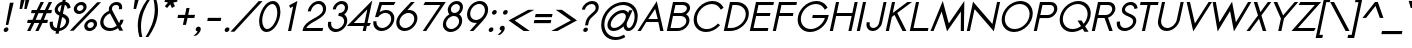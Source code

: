 SplineFontDB: 2.0
FontName: Sawasdee-BoldOblique
FullName: Sawasdee Bold Oblique
FamilyName: Sawasdee
Weight: Bold
Copyright: Created by Pol Udomwittayanukul,,, with FontForge 2.0 (http://fontforge.sf.net)
Version: 001.000
ItalicAngle: -12
UnderlinePosition: -153
UnderlineWidth: 102
Ascent: 1536
Descent: 512
XUID: [1021 180 1442959360 14302000]
UniqueID: 4076113
FSType: 8
OS2Version: 0
OS2_WeightWidthSlopeOnly: 0
OS2_UseTypoMetrics: 1
CreationTime: 1178430034
ModificationTime: 1194340760
PfmFamily: 17
TTFWeight: 700
TTFWidth: 5
LineGap: 184
VLineGap: 0
OS2TypoAscent: 0
OS2TypoAOffset: 1
OS2TypoDescent: 0
OS2TypoDOffset: 1
OS2TypoLinegap: 184
OS2WinAscent: 0
OS2WinAOffset: 1
OS2WinDescent: 0
OS2WinDOffset: 1
HheadAscent: 4
HheadAOffset: 1
HheadDescent: 82
HheadDOffset: 1
OS2Vendor: 'PfEd'
Lookup: 4 0 1 "'liga' Standard Ligatures in Latin lookup 0"  {"'liga' Standard Ligatures in Latin lookup 0"  } ['liga' ('latn' <'dflt' > ) ]
Lookup: 4 0 0 "'frac' Diagonal Fractions in Latin lookup 42"  {"'frac' Diagonal Fractions in Latin lookup 42"  } ['frac' ('latn' <'dflt' > ) ]
Lookup: 6 0 0 "'ccmp' Glyph Composition/Decomposition in Thai lookup 0"  {"'ccmp' Glyph Composition/Decomposition in Thai lookup 0"  } ['ccmp' ('thai' <'KUY ' 'PAL ' 'THA ' 'dflt' > ) ]
Lookup: 6 0 0 "'ccmp' Glyph Composition/Decomposition in Thai lookup 1"  {"'ccmp' Glyph Composition/Decomposition in Thai lookup 1"  } ['ccmp' ('thai' <'KUY ' 'PAL ' 'THA ' 'dflt' > ) ]
Lookup: 5 0 0 "Required Feature in Thai lookup 2"  {"Required Feature in Thai lookup 2"  } [' RQD' ('thai' <'PAL ' > ) ]
Lookup: 1 0 0 "Single Substitution lookup 3"  {"Single Substitution lookup 3"  } []
Lookup: 1 0 0 "Single Substitution lookup 4"  {"Single Substitution lookup 4"  } []
Lookup: 2 0 0 "Multiple Substitution lookup 5"  {"Multiple Substitution lookup 5"  } []
Lookup: 1 0 0 "Single Substitution lookup 6"  {"Single Substitution lookup 6"  } []
Lookup: 2 0 0 "Multiple Substitution lookup 7"  {"Multiple Substitution lookup 7"  } []
Lookup: 1 0 0 "Single Substitution lookup 8"  {"Single Substitution lookup 8"  } []
Lookup: 1 0 0 "Single Substitution lookup 9"  {"Single Substitution lookup 9"  } []
Lookup: 262 0 0 "'mkmk' Mark to Mark in Thai lookup 0"  {"'mkmk' Mark to Mark in Thai lookup 0"  } ['mkmk' ('thai' <'KUY ' 'PAL ' 'THA ' 'dflt' > ) ]
Lookup: 260 0 0 "'mark' Mark Positioning in Thai lookup 1"  {"'mark' Mark Positioning in Thai lookup 1"  } ['mark' ('thai' <'KUY ' 'PAL ' 'THA ' 'dflt' > ) ]
Lookup: 260 0 0 "'mark' Mark Positioning in Thai lookup 2"  {"'mark' Mark Positioning in Thai lookup 2"  } ['mark' ('thai' <'KUY ' 'PAL ' 'THA ' 'dflt' > ) ]
Lookup: 258 0 0 "'kern' Horizontal Kerning in Latin lookup 0"  {"'kern' Horizontal Kerning in Latin lookup 0"  } ['kern' ('latn' <'dflt' > ) ]
Lookup: 258 0 0 "'kern' Horizontal Kerning lookup 1"  {"'kern' Horizontal Kerning lookup 1"  } ['kern' ('latn' <'dflt' > 'thai' <'dflt' > ) ]
MarkAttachClasses: 5
"AboveBase" 107 uni0E31 uni0E34 uni0E35 uni0E36 uni0E37 uni0E4E uni0E48.low uni0E49.low uni0E4A.low uni0E4B.low uni0E4C.low
"AboveMark" 52 uni0E48 uni0E49 uni0E4A uni0E4B uni0E4C uni0E4D.high
"BelowBase" 23 uni0E38 uni0E39 uni0E3A
"Intermediate" 15 uni0E47 uni0E4D
KernClass2: 1+ 4 "'kern' Horizontal Kerning lookup 1" 
 391 uni0E01 uni0E02 uni0E03 uni0E04 uni0E05 uni0E06 uni0E07 uni0E08 uni0E09 uni0E0A uni0E0B uni0E0C uni0E0D uni0E0E uni0E0F uni0E10 uni0E11 uni0E12 uni0E13 uni0E14 uni0E15 uni0E16 uni0E17 uni0E18 uni0E19 uni0E1A uni0E1C uni0E1E uni0E20 uni0E21 uni0E22 uni0E23 uni0E24 uni0E25 uni0E26 uni0E27 uni0E28 uni0E29 uni0E2A uni0E2B uni0E2C uni0E2D uni0E2E uni0E2F uni0E32 uni0E33 uni0E45 uni0E46 uni0E5A
 7 uni0E42
 7 uni0E43
 7 uni0E44
 0 {} -47 {} -83 {} -47 {}
ContextSub2: glyph "Required Feature in Thai lookup 2"  0 0 0 1
 String: 15 uni0E0D uni0E10
 BString: 0 
 FString: 0 
 1
  SeqLookup: 0 "Single Substitution lookup 8" 
EndFPST
ChainSub2: coverage "'ccmp' Glyph Composition/Decomposition in Thai lookup 1"  0 0 0 1
 1 0 1
  Coverage: 15 uni0E0D uni0E10
  FCoverage: 23 uni0E38 uni0E39 uni0E3A
 1
  SeqLookup: 0 "Single Substitution lookup 8" 
EndFPST
ChainSub2: class "'ccmp' Glyph Composition/Decomposition in Thai lookup 0"  7 7 1 5
  Class: 414 uni0E01 uni0E02 uni0E03 uni0E04 uni0E05 uni0E06 uni0E07 uni0E08 uni0E09 uni0E0A uni0E0B uni0E0C uni0E0D uni0E0E uni0E0F uni0E10 uni0E11 uni0E12 uni0E13 uni0E14 uni0E15 uni0E16 uni0E17 uni0E18 uni0E19 uni0E1A uni0E1B uni0E1C uni0E1D uni0E1E uni0E1F uni0E20 uni0E21 uni0E22 uni0E23 uni0E24 uni0E25 uni0E26 uni0E27 uni0E28 uni0E29 uni0E2A uni0E2B uni0E2C uni0E2D uni0E2E uni0E10.descless uni0E0D.descless dottedcircle
  Class: 7 uni0E33
  Class: 39 uni0E48 uni0E49 uni0E4A uni0E4B uni0E4C
  Class: 23 uni0E38 uni0E39 uni0E3A
  Class: 39 uni0E31 uni0E34 uni0E35 uni0E36 uni0E37
  Class: 7 uni0E4D
  BClass: 414 uni0E01 uni0E02 uni0E03 uni0E04 uni0E05 uni0E06 uni0E07 uni0E08 uni0E09 uni0E0A uni0E0B uni0E0C uni0E0D uni0E0E uni0E0F uni0E10 uni0E11 uni0E12 uni0E13 uni0E14 uni0E15 uni0E16 uni0E17 uni0E18 uni0E19 uni0E1A uni0E1B uni0E1C uni0E1D uni0E1E uni0E1F uni0E20 uni0E21 uni0E22 uni0E23 uni0E24 uni0E25 uni0E26 uni0E27 uni0E28 uni0E29 uni0E2A uni0E2B uni0E2C uni0E2D uni0E2E uni0E10.descless uni0E0D.descless dottedcircle
  BClass: 7 uni0E33
  BClass: 39 uni0E48 uni0E49 uni0E4A uni0E4B uni0E4C
  BClass: 23 uni0E38 uni0E39 uni0E3A
  BClass: 39 uni0E31 uni0E34 uni0E35 uni0E36 uni0E37
  BClass: 7 uni0E4D
 1 1 0
  ClsList: 2
  BClsList: 1
  FClsList:
 1
  SeqLookup: 0 "Multiple Substitution lookup 7" 
 2 1 0
  ClsList: 3 2
  BClsList: 1
  FClsList:
 2
  SeqLookup: 0 "Multiple Substitution lookup 5" 
  SeqLookup: 1 "Single Substitution lookup 6" 
 1 1 0
  ClsList: 3
  BClsList: 1
  FClsList:
 1
  SeqLookup: 0 "Single Substitution lookup 4" 
 1 2 0
  ClsList: 3
  BClsList: 4 1
  FClsList:
 1
  SeqLookup: 0 "Single Substitution lookup 4" 
 1 1 0
  ClsList: 6
  BClsList: 5
  FClsList:
 1
  SeqLookup: 0 "Single Substitution lookup 3" 
EndFPST
TtfTable: cvt  4
!$MDh
EndTtf
LangName: 1033 "+AKkA Copyright (c) Pol Udomwittayanukul 2007. All rights reserved./OFL" "" "" "" "" "Version 1.000" "" "" "" "Pol Udomwittayanukul" "" "" "pol.udomwittayanukul@gmail.com" "This font is free software; you can redistribute it and/or modify it under the terms of the GNU General Public License as published by the Free Software Foundation; either version 2 of the License, or (at your option) any later version.+AAoACgAA-This font is distributed in the hope that it will be useful, but WITHOUT ANY WARRANTY; without even the implied warranty of MERCHANTABILITY or FITNESS FOR A PARTICULAR PURPOSE.  See the GNU General Public License for more details.+AAoACgAA-You should have received a copy of the GNU General Public License along with this font; if not, write to the Free Software Foundation, Inc., 51 Franklin St, Fifth Floor, Boston, MA  02110-1301  USA+AAoACgAA-As a special exception, if you create a document which uses this font, and embed this font or unaltered portions of this font into the document, this font does not by itself cause the resulting document to be covered by the GNU General Public License. This exception does not however invalidate any other reasons why the document might be covered by the GNU General Public License. If you modify this font, you may extend this exception to your version of the font, but you are not obligated to do so. If you do not wish to do so, delete this exception statement from your version." "http://www.gnu.org/licenses/gpl.html" 
Encoding: Custom
UnicodeInterp: none
NameList: Adobe Glyph List
DisplaySize: -24
AntiAlias: 1
FitToEm: 1
WinInfo: 48 16 7
BeginPrivate: 3
BlueValues 37 [-13 2 1016 1030 1194 1209 1493 1506]
OtherBlues 11 [-497 -419]
ForceBold 4 true
EndPrivate
Grid
-69.998 1125.97 m 29
 -69.998 57.999 l 29
-125.997 1125.97 m 25
 -125.997 57.999 l 25
EndSplineSet
TeXData: 1 0 0 252706 126353 84235 356096 1048576 84235 783286 444596 497025 792723 393216 433062 380633 303038 157286 324010 404750 52429 2506097 1059062 262144
AnchorClass2: "BelowBase"  "'mark' Mark Positioning in Thai lookup 2" "AboveBase"  "'mark' Mark Positioning in Thai lookup 1" "AboveMark"  "'mkmk' Mark to Mark in Thai lookup 0" 
BeginChars: 354 354
StartChar: space
Encoding: 0 32 0
Width: 731
VWidth: 2982
Flags: W
EndChar
StartChar: exclam
Encoding: 1 33 1
Width: 570
VWidth: 2982
Flags: W
HStem: -11 237<232.897 384.665>
VStem: 188 244<35.7286 179.716>
Fore
188 83 m 0
 188 154 258 226 336 226 c 0
 391 226 432 186 432 132 c 0
 432 51 349 -11 284 -11 c 0
 228 -11 188 30 188 83 c 0
425 352 m 1
 295 352 l 1
 506 1489 l 1
 698 1489 l 1
 425 352 l 1
EndSplineSet
EndChar
StartChar: quotedbl
Encoding: 2 34 2
Width: 762
VWidth: 2982
Flags: W
VStem: 438 500<1128 1587>
Fore
566 1128 m 1
 438 1128 l 1
 502 1587 l 1
 698 1587 l 1
 566 1128 l 1
803 1128 m 1
 679 1128 l 1
 741 1587 l 1
 938 1587 l 1
 803 1128 l 1
EndSplineSet
EndChar
StartChar: numbersign
Encoding: 3 35 3
Width: 1066
VWidth: 2982
Flags: W
HStem: -2 21G<58 233.371 477 649.417> 427 162<90 260 495 679 914 1090> 904 162<293 474 714 891 1130 1296> 1475 20G<740.629 916 1156.63 1335>
Fore
640 -2 m 1
 477 -2 l 1
 679 427 l 1
 425 427 l 1
 224 -2 l 1
 58 -2 l 1
 260 427 l 1
 56 427 l 1
 90 589 l 1
 333 589 l 1
 474 904 l 1
 258 904 l 1
 293 1066 l 1
 549 1066 l 1
 750 1495 l 1
 916 1495 l 1
 714 1066 l 1
 965 1066 l 1
 1166 1495 l 1
 1335 1495 l 1
 1130 1066 l 1
 1330 1066 l 1
 1296 904 l 1
 1057 904 l 1
 914 589 l 1
 1124 589 l 1
 1090 427 l 1
 842 427 l 1
 640 -2 l 1
495 589 m 1
 748 589 l 1
 891 904 l 1
 638 904 l 1
 495 589 l 1
EndSplineSet
EndChar
StartChar: dollar
Encoding: 4 36 4
Width: 1066
VWidth: 2982
Flags: W
VStem: 139 160<238.813 466.141> 393 162<1006.79 1228.77> 974 165<349.812 613.181>
Fore
141 466 m 1
 302 485 l 1
 299 463 299 440 299 419 c 0
 299 297 333 177 495 143 c 1
 632 786 l 1
 524 839 393 914 393 1070 c 0
 393 1243 542 1461 784 1502 c 1
 812 1634 l 1
 969 1634 l 1
 940 1502 l 1
 1184 1450 1200 1229 1207 1191 c 1
 1047 1139 l 1
 1043 1164 1036 1298 912 1343 c 1
 814 891 l 1
 965 824 1139 739 1139 534 c 0
 1139 312 938 45 624 -4 c 1
 596 -137 l 1
 434 -137 l 1
 461 -15 l 1
 286 9 139 119 139 399 c 0
 139 421 139 444 141 466 c 1
654 143 m 1
 855 190 974 354 974 495 c 0
 974 604 889 662 775 716 c 1
 654 143 l 1
748 1337 m 1
 604 1296 555 1164 555 1102 c 0
 555 1038 598 996 667 955 c 1
 748 1337 l 1
EndSplineSet
EndChar
StartChar: percent
Encoding: 5 37 5
Width: 1452
VWidth: 2982
Flags: W
HStem: -17 156<1022.51 1245.78> 453 156<1073.18 1296.27> 882 156<489.023 711.7> 1352 156<537.972 762.745>
VStem: 297 162<1066.33 1275.43> 792 161<1113.19 1324> 831 163<167.773 377.368> 1325 164<215.081 424.065>
Fore
1489 359 m 0xfb
 1489 179 1309 -17 1092 -17 c 0
 938 -17 831 90 831 233 c 0
 831 416 1014 609 1226 609 c 0
 1382 609 1489 502 1489 359 c 0xfb
1194 453 m 0
 1077 453 994 352 994 265 c 0
 994 192 1045 139 1126 139 c 0
 1220 139 1325 222 1325 327 c 0
 1325 399 1273 453 1194 453 c 0
953 1260 m 0xfd
 953 1072 771 882 560 882 c 0
 406 882 297 989 297 1130 c 0
 297 1318 479 1508 692 1508 c 0
 848 1508 953 1403 953 1260 c 0xfd
658 1352 m 0
 549 1352 459 1254 459 1164 c 0
 459 1092 510 1038 593 1038 c 0
 687 1038 792 1121 792 1226 c 0
 792 1298 741 1352 658 1352 c 0
1497 1493 m 1
 1692 1493 l 1
 286 0 l 1
 92 0 l 1
 1497 1493 l 1
EndSplineSet
EndChar
StartChar: ampersand
Encoding: 6 38 6
Width: 1501
VWidth: 2982
Flags: W
HStem: -17 151<548.948 936.916> 1356 152<887.273 1145.64>
VStem: 218 160<294.945 641.586> 656 162<1088.55 1287.77> 1179 162<1175.42 1321.56>
Fore
1030 1356 m 0
 912 1356 818 1285 818 1160 c 0
 818 1126 824 1088 846 1045 c 2
 1184 391 l 1
 1211 436 1231 485 1243 542 c 2
 1249 575 l 1
 1412 575 l 1
 1406 542 l 2
 1384 434 1330 336 1258 250 c 1
 1390 0 l 1
 1196 0 l 1
 1126 130 l 1
 1003 38 850 -17 698 -17 c 0
 416 -17 218 175 218 430 c 0
 218 649 367 920 665 1047 c 1
 658 1074 656 1102 656 1128 c 0
 656 1345 842 1508 1061 1508 c 0
 1215 1508 1341 1424 1341 1251 c 0
 1341 1226 1339 1198 1332 1168 c 2
 1323 1132 l 1
 1166 1132 l 1
 1173 1168 l 2
 1177 1188 1179 1207 1179 1222 c 0
 1179 1327 1097 1356 1030 1356 c 0
716 914 m 1
 517 833 378 643 378 461 c 0
 378 275 521 134 732 134 c 0
 850 134 969 181 1061 252 c 1
 716 914 l 1
EndSplineSet
EndChar
StartChar: quoteright
Encoding: 300 8217 7
Width: 476
VWidth: 2982
Flags: W
Fore
403 1386 m 0
 403 1453 474 1525 551 1525 c 0
 607 1525 665 1489 665 1408 c 0
 665 1220 436 1066 436 1066 c 1
 414 1059 l 1
 267 1059 l 1
 363 1124 l 2
 419 1160 477 1231 506 1288 c 1
 502 1288 l 2
 453 1288 403 1325 403 1386 c 0
EndSplineSet
EndChar
StartChar: parenleft
Encoding: 8 40 8
Width: 521
VWidth: 2982
Flags: W
VStem: 141 166<-147.859 647.914>
Fore
141 273 m 0
 141 808 349 1241 624 1610 c 1
 771 1610 l 1
 544 1265 307 810 307 226 c 0
 307 32 333 -141 369 -305 c 1
 224 -305 l 1
 177 -134 141 56 141 273 c 0
EndSplineSet
EndChar
StartChar: parenright
Encoding: 9 41 9
Width: 521
VWidth: 2982
Flags: W
VStem: 500 169<691.606 1451.03>
Fore
669 1066 m 0
 669 487 380 0 171 -305 c 1
 25 -305 l 1
 242 34 500 517 500 1102 c 0
 500 1285 472 1448 436 1610 c 1
 581 1610 l 1
 634 1448 669 1267 669 1066 c 0
EndSplineSet
EndChar
StartChar: asterisk
Encoding: 10 42 10
Width: 982
VWidth: 2982
Flags: W
HStem: 1173 629<792 867>
VStem: 479 665<1497 1497>
Fore
792 1802 m 1
 961 1802 l 1
 918 1602 l 1
 1139 1654 l 1
 1144 1497 l 1
 933 1450 l 1
 1021 1265 l 1
 867 1173 l 1
 781 1359 l 1
 618 1173 l 1
 504 1265 l 1
 667 1450 l 1
 479 1497 l 1
 549 1654 l 1
 750 1602 l 1
 792 1802 l 1
EndSplineSet
EndChar
StartChar: plus
Encoding: 11 43 11
Width: 935
VWidth: 2982
Flags: W
HStem: 665 161<213 530 726 1043>
VStem: 177 900<665 826>
Fore
615 314 m 1
 455 314 l 1
 530 665 l 1
 177 665 l 1
 213 826 l 1
 564 826 l 1
 638 1179 l 1
 799 1179 l 1
 726 826 l 1
 1077 826 l 1
 1043 665 l 1
 692 665 l 1
 615 314 l 1
EndSplineSet
EndChar
StartChar: comma
Encoding: 12 44 12
Width: 570
VWidth: 2982
Flags: W
VStem: 188 260<2.80596 177.078>
Fore
188 79 m 0
 188 154 260 224 333 224 c 0
 393 224 448 184 448 105 c 0
 448 -107 197 -242 197 -242 c 1
 79 -242 l 1
 166 -184 269 -79 282 -15 c 1
 226 -13 188 25 188 79 c 0
EndSplineSet
EndChar
StartChar: hyphen
Encoding: 13 45 13
Width: 899
VWidth: 2982
Flags: W
HStem: 517 162<250 904>
VStem: 218 720<517 679>
Fore
938 679 m 1
 904 517 l 1
 218 517 l 1
 250 679 l 1
 938 679 l 1
EndSplineSet
EndChar
StartChar: period
Encoding: 14 46 14
Width: 570
VWidth: 2982
Flags: W
HStem: -11 237<232.897 384.665>
VStem: 188 244<35.7286 179.716>
Fore
188 83 m 0
 188 154 258 226 336 226 c 0
 391 226 432 186 432 132 c 0
 432 51 349 -11 284 -11 c 0
 228 -11 188 30 188 83 c 0
EndSplineSet
EndChar
StartChar: slash
Encoding: 15 47 15
Width: 1168
VWidth: 2982
Flags: W
Fore
1365 1529 m 1
 1565 1529 l 1
 121 -36 l 1
 -77 -36 l 1
 1365 1529 l 1
EndSplineSet
EndChar
StartChar: zero
Encoding: 16 48 16
Width: 1179
VWidth: 2877
Flags: W
HStem: -13 152<504.948 758.244> 1352 154<752.32 1005.43>
VStem: 211 158<307.85 818.029> 1141 160<672.894 1183.73>
Fore
1301 976 m 0
 1301 521 978 -13 593 -13 c 0
 344 -13 211 220 211 515 c 0
 211 969 532 1506 918 1506 c 0
 1166 1506 1301 1273 1301 976 c 0
884 1352 m 0
 667 1352 369 974 369 549 c 0
 369 295 487 139 626 139 c 0
 844 139 1141 517 1141 942 c 0
 1141 1196 1023 1352 884 1352 c 0
EndSplineSet
EndChar
StartChar: one
Encoding: 17 49 17
Width: 1177
VWidth: 2880
Flags: W
HStem: 0 21G<513 677.263> 1486 20G<955.376 989.737>
VStem: 513 481<0 1506>
Fore
775 1233 m 1
 622 1155 l 1
 573 1288 l 1
 994 1506 l 1
 673 0 l 1
 513 0 l 1
 775 1233 l 1
EndSplineSet
EndChar
StartChar: two
Encoding: 18 50 18
Width: 1177
VWidth: 2877
Flags: W
HStem: 0 154<275 1100> 1354 152<728.761 1026.34>
VStem: 1126 159<988.73 1250.35>
Fore
1285 1126 m 0
 1285 587 455 513 275 154 c 1
 1132 154 l 1
 1100 0 l 1
 77 0 l 1
 92 74 l 2
 199 585 1041 662 1117 1021 c 0
 1124 1047 1126 1074 1126 1100 c 0
 1126 1249 1025 1354 886 1354 c 0
 726 1354 553 1211 513 1021 c 2
 506 985 l 1
 346 985 l 1
 354 1021 l 2
 410 1285 658 1506 918 1506 c 0
 1139 1506 1285 1341 1285 1126 c 0
EndSplineSet
EndChar
StartChar: three
Encoding: 19 51 19
Width: 1179
VWidth: 2877
Flags: W
HStem: -13 152<477.822 797> 777 154<763 918.475> 1352 154<743.129 1013.07>
VStem: 199 164<250.03 450.997> 1032 159<358.443 667.121> 1074 161<1045.33 1292.82>
Fore
1191 553 m 0xf8
 1191 273 914 -13 593 -13 c 0
 361 -13 199 148 199 365 c 0
 199 396 201 427 208 459 c 2
 218 493 l 1
 376 493 l 1
 369 459 l 2
 365 436 363 416 363 396 c 0
 363 250 472 139 628 139 c 0
 822 139 1032 316 1032 521 c 0xf8
 1032 667 922 777 765 777 c 2
 730 777 l 1
 763 931 l 1
 797 931 l 2
 931 931 1074 1030 1074 1175 c 0
 1074 1276 998 1352 886 1352 c 0
 761 1352 638 1254 613 1132 c 2
 604 1100 l 1
 448 1100 l 1
 455 1132 l 2
 500 1341 707 1506 920 1506 c 0
 1106 1506 1235 1382 1235 1209 c 0xf4
 1235 1070 1155 940 1034 859 c 1
 1132 792 1191 683 1191 553 c 0xf8
EndSplineSet
EndChar
StartChar: four
Encoding: 20 52 20
Width: 1177
VWidth: 2880
Flags: W
HStem: 2 21G<803 967.226> 267 154<346 859 1050 1139>
Fore
893 421 m 1
 1041 1119 l 1
 346 421 l 1
 893 421 l 1
963 2 m 1
 803 2 l 1
 859 267 l 1
 -2 267 l 1
 1296 1578 l 1
 1050 421 l 1
 1224 421 l 1
 1139 267 l 1
 1019 267 l 1
 963 2 l 1
EndSplineSet
EndChar
StartChar: five
Encoding: 21 53 21
Width: 1177
VWidth: 2877
Flags: W
HStem: -17 154<466.592 795.29> 933 148<617.99 947.686> 1339 154<604 1220>
VStem: 168 161<282.917 412 412 491> 1085 162<434.121 792.451>
Fore
622 137 m 0
 859 137 1085 374 1085 624 c 0
 1085 803 963 933 792 933 c 0
 660 933 521 857 412 712 c 1
 258 712 l 1
 491 1493 l 1
 1305 1493 l 1
 1220 1339 l 1
 604 1339 l 1
 497 980 l 1
 596 1043 707 1081 824 1081 c 0
 1079 1081 1247 893 1247 651 c 0
 1247 320 940 -17 591 -17 c 0
 336 -17 168 171 168 412 c 2
 173 491 l 1
 329 491 l 1
 329 446 l 2
 329 267 450 137 622 137 c 0
EndSplineSet
EndChar
StartChar: six
Encoding: 22 54 22
Width: 1177
VWidth: 2877
Flags: W
HStem: -15 152<467.001 793.346> 940 150<741.814 949.964> 1475 20G<687.5 1110>
VStem: 168 163<279.646 637.832> 1088 161<445.654 800.845>
Fore
622 137 m 0
 850 137 1088 374 1088 634 c 0
 1088 810 965 940 795 940 c 0
 566 940 331 712 331 453 c 0
 331 271 453 137 622 137 c 0
168 421 m 0
 168 777 455 978 920 1495 c 1
 1110 1495 l 1
 737 1083 l 1
 765 1088 797 1090 826 1090 c 0
 1081 1090 1249 902 1249 660 c 0
 1249 329 938 -15 591 -15 c 0
 333 -15 168 177 168 421 c 0
EndSplineSet
EndChar
StartChar: seven
Encoding: 23 55 23
Width: 1179
VWidth: 2877
Flags: W
HStem: 0 21G<346 534.449> 1339 154<466 1249>
Fore
466 1493 m 1
 1525 1493 l 1
 521 0 l 1
 346 0 l 1
 1249 1339 l 1
 380 1339 l 1
 466 1493 l 1
EndSplineSet
EndChar
StartChar: eight
Encoding: 24 56 24
Width: 1179
VWidth: 2877
Flags: W
HStem: -13 152<472.043 794.614> 777 154<670.349 915.986> 1352 154<738.844 1009.71>
VStem: 199 162<249.663 558.02> 448 161<989.51 1230.93> 1030 158<363.516 665.403> 1070 159<1051.8 1294.93>
Fore
1229 1213 m 0xfa
 1229 1047 1117 925 1030 865 c 1
 1130 797 1188 685 1188 553 c 0xfc
 1188 267 908 -13 593 -13 c 0
 361 -13 199 148 199 365 c 0
 199 564 333 761 532 865 c 1
 479 916 448 987 448 1068 c 0
 448 1288 665 1506 918 1506 c 0
 1102 1506 1229 1382 1229 1213 c 0xfa
761 777 m 0
 568 777 361 604 361 393 c 0
 361 250 470 139 626 139 c 0
 820 139 1030 316 1030 521 c 0
 1030 667 920 777 761 777 c 0
884 1352 m 0
 754 1352 609 1241 609 1104 c 0
 609 1008 683 931 795 931 c 0
 925 931 1070 1043 1070 1182 c 0xfa
 1070 1278 994 1352 884 1352 c 0
EndSplineSet
EndChar
StartChar: nine
Encoding: 25 57 25
Width: 1177
VWidth: 2877
Flags: W
HStem: 0 21G<396 815> 406 149<556.506 755.429> 1354 150<710.915 1038.04>
VStem: 258 161<694.104 1049.05> 1175 162<857.395 1214.57>
Fore
882 1354 m 0
 654 1354 419 1121 419 867 c 0
 419 685 542 555 712 555 c 0
 938 555 1175 786 1175 1043 c 0
 1175 1224 1053 1354 882 1354 c 0
1337 1074 m 0
 1337 718 1043 506 587 0 c 1
 396 0 l 1
 767 412 l 1
 739 408 709 406 681 406 c 0
 423 406 258 591 258 833 c 0
 258 1164 564 1504 914 1504 c 0
 1171 1504 1337 1318 1337 1074 c 0
EndSplineSet
EndChar
StartChar: colon
Encoding: 26 58 26
Width: 570
VWidth: 2982
Flags: W
HStem: -11 237<232.897 384.665> 790 240<401.938 555.172>
VStem: 188 244<35.7286 179.716> 359 243<835.703 985.391>
Fore
188 83 m 0xe0
 188 154 258 226 336 226 c 0
 391 226 432 186 432 132 c 0
 432 51 349 -11 284 -11 c 0
 228 -11 188 30 188 83 c 0xe0
359 886 m 0xd0
 359 972 438 1030 506 1030 c 0
 562 1030 602 989 602 936 c 0
 602 850 519 790 455 790 c 0
 399 790 359 831 359 886 c 0xd0
EndSplineSet
EndChar
StartChar: semicolon
Encoding: 27 59 27
Width: 570
VWidth: 2982
Flags: W
HStem: 790 240<401.938 555.172>
VStem: 188 260<2.80596 177.078> 359 243<835.703 985.391>
Fore
188 79 m 0xc0
 188 154 260 224 333 224 c 0
 393 224 448 184 448 105 c 0
 448 -107 197 -242 197 -242 c 1
 79 -242 l 1
 166 -184 269 -79 282 -15 c 1
 226 -13 188 25 188 79 c 0xc0
359 886 m 0xa0
 359 972 438 1030 506 1030 c 0
 562 1030 602 989 602 936 c 0
 602 850 519 790 455 790 c 0
 399 790 359 831 359 886 c 0xa0
EndSplineSet
EndChar
StartChar: less
Encoding: 28 60 28
Width: 1179
VWidth: 2982
Flags: W
HStem: -2 21G<826.513 1166>
Fore
1166 -2 m 1
 855 -2 l 1
 83 540 l 1
 1085 1083 l 1
 1397 1083 l 1
 391 540 l 1
 1166 -2 l 1
EndSplineSet
EndChar
StartChar: equal
Encoding: 29 61 29
Width: 1078
VWidth: 2982
Flags: W
HStem: 396 161<226 1057> 696 161<289 1121>
VStem: 192 963<396 857>
Fore
1155 857 m 1
 1121 696 l 1
 255 696 l 1
 289 857 l 1
 1155 857 l 1
1092 557 m 1
 1057 396 l 1
 192 396 l 1
 226 557 l 1
 1092 557 l 1
EndSplineSet
EndChar
StartChar: greater
Encoding: 30 62 30
Width: 1179
VWidth: 2982
Flags: W
HStem: -2 21G<15 364.011>
Fore
327 -2 m 1
 15 -2 l 1
 1019 540 l 1
 246 1083 l 1
 557 1083 l 1
 1330 540 l 1
 327 -2 l 1
EndSplineSet
EndChar
StartChar: question
Encoding: 31 63 31
Width: 1183
VWidth: 2982
Flags: W
HStem: -13 226<513.693 669.854> 1352 154<739.014 1045.06>
VStem: 472 240<27.7777 170.789> 1108 161<1077.5 1289.25>
Fore
472 77 m 0
 472 152 549 213 615 213 c 0
 671 213 712 173 712 121 c 0
 712 45 634 -13 568 -13 c 0
 513 -13 472 25 472 77 c 0
720 322 m 1
 564 322 l 1
 596 470 l 2
 669 818 1066 942 1104 1113 c 0
 1108 1130 1108 1149 1108 1166 c 0
 1108 1280 1027 1352 908 1352 c 0
 737 1352 593 1222 571 1113 c 2
 564 1079 l 1
 406 1079 l 1
 412 1113 l 2
 457 1323 696 1506 940 1506 c 0
 1139 1506 1269 1382 1269 1202 c 0
 1269 846 818 777 752 470 c 2
 720 322 l 1
EndSplineSet
EndChar
StartChar: at
Encoding: 32 64 32
Width: 2052
VWidth: 2982
Flags: W
HStem: -470 152<744.903 1218.13> -15 156<756.597 1057.19 1557.08 1728> 897 156<1113.75 1423.26> 1352 156<1083.96 1551.52>
VStem: 213 163<74.1273 586.136> 532 169<196.638 487.541> 1476 42<307 724> 1925 162<551.073 966.956>
Fore
532 286 m 0
 532 636 961 1053 1320 1053 c 0
 1450 1053 1544 998 1594 912 c 1
 1654 1041 l 1
 1820 1041 l 1
 1580 521 l 2
 1567 493 1518 406 1518 307 c 0
 1518 195 1583 141 1636 141 c 0
 1764 141 1925 406 1925 720 c 0
 1925 1085 1672 1352 1325 1352 c 0
 855 1352 376 861 376 325 c 0
 376 -49 622 -318 972 -318 c 0
 1128 -318 1254 -269 1388 -197 c 1
 1446 -327 l 1
 1280 -414 1128 -470 938 -470 c 0
 502 -470 213 -139 213 295 c 0
 213 902 759 1508 1359 1508 c 0
 1793 1508 2087 1179 2087 750 c 0
 2087 683 2080 611 2064 540 c 0
 1972 109 1739 -15 1602 -15 c 0
 1466 -15 1379 85 1359 224 c 1
 1215 87 1025 -13 846 -13 c 0
 649 -13 532 107 532 286 c 0
882 143 m 0
 1137 143 1476 461 1476 724 c 0
 1476 828 1410 897 1294 897 c 0
 1025 897 701 566 701 318 c 0
 701 213 765 143 882 143 c 0
EndSplineSet
EndChar
StartChar: A
Encoding: 33 65 33
Width: 1380
VWidth: 2880
Flags: W
HStem: 2 21G<25 207.624 1183.75 1359> 444 154<577 1063>
Fore
577 598 m 1
 1063 598 l 1
 929 1110 l 1
 577 598 l 1
474 444 m 1
 195 2 l 1
 25 2 l 1
 1012 1508 l 1
 1359 2 l 1
 1188 2 l 1
 1094 444 l 1
 474 444 l 1
EndSplineSet
Kerns2: 89 -119 "'kern' Horizontal Kerning in Latin lookup 0"  87 -119 "'kern' Horizontal Kerning in Latin lookup 0"  86 -119 "'kern' Horizontal Kerning in Latin lookup 0"  57 -280 "'kern' Horizontal Kerning in Latin lookup 0"  55 -222 "'kern' Horizontal Kerning in Latin lookup 0"  54 -222 "'kern' Horizontal Kerning in Latin lookup 0"  52 -60 "'kern' Horizontal Kerning in Latin lookup 0"  49 -17 "'kern' Horizontal Kerning in Latin lookup 0"  47 -17 "'kern' Horizontal Kerning in Latin lookup 0"  39 -17 "'kern' Horizontal Kerning in Latin lookup 0"  35 -17 "'kern' Horizontal Kerning in Latin lookup 0" 
EndChar
StartChar: B
Encoding: 34 66 34
Width: 1293
VWidth: 2877
Flags: W
HStem: 0 154<333 913.733> 750 152<493 1022.86> 1339 154<587 1100.8>
VStem: 1144 161<363.658 636.705> 1173 164<1033.82 1268.68>
Fore
726 154 m 2xf0
 933 154 1144 316 1144 506 c 0
 1144 640 1030 750 853 750 c 2
 461 750 l 1
 333 154 l 1
 726 154 l 2xf0
1173 1155 m 0xe8
 1173 1254 1090 1339 961 1339 c 2
 587 1339 l 1
 493 902 l 1
 869 902 l 2
 1030 908 1173 1025 1173 1155 c 0xe8
1305 538 m 0xf0
 1305 269 1021 0 694 0 c 2
 143 0 l 1
 461 1493 l 1
 998 1493 l 2
 1196 1493 1337 1363 1337 1188 c 0xe8
 1337 1050 1251 922 1130 839 c 1
 1238 777 1305 667 1305 538 c 0xf0
EndSplineSet
Kerns2: 89 -17 "'kern' Horizontal Kerning in Latin lookup 0"  86 -17 "'kern' Horizontal Kerning in Latin lookup 0"  58 -17 "'kern' Horizontal Kerning in Latin lookup 0"  57 -107 "'kern' Horizontal Kerning in Latin lookup 0"  55 -96 "'kern' Horizontal Kerning in Latin lookup 0"  54 -96 "'kern' Horizontal Kerning in Latin lookup 0"  52 -17 "'kern' Horizontal Kerning in Latin lookup 0"  33 -30 "'kern' Horizontal Kerning in Latin lookup 0" 
EndChar
StartChar: C
Encoding: 35 67 35
Width: 1617
VWidth: 2877
Flags: W
HStem: -13 150<690.446 1143.51> 1350 156<927.081 1379.7>
VStem: 239 162<418.682 835.161>
Fore
1164 1350 m 0
 775 1350 401 1000 401 618 c 0
 401 344 607 137 906 137 c 0
 1215 137 1419 344 1482 408 c 1
 1591 325 l 1
 1377 101 1132 -13 873 -13 c 0
 500 -13 239 244 239 591 c 0
 239 1053 694 1506 1198 1506 c 0
 1585 1506 1728 1249 1771 1168 c 1
 1625 1077 l 1
 1589 1139 1476 1350 1164 1350 c 0
EndSplineSet
Kerns2: 87 -17 "'kern' Horizontal Kerning in Latin lookup 0"  86 -17 "'kern' Horizontal Kerning in Latin lookup 0"  57 72 "'kern' Horizontal Kerning in Latin lookup 0"  55 72 "'kern' Horizontal Kerning in Latin lookup 0"  54 72 "'kern' Horizontal Kerning in Latin lookup 0"  52 72 "'kern' Horizontal Kerning in Latin lookup 0"  33 72 "'kern' Horizontal Kerning in Latin lookup 0" 
EndChar
StartChar: D
Encoding: 36 68 36
Width: 1346
VWidth: 2877
Flags: W
HStem: 0 154<333 749.752> 1339 154<587 988.316>
VStem: 1267 159<651.996 1067.4>
Fore
506 154 m 2
 893 154 1267 483 1267 867 c 0
 1267 1141 1061 1339 759 1339 c 2
 587 1339 l 1
 333 154 l 1
 506 154 l 2
1426 900 m 0
 1426 438 980 0 474 0 c 2
 143 0 l 1
 461 1493 l 1
 790 1493 l 2
 1166 1493 1426 1243 1426 900 c 0
EndSplineSet
EndChar
StartChar: E
Encoding: 37 69 37
Width: 1158
VWidth: 2877
Flags: W
HStem: 0 154<333 1061> 784 154<502 1171> 1339 154<587 1350>
Fore
1202 938 m 1
 1171 784 l 1
 468 784 l 1
 333 154 l 1
 1094 154 l 1
 1061 0 l 1
 143 0 l 1
 461 1493 l 1
 1382 1493 l 1
 1350 1339 l 1
 587 1339 l 1
 502 938 l 1
 1202 938 l 1
EndSplineSet
EndChar
StartChar: F
Encoding: 38 70 38
Width: 1158
VWidth: 2877
Flags: W
HStem: 0 21G<143 306.235> 784 154<502 1171> 1339 154<587 1350>
Fore
1202 938 m 1
 1171 784 l 1
 468 784 l 1
 302 0 l 1
 143 0 l 1
 461 1493 l 1
 1382 1493 l 1
 1350 1339 l 1
 587 1339 l 1
 502 938 l 1
 1202 938 l 1
EndSplineSet
Kerns2: 90 -107 "'kern' Horizontal Kerning in Latin lookup 0"  88 -64 "'kern' Horizontal Kerning in Latin lookup 0"  87 -17 "'kern' Horizontal Kerning in Latin lookup 0"  86 -17 "'kern' Horizontal Kerning in Latin lookup 0"  85 -17 "'kern' Horizontal Kerning in Latin lookup 0"  83 -72 "'kern' Horizontal Kerning in Latin lookup 0"  81 -96 "'kern' Horizontal Kerning in Latin lookup 0"  79 -96 "'kern' Horizontal Kerning in Latin lookup 0"  71 -96 "'kern' Horizontal Kerning in Latin lookup 0"  69 -96 "'kern' Horizontal Kerning in Latin lookup 0"  68 -96 "'kern' Horizontal Kerning in Latin lookup 0"  65 -119 "'kern' Horizontal Kerning in Latin lookup 0"  58 -36 "'kern' Horizontal Kerning in Latin lookup 0"  42 -119 "'kern' Horizontal Kerning in Latin lookup 0"  33 -143 "'kern' Horizontal Kerning in Latin lookup 0"  14 -297 "'kern' Horizontal Kerning in Latin lookup 0"  12 -297 "'kern' Horizontal Kerning in Latin lookup 0" 
EndChar
StartChar: G
Encoding: 39 71 39
Width: 1749
VWidth: 2877
Flags: W
HStem: -13 152<689.801 1135.02> 669 155<1016 1632> 1352 154<928.242 1384.57>
VStem: 239 162<420.078 829.807>
Fore
239 591 m 0
 239 1053 694 1506 1198 1506 c 0
 1605 1506 1748 1213 1771 1173 c 1
 1625 1079 l 1
 1591 1141 1478 1352 1164 1352 c 0
 781 1352 401 1010 401 622 c 0
 401 346 604 139 906 139 c 0
 1222 139 1533 372 1632 669 c 1
 983 669 l 1
 1016 824 l 1
 1829 824 l 1
 1813 745 l 2
 1724 325 1303 -13 873 -13 c 0
 500 -13 239 244 239 591 c 0
EndSplineSet
Kerns2: 90 -36 "'kern' Horizontal Kerning in Latin lookup 0"  57 -132 "'kern' Horizontal Kerning in Latin lookup 0"  55 -54 "'kern' Horizontal Kerning in Latin lookup 0"  54 -79 "'kern' Horizontal Kerning in Latin lookup 0"  52 -64 "'kern' Horizontal Kerning in Latin lookup 0" 
EndChar
StartChar: H
Encoding: 40 72 40
Width: 1393
VWidth: 2877
Flags: W
HStem: 0 21G<143 306.235 1097 1258.26> 784 154<502 1262> 1473 20G<456.74 618 1409.75 1572>
Fore
1414 1493 m 1
 1572 1493 l 1
 1254 0 l 1
 1097 0 l 1
 1262 784 l 1
 468 784 l 1
 302 0 l 1
 143 0 l 1
 461 1493 l 1
 618 1493 l 1
 502 938 l 1
 1296 938 l 1
 1414 1493 l 1
EndSplineSet
EndChar
StartChar: I
Encoding: 41 73 41
Width: 440
VWidth: 2877
Flags: W
HStem: 0 21G<143 306.233> 1473 20G<456.74 618>
VStem: 143 475<0 1493>
Fore
302 0 m 1
 143 0 l 1
 461 1493 l 1
 618 1493 l 1
 302 0 l 1
EndSplineSet
EndChar
StartChar: J
Encoding: 42 74 42
Width: 1027
VWidth: 2877
Flags: W
HStem: -15 154<404.283 665.566> 1473 20G<1050.72 1204>
VStem: 175 161<210.128 394.679>
Fore
1055 1493 m 1
 1204 1493 l 1
 974 403 l 2
 927 177 714 -15 491 -15 c 0
 297 -15 175 128 175 312 c 0
 175 356 181 401 192 438 c 1
 349 438 l 1
 344 410 336 376 336 342 c 0
 336 224 416 139 526 139 c 0
 654 139 790 252 822 403 c 2
 1055 1493 l 1
EndSplineSet
EndChar
StartChar: K
Encoding: 43 75 43
Width: 1219
VWidth: 2877
Flags: W
HStem: 0 21G<143 306.227 988.194 1200> 1473 20G<456.74 618 1224.27 1486>
Fore
461 1493 m 1
 618 1493 l 1
 500 931 l 1
 1251 1493 l 1
 1486 1493 l 1
 730 929 l 1
 1200 0 l 1
 998 0 l 1
 593 826 l 1
 455 724 l 1
 302 0 l 1
 143 0 l 1
 461 1493 l 1
EndSplineSet
Kerns2: 89 -222 "'kern' Horizontal Kerning in Latin lookup 0"  87 -222 "'kern' Horizontal Kerning in Latin lookup 0"  86 -222 "'kern' Horizontal Kerning in Latin lookup 0"  79 -72 "'kern' Horizontal Kerning in Latin lookup 0"  71 -69 "'kern' Horizontal Kerning in Latin lookup 0"  69 -72 "'kern' Horizontal Kerning in Latin lookup 0"  68 -72 "'kern' Horizontal Kerning in Latin lookup 0"  67 -72 "'kern' Horizontal Kerning in Latin lookup 0"  49 -107 "'kern' Horizontal Kerning in Latin lookup 0"  47 -107 "'kern' Horizontal Kerning in Latin lookup 0"  35 -107 "'kern' Horizontal Kerning in Latin lookup 0" 
EndChar
StartChar: L
Encoding: 44 76 44
Width: 1158
VWidth: 2877
Flags: W
HStem: 0 154<333 1066> 1473 20G<456.74 618>
VStem: 143 954<0 154>
Fore
1066 0 m 1
 143 0 l 1
 461 1493 l 1
 618 1493 l 1
 333 154 l 1
 1097 154 l 1
 1066 0 l 1
EndSplineSet
Kerns2: 89 -132 "'kern' Horizontal Kerning in Latin lookup 0"  87 -132 "'kern' Horizontal Kerning in Latin lookup 0"  86 -132 "'kern' Horizontal Kerning in Latin lookup 0"  57 -280 "'kern' Horizontal Kerning in Latin lookup 0"  55 -222 "'kern' Horizontal Kerning in Latin lookup 0"  54 -222 "'kern' Horizontal Kerning in Latin lookup 0"  52 -132 "'kern' Horizontal Kerning in Latin lookup 0"  49 -72 "'kern' Horizontal Kerning in Latin lookup 0"  47 -72 "'kern' Horizontal Kerning in Latin lookup 0"  39 -72 "'kern' Horizontal Kerning in Latin lookup 0" 
EndChar
StartChar: M
Encoding: 45 77 45
Width: 1758
VWidth: 2880
Flags: W
HStem: 0 21G<25 189.504 1576 1737.28> 1486 20G<645.647 659.453 1743.84 1757.72>
VStem: 1576 161<0 440.613> 1583 175<976 1506>
Fore
181 0 m 1xd0
 25 0 l 1
 654 1506 l 1
 961 380 l 1
 1758 1506 l 1xd0
 1737 0 l 1
 1576 0 l 1xe0
 1583 976 l 1
 873 -15 l 1
 596 976 l 1
 181 0 l 1xd0
EndSplineSet
EndChar
StartChar: N
Encoding: 46 78 46
Width: 1671
VWidth: 2877
Flags: W
HStem: 0 21G<143 306.255> 1473 20G<1687.77 1849>
Fore
143 0 m 1
 463 1508 l 1
 1453 363 l 1
 1692 1493 l 1
 1849 1493 l 1
 1529 -17 l 1
 542 1128 l 1
 302 0 l 1
 143 0 l 1
EndSplineSet
EndChar
StartChar: O
Encoding: 47 79 47
Width: 1749
VWidth: 2877
Flags: W
HStem: -13 152<689.801 1141.96> 1352 154<928.242 1379.67>
VStem: 239 162<420.078 829.807> 1668 163<661.808 1071.83>
Fore
1831 900 m 0
 1831 438 1377 -13 873 -13 c 0
 500 -13 239 244 239 591 c 0
 239 1053 694 1506 1198 1506 c 0
 1572 1506 1831 1247 1831 900 c 0
1164 1352 m 0
 781 1352 401 1010 401 622 c 0
 401 346 604 139 906 139 c 0
 1288 139 1668 481 1668 871 c 0
 1668 1147 1461 1352 1164 1352 c 0
EndSplineSet
Kerns2: 57 -72 "'kern' Horizontal Kerning in Latin lookup 0"  55 -72 "'kern' Horizontal Kerning in Latin lookup 0"  54 -72 "'kern' Horizontal Kerning in Latin lookup 0"  33 -17 "'kern' Horizontal Kerning in Latin lookup 0" 
EndChar
StartChar: P
Encoding: 48 80 48
Width: 1205
VWidth: 2877
Flags: W
HStem: 0 21G<143 306.258> 667 157<477 1024.15> 1339 154<587 1113.64>
VStem: 1186 164<988.385 1265.41>
Fore
1350 1164 m 0
 1350 916 1115 667 844 667 c 2
 444 667 l 1
 302 0 l 1
 143 0 l 1
 461 1493 l 1
 1016 1493 l 2
 1218 1493 1350 1350 1350 1164 c 0
878 824 m 2
 1032 824 1186 972 1186 1135 c 0
 1186 1254 1104 1339 983 1339 c 2
 587 1339 l 1
 477 824 l 1
 878 824 l 2
EndSplineSet
Kerns2: 90 -90 "'kern' Horizontal Kerning in Latin lookup 0"  81 -90 "'kern' Horizontal Kerning in Latin lookup 0"  79 -90 "'kern' Horizontal Kerning in Latin lookup 0"  71 -90 "'kern' Horizontal Kerning in Latin lookup 0"  69 -90 "'kern' Horizontal Kerning in Latin lookup 0"  68 -90 "'kern' Horizontal Kerning in Latin lookup 0"  67 -90 "'kern' Horizontal Kerning in Latin lookup 0"  65 -90 "'kern' Horizontal Kerning in Latin lookup 0"  58 -90 "'kern' Horizontal Kerning in Latin lookup 0"  57 -17 "'kern' Horizontal Kerning in Latin lookup 0"  56 -17 "'kern' Horizontal Kerning in Latin lookup 0"  55 -17 "'kern' Horizontal Kerning in Latin lookup 0"  54 -17 "'kern' Horizontal Kerning in Latin lookup 0"  42 -132 "'kern' Horizontal Kerning in Latin lookup 0"  33 -222 "'kern' Horizontal Kerning in Latin lookup 0"  14 -297 "'kern' Horizontal Kerning in Latin lookup 0"  12 -297 "'kern' Horizontal Kerning in Latin lookup 0" 
EndChar
StartChar: Q
Encoding: 49 81 49
Width: 1749
VWidth: 2877
Flags: W
HStem: -13 152<689.801 1146.17> 1352 154<928.242 1379.67>
VStem: 239 162<420.078 829.807> 1668 163<720.085 1071.83>
Fore
1164 1352 m 0
 781 1352 401 1010 401 622 c 0
 401 346 604 139 906 139 c 0
 1057 139 1207 192 1332 280 c 1
 1155 553 l 1
 1361 553 l 1
 1464 393 l 1
 1666 604 1668 824 1668 871 c 0
 1668 1147 1461 1352 1164 1352 c 0
1831 900 m 0
 1831 649 1699 423 1542 271 c 1
 1719 0 l 1
 1508 0 l 1
 1406 158 l 1
 1249 51 1063 -13 873 -13 c 0
 500 -13 239 244 239 591 c 0
 239 1053 694 1506 1198 1506 c 0
 1572 1506 1831 1247 1831 900 c 0
EndSplineSet
EndChar
StartChar: R
Encoding: 50 82 50
Width: 1232
VWidth: 2877
Flags: W
HStem: 0 21G<143 306.245 1026.97 1215> 669 155<477 799> 1339 154<587 1113.64>
VStem: 1186 164<987.609 1265.41>
Fore
1350 1164 m 0
 1350 972 1202 756 974 687 c 1
 1215 0 l 1
 1034 0 l 1
 799 669 l 1
 444 669 l 1
 302 0 l 1
 143 0 l 1
 461 1493 l 1
 1016 1493 l 2
 1218 1493 1350 1350 1350 1164 c 0
878 824 m 2
 1032 824 1186 972 1186 1135 c 0
 1186 1254 1104 1339 983 1339 c 2
 587 1339 l 1
 477 824 l 1
 878 824 l 2
EndSplineSet
Kerns2: 57 -90 "'kern' Horizontal Kerning in Latin lookup 0"  52 -17 "'kern' Horizontal Kerning in Latin lookup 0" 
EndChar
StartChar: S
Encoding: 51 83 51
Width: 1183
VWidth: 2877
Flags: W
HStem: -17 156<464.057 804.479> 1352 156<737.285 1020.66>
VStem: 192 164<254.445 385 385 468> 453 160<1013.37 1229.29> 1032 162<351.909 612.843>
Fore
453 1070 m 0
 453 1278 649 1508 916 1508 c 0
 1079 1508 1229 1410 1256 1218 c 2
 1260 1186 l 1
 1102 1135 l 1
 1097 1168 l 2
 1079 1294 985 1352 882 1352 c 0
 712 1352 613 1204 613 1108 c 0
 613 873 1194 906 1194 534 c 0
 1194 248 904 -17 589 -17 c 0
 378 -17 192 105 192 385 c 2
 197 468 l 1
 361 487 l 1
 356 419 l 2
 356 220 477 139 620 139 c 0
 844 139 1032 320 1032 500 c 0
 1032 784 453 737 453 1070 c 0
EndSplineSet
Kerns2: 89 -36 "'kern' Horizontal Kerning in Latin lookup 0"  87 -36 "'kern' Horizontal Kerning in Latin lookup 0"  86 -36 "'kern' Horizontal Kerning in Latin lookup 0"  58 -36 "'kern' Horizontal Kerning in Latin lookup 0"  57 -90 "'kern' Horizontal Kerning in Latin lookup 0"  55 -90 "'kern' Horizontal Kerning in Latin lookup 0"  54 -90 "'kern' Horizontal Kerning in Latin lookup 0"  52 -90 "'kern' Horizontal Kerning in Latin lookup 0" 
EndChar
StartChar: T
Encoding: 52 84 52
Width: 961
VWidth: 2877
Flags: W
HStem: 0 21G<406 566.242> 1339 154<340 690 846 1226>
VStem: 309 951<1339 1493>
Fore
1260 1493 m 1
 1226 1339 l 1
 846 1339 l 1
 562 0 l 1
 406 0 l 1
 690 1339 l 1
 309 1339 l 1
 340 1493 l 1
 1260 1493 l 1
EndSplineSet
Kerns2: 90 -132 "'kern' Horizontal Kerning in Latin lookup 0"  89 -132 "'kern' Horizontal Kerning in Latin lookup 0"  88 -132 "'kern' Horizontal Kerning in Latin lookup 0"  87 -132 "'kern' Horizontal Kerning in Latin lookup 0"  86 -132 "'kern' Horizontal Kerning in Latin lookup 0"  85 -132 "'kern' Horizontal Kerning in Latin lookup 0"  83 -132 "'kern' Horizontal Kerning in Latin lookup 0"  82 -132 "'kern' Horizontal Kerning in Latin lookup 0"  81 -132 "'kern' Horizontal Kerning in Latin lookup 0"  80 -132 "'kern' Horizontal Kerning in Latin lookup 0"  79 -132 "'kern' Horizontal Kerning in Latin lookup 0"  78 -132 "'kern' Horizontal Kerning in Latin lookup 0"  77 -132 "'kern' Horizontal Kerning in Latin lookup 0"  71 -132 "'kern' Horizontal Kerning in Latin lookup 0"  69 -132 "'kern' Horizontal Kerning in Latin lookup 0"  68 -132 "'kern' Horizontal Kerning in Latin lookup 0"  67 -132 "'kern' Horizontal Kerning in Latin lookup 0"  65 -101 "'kern' Horizontal Kerning in Latin lookup 0"  58 -17 "'kern' Horizontal Kerning in Latin lookup 0"  42 -119 "'kern' Horizontal Kerning in Latin lookup 0"  35 -72 "'kern' Horizontal Kerning in Latin lookup 0"  33 -17 "'kern' Horizontal Kerning in Latin lookup 0"  27 -132 "'kern' Horizontal Kerning in Latin lookup 0"  26 -132 "'kern' Horizontal Kerning in Latin lookup 0"  14 -132 "'kern' Horizontal Kerning in Latin lookup 0"  12 -132 "'kern' Horizontal Kerning in Latin lookup 0" 
EndChar
StartChar: U
Encoding: 53 85 53
Width: 1393
VWidth: 2877
Flags: W
HStem: -15 154<567.985 909.56> 1473 20G<456.773 618 1409.77 1572>
VStem: 252 160<301.403 535.554>
Fore
461 1493 m 1
 618 1493 l 1
 423 575 l 2
 416 542 412 508 412 479 c 0
 412 280 549 139 732 139 c 0
 942 139 1166 327 1220 575 c 2
 1414 1493 l 1
 1572 1493 l 1
 1377 575 l 2
 1309 252 1008 -15 696 -15 c 0
 427 -15 252 184 252 444 c 0
 252 485 258 530 267 575 c 2
 461 1493 l 1
EndSplineSet
EndChar
StartChar: V
Encoding: 54 86 54
Width: 1340
VWidth: 2877
Flags: W
HStem: 1473 20G<342 514.613 1453.18 1638>
Fore
1466 1493 m 1
 1638 1493 l 1
 679 -15 l 1
 342 1493 l 1
 510 1493 l 1
 763 396 l 1
 1466 1493 l 1
EndSplineSet
Kerns2: 90 -132 "'kern' Horizontal Kerning in Latin lookup 0"  85 -132 "'kern' Horizontal Kerning in Latin lookup 0"  83 -132 "'kern' Horizontal Kerning in Latin lookup 0"  82 -132 "'kern' Horizontal Kerning in Latin lookup 0"  81 -132 "'kern' Horizontal Kerning in Latin lookup 0"  80 -132 "'kern' Horizontal Kerning in Latin lookup 0"  79 -132 "'kern' Horizontal Kerning in Latin lookup 0"  78 -132 "'kern' Horizontal Kerning in Latin lookup 0"  77 -132 "'kern' Horizontal Kerning in Latin lookup 0"  74 -90 "'kern' Horizontal Kerning in Latin lookup 0"  73 -90 "'kern' Horizontal Kerning in Latin lookup 0"  71 -132 "'kern' Horizontal Kerning in Latin lookup 0"  69 -132 "'kern' Horizontal Kerning in Latin lookup 0"  68 -119 "'kern' Horizontal Kerning in Latin lookup 0"  67 -132 "'kern' Horizontal Kerning in Latin lookup 0"  65 -132 "'kern' Horizontal Kerning in Latin lookup 0"  58 -17 "'kern' Horizontal Kerning in Latin lookup 0"  47 -72 "'kern' Horizontal Kerning in Latin lookup 0"  42 -132 "'kern' Horizontal Kerning in Latin lookup 0"  33 -222 "'kern' Horizontal Kerning in Latin lookup 0"  14 -197 "'kern' Horizontal Kerning in Latin lookup 0"  12 -197 "'kern' Horizontal Kerning in Latin lookup 0" 
EndChar
StartChar: W
Encoding: 55 87 55
Width: 2025
VWidth: 2877
Flags: W
HStem: 1473 20G<340 507.526 2141.02 2322>
Fore
340 1493 m 1
 504 1493 l 1
 687 455 l 1
 1335 1508 l 1
 1531 455 l 1
 2153 1493 l 1
 2322 1493 l 1
 1431 -15 l 1
 1233 1030 l 1
 596 -15 l 1
 340 1493 l 1
EndSplineSet
Kerns2: 90 -132 "'kern' Horizontal Kerning in Latin lookup 0"  85 -132 "'kern' Horizontal Kerning in Latin lookup 0"  83 -132 "'kern' Horizontal Kerning in Latin lookup 0"  82 -132 "'kern' Horizontal Kerning in Latin lookup 0"  81 -132 "'kern' Horizontal Kerning in Latin lookup 0"  80 -132 "'kern' Horizontal Kerning in Latin lookup 0"  79 -132 "'kern' Horizontal Kerning in Latin lookup 0"  78 -132 "'kern' Horizontal Kerning in Latin lookup 0"  77 -132 "'kern' Horizontal Kerning in Latin lookup 0"  71 -132 "'kern' Horizontal Kerning in Latin lookup 0"  69 -132 "'kern' Horizontal Kerning in Latin lookup 0"  68 -132 "'kern' Horizontal Kerning in Latin lookup 0"  67 -132 "'kern' Horizontal Kerning in Latin lookup 0"  65 -132 "'kern' Horizontal Kerning in Latin lookup 0"  58 -17 "'kern' Horizontal Kerning in Latin lookup 0"  47 -72 "'kern' Horizontal Kerning in Latin lookup 0"  42 -132 "'kern' Horizontal Kerning in Latin lookup 0"  39 -36 "'kern' Horizontal Kerning in Latin lookup 0"  35 -36 "'kern' Horizontal Kerning in Latin lookup 0"  33 -222 "'kern' Horizontal Kerning in Latin lookup 0"  14 -297 "'kern' Horizontal Kerning in Latin lookup 0"  12 -297 "'kern' Horizontal Kerning in Latin lookup 0" 
EndChar
StartChar: X
Encoding: 56 88 56
Width: 1060
VWidth: 2877
Flags: W
HStem: 0 21G<25 215.684 854.797 1038> 1473 20G<399 583.243 1104.36 1298>
Fore
399 1493 m 1
 577 1493 l 1
 739 974 l 1
 1119 1493 l 1
 1298 1493 l 1
 790 803 l 1
 1038 0 l 1
 861 0 l 1
 665 632 l 1
 201 0 l 1
 25 0 l 1
 613 803 l 1
 399 1493 l 1
EndSplineSet
Kerns2: 86 -132 "'kern' Horizontal Kerning in Latin lookup 0" 
EndChar
StartChar: Y
Encoding: 57 89 57
Width: 1303
VWidth: 2877
Flags: W
HStem: 0 21G<575 738.281> 1473 20G<340 534.696 1399.87 1602>
Fore
340 1493 m 1
 526 1493 l 1
 826 803 l 1
 1417 1493 l 1
 1602 1493 l 1
 871 640 l 1
 734 0 l 1
 575 0 l 1
 712 640 l 1
 340 1493 l 1
EndSplineSet
Kerns2: 90 -132 "'kern' Horizontal Kerning in Latin lookup 0"  89 -132 "'kern' Horizontal Kerning in Latin lookup 0"  88 -132 "'kern' Horizontal Kerning in Latin lookup 0"  87 -132 "'kern' Horizontal Kerning in Latin lookup 0"  86 -132 "'kern' Horizontal Kerning in Latin lookup 0"  85 -222 "'kern' Horizontal Kerning in Latin lookup 0"  84 -132 "'kern' Horizontal Kerning in Latin lookup 0"  83 -222 "'kern' Horizontal Kerning in Latin lookup 0"  82 -222 "'kern' Horizontal Kerning in Latin lookup 0"  81 -222 "'kern' Horizontal Kerning in Latin lookup 0"  80 -222 "'kern' Horizontal Kerning in Latin lookup 0"  79 -250 "'kern' Horizontal Kerning in Latin lookup 0"  78 -222 "'kern' Horizontal Kerning in Latin lookup 0"  77 -222 "'kern' Horizontal Kerning in Latin lookup 0"  71 -222 "'kern' Horizontal Kerning in Latin lookup 0"  69 -222 "'kern' Horizontal Kerning in Latin lookup 0"  68 -222 "'kern' Horizontal Kerning in Latin lookup 0"  67 -222 "'kern' Horizontal Kerning in Latin lookup 0"  65 -222 "'kern' Horizontal Kerning in Latin lookup 0"  58 -36 "'kern' Horizontal Kerning in Latin lookup 0"  51 -90 "'kern' Horizontal Kerning in Latin lookup 0"  49 -90 "'kern' Horizontal Kerning in Latin lookup 0"  47 -90 "'kern' Horizontal Kerning in Latin lookup 0"  42 -197 "'kern' Horizontal Kerning in Latin lookup 0"  39 -90 "'kern' Horizontal Kerning in Latin lookup 0"  35 -90 "'kern' Horizontal Kerning in Latin lookup 0"  33 -280 "'kern' Horizontal Kerning in Latin lookup 0"  27 -197 "'kern' Horizontal Kerning in Latin lookup 0"  26 -197 "'kern' Horizontal Kerning in Latin lookup 0"  14 -197 "'kern' Horizontal Kerning in Latin lookup 0"  12 -197 "'kern' Horizontal Kerning in Latin lookup 0" 
EndChar
StartChar: Z
Encoding: 58 90 58
Width: 1250
VWidth: 2877
Flags: W
HStem: 0 154<352 1179> 1339 154<477 1218>
Fore
477 1493 m 1
 1544 1493 l 1
 352 154 l 1
 1265 154 l 1
 1179 0 l 1
 25 0 l 1
 1218 1339 l 1
 391 1339 l 1
 477 1493 l 1
EndSplineSet
Kerns2: 87 -132 "'kern' Horizontal Kerning in Latin lookup 0"  86 -132 "'kern' Horizontal Kerning in Latin lookup 0" 
EndChar
StartChar: bracketleft
Encoding: 59 91 59
Width: 480
VWidth: 2982
Flags: W
HStem: -349 161<228 374> 1457 162<577 756>
VStem: 34 758<-349 1619>
Fore
228 -188 m 1
 408 -188 l 1
 374 -349 l 1
 34 -349 l 1
 453 1619 l 1
 792 1619 l 1
 756 1457 l 1
 577 1457 l 1
 228 -188 l 1
EndSplineSet
EndChar
StartChar: backslash
Encoding: 60 92 60
Width: 1303
VWidth: 2982
Flags: W
HStem: -2 21G<1097.42 1307> 1475 20G<316 525.581>
VStem: 316 991<-2 1495>
Fore
316 1495 m 1
 515 1495 l 1
 1307 -2 l 1
 1108 -2 l 1
 316 1495 l 1
EndSplineSet
EndChar
StartChar: bracketright
Encoding: 61 93 61
Width: 478
VWidth: 2982
Flags: W
HStem: -349 161<-43 137> 1457 162<340 485>
VStem: -77 758<-349 1619>
Fore
485 1457 m 1
 307 1457 l 1
 340 1619 l 1
 681 1619 l 1
 265 -349 l 1
 -77 -349 l 1
 -43 -188 l 1
 137 -188 l 1
 485 1457 l 1
EndSplineSet
EndChar
StartChar: asciicircum
Encoding: 62 94 62
Width: 1239
VWidth: 2982
Flags: W
HStem: 679 816<871 1303>
Fore
871 1495 m 1
 1014 1495 l 1
 1303 679 l 1
 1117 679 l 1
 897 1294 l 1
 412 679 l 1
 226 679 l 1
 871 1495 l 1
EndSplineSet
EndChar
StartChar: underscore
Encoding: 63 95 63
Width: 1042
VWidth: 2982
Flags: W
HStem: -158 160<0 1012>
Fore
1045 2 m 1
 1012 -158 l 1
 -34 -158 l 1
 0 2 l 1
 1045 2 l 1
EndSplineSet
EndChar
StartChar: quoteleft
Encoding: 299 8216 64
Width: 476
VWidth: 2982
Flags: W
VStem: 363 259<1104.46 1277.99>
Fore
622 1202 m 0
 622 1132 555 1059 477 1059 c 0
 419 1059 363 1094 363 1173 c 0
 363 1226 385 1359 575 1508 c 1
 577 1529 l 1
 754 1529 l 1
 662 1464 l 2
 609 1429 551 1354 521 1298 c 1
 526 1298 l 2
 573 1298 622 1260 622 1202 c 0
EndSplineSet
EndChar
StartChar: a
Encoding: 65 97 65
Width: 1094
VWidth: 2822
Flags: W
HStem: -17 151<351.354 644.761> 481 130<527.503 897> 882 150<563.294 839.901>
VStem: 158 162<167.675 316.783> 814 173<19.2565 122.537> 925 160<611.825 798.328>
Fore
998 0 m 1xf8
 824 0 l 1
 820 20 814 45 814 69 c 0xf8
 814 94 820 121 824 139 c 1
 718 51 585 -17 450 -17 c 0
 237 -17 158 105 158 224 c 0
 158 242 158 260 164 278 c 0
 233 609 696 611 922 611 c 1
 925 624 925 638 925 649 c 0
 925 799 826 882 714 882 c 0
 568 882 468 763 438 732 c 1
 329 812 l 1
 372 861 521 1032 745 1032 c 0
 931 1032 1085 906 1085 685 c 0xf4
 1085 651 1081 615 1074 577 c 2
 1006 242 l 2
 994 192 987 137 987 90 c 0
 987 54 991 22 998 0 c 1xf8
897 481 m 1
 714 479 320 459 320 252 c 0
 320 199 361 134 481 134 c 0
 620 134 781 239 869 346 c 1
 897 481 l 1
EndSplineSet
Kerns2: 87 -36 "'kern' Horizontal Kerning in Latin lookup 0"  86 -36 "'kern' Horizontal Kerning in Latin lookup 0"  57 -222 "'kern' Horizontal Kerning in Latin lookup 0"  55 -132 "'kern' Horizontal Kerning in Latin lookup 0"  54 -132 "'kern' Horizontal Kerning in Latin lookup 0"  52 -132 "'kern' Horizontal Kerning in Latin lookup 0" 
EndChar
StartChar: b
Encoding: 66 98 66
Width: 1219
VWidth: 2835
Flags: W
HStem: -13 150<518.707 823.651> 880 150<671.756 968.074>
VStem: 1085 160<406.697 756.269>
Fore
1245 624 m 0
 1245 312 961 -13 632 -13 c 0
 513 -13 396 58 336 154 c 1
 318 81 299 45 275 0 c 1
 98 0 l 1
 154 74 192 228 208 297 c 2
 461 1491 l 1
 618 1491 l 1
 485 865 l 1
 589 961 737 1030 855 1030 c 0
 1092 1030 1245 850 1245 624 c 0
822 880 m 0
 624 880 401 671 401 423 c 0
 401 255 513 137 665 137 c 0
 861 137 1085 344 1085 593 c 0
 1085 761 974 880 822 880 c 0
EndSplineSet
Kerns2: 90 -179 "'kern' Horizontal Kerning in Latin lookup 0"  58 -30 "'kern' Horizontal Kerning in Latin lookup 0"  57 -222 "'kern' Horizontal Kerning in Latin lookup 0"  56 -72 "'kern' Horizontal Kerning in Latin lookup 0"  55 -132 "'kern' Horizontal Kerning in Latin lookup 0"  54 -132 "'kern' Horizontal Kerning in Latin lookup 0"  52 -30 "'kern' Horizontal Kerning in Latin lookup 0" 
EndChar
StartChar: c
Encoding: 67 99 67
Width: 1113
VWidth: 2822
Flags: W
HStem: -13 152<470.677 782.697> 875 155<608.324 921.225>
VStem: 195 159<261.028 609.379>
Fore
773 875 m 0
 562 875 354 662 354 425 c 0
 354 258 466 139 615 139 c 0
 803 139 922 295 955 338 c 1
 1077 265 l 1
 1012 184 844 -13 585 -13 c 0
 344 -13 195 164 195 393 c 0
 195 724 497 1030 806 1030 c 0
 1081 1030 1160 808 1179 752 c 1
 1027 675 l 1
 1006 737 951 875 773 875 c 0
EndSplineSet
Kerns2: 87 -17 "'kern' Horizontal Kerning in Latin lookup 0"  57 -222 "'kern' Horizontal Kerning in Latin lookup 0"  54 -132 "'kern' Horizontal Kerning in Latin lookup 0"  52 -90 "'kern' Horizontal Kerning in Latin lookup 0" 
EndChar
StartChar: d
Encoding: 68 100 68
Width: 1219
VWidth: 2835
Flags: W
HStem: -13 150<470.382 768.311> 880 150<610.48 919.336>
VStem: 195 157<259.808 605.577> 942 175<1.93323 132.157>
Fore
195 393 m 0
 195 724 497 1030 806 1030 c 0
 925 1030 1041 961 1104 865 c 1
 1238 1491 l 1
 1395 1491 l 1
 1141 297 l 2
 1128 235 1117 139 1117 72 c 0
 1117 40 1119 15 1124 0 c 1
 947 0 l 1
 944 20 942 40 942 62 c 0
 942 87 944 116 953 154 c 1
 850 58 705 -13 585 -13 c 0
 344 -13 195 164 195 393 c 0
615 137 m 0
 820 137 1036 352 1036 593 c 0
 1036 761 925 880 775 880 c 0
 571 880 352 667 352 423 c 0
 352 255 466 137 615 137 c 0
EndSplineSet
EndChar
StartChar: e
Encoding: 69 101 69
Width: 1183
VWidth: 2822
Flags: W
HStem: -13 152<470.382 795.929> 474 148<408 1041> 878 152<617.426 924.065>
VStem: 195 157<259.881 471.594>
Fore
408 622 m 1
 1041 622 l 1
 1027 775 920 878 777 878 c 0
 636 878 483 775 408 622 c 1
195 393 m 0
 195 724 500 1030 808 1030 c 0
 1047 1030 1202 848 1202 620 c 0
 1202 568 1194 521 1186 474 c 1
 356 474 l 1
 354 457 352 438 352 421 c 0
 352 255 466 139 615 139 c 0
 745 139 878 205 985 338 c 1
 1106 265 l 1
 916 22 687 -13 585 -13 c 0
 344 -13 195 164 195 393 c 0
EndSplineSet
Kerns2: 90 -36 "'kern' Horizontal Kerning in Latin lookup 0"  58 -36 "'kern' Horizontal Kerning in Latin lookup 0"  57 -222 "'kern' Horizontal Kerning in Latin lookup 0"  56 -25 "'kern' Horizontal Kerning in Latin lookup 0"  55 -132 "'kern' Horizontal Kerning in Latin lookup 0"  54 -132 "'kern' Horizontal Kerning in Latin lookup 0"  52 -132 "'kern' Horizontal Kerning in Latin lookup 0" 
EndChar
StartChar: f
Encoding: 70 102 70
Width: 585
VWidth: 2835
Flags: W
HStem: 0 21G<143 306.251> 861 153<275 327 517 720> 1354 124<701.859 865>
VStem: 143 748<0 1478>
Fore
327 861 m 1
 242 861 l 1
 275 1014 l 1
 361 1014 l 1
 372 1066 l 2
 419 1290 632 1478 855 1478 c 2
 891 1478 l 1
 865 1354 l 1
 831 1354 l 2
 707 1354 562 1220 528 1066 c 2
 517 1014 l 1
 806 1014 l 1
 720 861 l 1
 485 861 l 1
 302 0 l 1
 143 0 l 1
 327 861 l 1
EndSplineSet
Kerns2: 90 -36 "'kern' Horizontal Kerning in Latin lookup 0"  65 -90 "'kern' Horizontal Kerning in Latin lookup 0" 
EndChar
StartChar: g
Encoding: 71 103 71
Width: 1215
VWidth: 2804
Flags: W
HStem: -491 151<368.22 674.449> -15 149<467.043 768.777> 878 149<609.123 911.325>
VStem: 192 154<257.311 604.21>
Fore
192 389 m 0
 192 696 474 1027 806 1027 c 0
 927 1027 1041 953 1104 857 c 1
 1119 933 1137 969 1162 1014 c 1
 1339 1014 l 1
 1283 938 1245 784 1231 714 c 2
 1085 32 l 2
 1025 -248 756 -491 479 -491 c 0
 312 -491 226 -410 161 -333 c 1
 299 -228 l 1
 340 -278 396 -340 515 -340 c 0
 690 -340 882 -179 927 32 c 2
 951 150 l 1
 848 51 703 -15 585 -15 c 0
 344 -15 192 164 192 389 c 0
609 134 m 0
 812 134 1032 346 1032 591 c 0
 1032 759 918 878 767 878 c 0
 564 878 346 662 346 421 c 0
 346 252 459 134 609 134 c 0
EndSplineSet
Kerns2: 57 -222 "'kern' Horizontal Kerning in Latin lookup 0"  55 -132 "'kern' Horizontal Kerning in Latin lookup 0"  54 -132 "'kern' Horizontal Kerning in Latin lookup 0"  52 -132 "'kern' Horizontal Kerning in Latin lookup 0" 
EndChar
StartChar: h
Encoding: 72 104 72
Width: 1078
VWidth: 2835
Flags: W
HStem: 0 21G<143 306.252 781 942.258> 880 150<670.064 887.292> 1473 20G<456.74 618>
VStem: 922 161<645.277 845.512>
Fore
143 0 m 1
 461 1493 l 1
 618 1493 l 1
 479 837 l 1
 579 942 709 1030 822 1030 c 0
 1008 1030 1083 904 1083 745 c 0
 1083 705 1079 662 1070 620 c 2
 938 0 l 1
 781 0 l 1
 914 620 l 2
 920 649 922 681 922 712 c 0
 922 799 893 880 786 880 c 0
 647 880 436 634 410 508 c 2
 302 0 l 1
 143 0 l 1
EndSplineSet
Kerns2: 86 -36 "'kern' Horizontal Kerning in Latin lookup 0"  57 -222 "'kern' Horizontal Kerning in Latin lookup 0"  55 -132 "'kern' Horizontal Kerning in Latin lookup 0"  54 -222 "'kern' Horizontal Kerning in Latin lookup 0" 
EndChar
StartChar: i
Encoding: 73 105 73
Width: 436
VWidth: 2830
Flags: W
HStem: 0 21G<141 303.26> 1128 217<404.523 560.875>
VStem: 367 233<1166.6 1307.06>
Fore
367 1213 m 0
 367 1288 440 1345 506 1345 c 0
 562 1345 600 1307 600 1258 c 0
 600 1200 542 1128 461 1128 c 0
 408 1128 367 1164 367 1213 c 0
299 0 m 1
 141 0 l 1
 359 1014 l 1
 515 1014 l 1
 299 0 l 1
EndSplineSet
EndChar
StartChar: j
Encoding: 74 106 74
Width: 436
VWidth: 2822
Flags: W
HStem: -291 137<-83 61.6859> 996 20G<354.735 517> 1126 217<402.807 557.769>
VStem: 365 233<1166.5 1304.72>
Fore
359 1016 m 1
 517 1016 l 1
 309 36 l 2
 271 -139 103 -291 -77 -291 c 2
 -111 -291 l 1
 -83 -154 l 1
 -47 -154 l 2
 32 -154 128 -74 150 36 c 2
 359 1016 l 1
365 1215 m 0
 365 1273 425 1343 506 1343 c 0
 560 1343 598 1307 598 1258 c 0
 598 1184 524 1126 459 1126 c 0
 403 1126 365 1164 365 1215 c 0
EndSplineSet
EndChar
StartChar: k
Encoding: 75 107 75
Width: 1021
VWidth: 2835
Flags: W
HStem: 0 21G<143 306.195 804.267 1023> 996 20G<884.669 1147> 1473 20G<456.74 618>
VStem: 143 1004<0 1016>
Fore
302 0 m 1
 143 0 l 1
 461 1493 l 1
 618 1493 l 1
 446 675 l 1
 912 1016 l 1
 1147 1016 l 1
 602 615 l 1
 1023 0 l 1
 818 0 l 1
 463 517 l 1
 401 472 l 1
 302 0 l 1
EndSplineSet
Kerns2: 86 -60 "'kern' Horizontal Kerning in Latin lookup 0"  81 -79 "'kern' Horizontal Kerning in Latin lookup 0"  79 -47 "'kern' Horizontal Kerning in Latin lookup 0"  57 -222 "'kern' Horizontal Kerning in Latin lookup 0"  55 -132 "'kern' Horizontal Kerning in Latin lookup 0"  54 -132 "'kern' Horizontal Kerning in Latin lookup 0"  52 -132 "'kern' Horizontal Kerning in Latin lookup 0" 
EndChar
StartChar: l
Encoding: 76 108 76
Width: 440
VWidth: 2835
Flags: W
HStem: 0 21G<143 306.233> 1473 20G<456.74 618>
VStem: 143 475<0 1493>
Fore
302 0 m 1
 143 0 l 1
 461 1493 l 1
 618 1493 l 1
 302 0 l 1
EndSplineSet
EndChar
StartChar: m
Encoding: 77 109 77
Width: 1591
VWidth: 2822
Flags: W
HStem: 880 147<658.887 833.996 1228.18 1406.4>
VStem: 322 173<860.938 1014.99> 1437 161<662.772 851.64>
Fore
474 818 m 1
 491 882 495 916 495 949 c 0
 495 969 495 989 491 1016 c 1
 316 1016 l 1
 320 1000 322 978 322 949 c 0
 322 880 312 781 297 716 c 2
 143 0 l 1
 302 0 l 1
 410 508 l 2
 440 651 645 880 750 880 c 0
 835 880 861 808 861 728 c 0
 861 692 855 654 848 620 c 2
 718 0 l 1
 875 0 l 1
 983 506 l 2
 1012 638 1211 875 1325 875 c 0
 1410 875 1437 803 1437 724 c 0
 1437 687 1431 649 1424 615 c 2
 1294 0 l 1
 1450 0 l 1
 1583 615 l 2
 1591 660 1598 707 1598 750 c 0
 1598 902 1533 1027 1359 1027 c 0
 1254 1027 1126 933 1032 818 c 1
 1016 938 947 1027 799 1027 c 0
 692 1027 560 931 474 818 c 1
EndSplineSet
Kerns2: 57 -222 "'kern' Horizontal Kerning in Latin lookup 0"  55 -132 "'kern' Horizontal Kerning in Latin lookup 0"  54 -132 "'kern' Horizontal Kerning in Latin lookup 0"  52 -132 "'kern' Horizontal Kerning in Latin lookup 0" 
EndChar
StartChar: n
Encoding: 78 110 78
Width: 1078
VWidth: 2822
Flags: W
HStem: 0 21G<141 303.291 779 942.258> 880 150<676.936 887.292>
VStem: 320 173<865.604 1015.06> 922 161<650.723 845.434>
Fore
487 1016 m 1
 493 989 493 969 493 947 c 0
 493 916 487 882 474 820 c 1
 566 925 709 1030 820 1030 c 0
 1008 1030 1083 904 1083 743 c 0
 1083 705 1079 662 1070 620 c 2
 938 0 l 1
 779 0 l 1
 912 620 l 2
 918 651 922 683 922 716 c 0
 922 801 891 880 786 880 c 0
 647 880 434 632 408 508 c 2
 299 0 l 1
 141 0 l 1
 295 716 l 2
 309 781 320 882 320 951 c 0
 320 978 318 1003 314 1016 c 1
 487 1016 l 1
EndSplineSet
Kerns2: 89 -119 "'kern' Horizontal Kerning in Latin lookup 0"  87 -119 "'kern' Horizontal Kerning in Latin lookup 0"  86 -119 "'kern' Horizontal Kerning in Latin lookup 0"  57 -280 "'kern' Horizontal Kerning in Latin lookup 0"  55 -186 "'kern' Horizontal Kerning in Latin lookup 0"  54 -222 "'kern' Horizontal Kerning in Latin lookup 0"  52 -222 "'kern' Horizontal Kerning in Latin lookup 0" 
EndChar
StartChar: o
Encoding: 79 111 79
Width: 1282
VWidth: 2822
Flags: W
HStem: -13 150<498.66 866.337> 878 152<645.912 1004.76>
VStem: 195 161<277.05 605.043> 1151 154<411.553 740.454>
Fore
1305 615 m 0
 1305 297 994 -13 640 -13 c 0
 376 -13 195 166 195 406 c 0
 195 714 506 1030 861 1030 c 0
 1124 1030 1305 853 1305 615 c 0
833 878 m 0
 600 878 356 675 356 432 c 0
 356 262 485 137 673 137 c 0
 912 137 1151 342 1151 585 c 0
 1151 752 1021 878 833 878 c 0
EndSplineSet
Kerns2: 90 -60 "'kern' Horizontal Kerning in Latin lookup 0"  57 -250 "'kern' Horizontal Kerning in Latin lookup 0"  55 -132 "'kern' Horizontal Kerning in Latin lookup 0"  54 -132 "'kern' Horizontal Kerning in Latin lookup 0"  52 -132 "'kern' Horizontal Kerning in Latin lookup 0" 
EndChar
StartChar: p
Encoding: 80 112 80
Width: 1219
VWidth: 2806
Flags: W
HStem: -448 21G<49 209.267> -13 150<518.654 823.264> 880 150<678.786 968.074>
VStem: 322 173<870.672 1015.22> 1085 160<406.697 756.85>
Fore
1245 624 m 0
 1245 312 959 -13 632 -13 c 0
 513 -13 396 54 333 152 c 1
 205 -448 l 1
 49 -448 l 1
 295 718 l 2
 309 784 322 882 322 951 c 0
 322 978 320 1003 316 1016 c 1
 491 1016 l 1
 493 996 495 976 495 953 c 0
 495 929 493 900 485 859 c 1
 589 955 734 1030 855 1030 c 0
 1092 1030 1245 853 1245 624 c 0
822 880 m 0
 624 880 401 671 401 423 c 0
 401 255 513 137 665 137 c 0
 861 137 1085 344 1085 593 c 0
 1085 761 974 880 822 880 c 0
EndSplineSet
Kerns2: 57 -222 "'kern' Horizontal Kerning in Latin lookup 0"  55 -132 "'kern' Horizontal Kerning in Latin lookup 0"  54 -179 "'kern' Horizontal Kerning in Latin lookup 0"  52 -132 "'kern' Horizontal Kerning in Latin lookup 0" 
EndChar
StartChar: q
Encoding: 81 113 81
Width: 1219
VWidth: 2806
Flags: W
HStem: -419 21G<831 993.257> -13 150<470.677 767.562> 880 150<614.036 919.78>
VStem: 195 159<260.195 607.973>
Fore
195 393 m 0
 195 703 479 1030 806 1030 c 0
 927 1030 1041 955 1104 859 c 1
 1119 936 1139 972 1164 1016 c 1
 1339 1016 l 1
 1285 940 1245 788 1231 718 c 2
 989 -419 l 1
 831 -419 l 1
 953 152 l 1
 848 54 703 -13 585 -13 c 0
 344 -13 195 166 195 393 c 0
615 137 m 0
 820 137 1036 352 1036 593 c 0
 1036 761 925 880 775 880 c 0
 571 880 354 665 354 423 c 0
 354 255 466 137 615 137 c 0
EndSplineSet
Kerns2: 57 -222 "'kern' Horizontal Kerning in Latin lookup 0"  55 -132 "'kern' Horizontal Kerning in Latin lookup 0"  54 -132 "'kern' Horizontal Kerning in Latin lookup 0"  52 -132 "'kern' Horizontal Kerning in Latin lookup 0" 
EndChar
StartChar: r
Encoding: 82 114 82
Width: 737
VWidth: 2822
Flags: W
HStem: 0 21G<143 303.338> 996 20G<314 492>
VStem: 320 175<878.347 1015.15>
Fore
483 865 m 1
 575 949 669 1003 763 1034 c 1
 933 895 l 1
 517 895 427 593 412 521 c 2
 299 0 l 1
 143 0 l 1
 295 716 l 2
 309 779 320 875 320 944 c 0
 320 976 318 1000 314 1016 c 1
 491 1016 l 1
 493 996 495 976 495 953 c 0
 495 929 493 902 483 865 c 1
EndSplineSet
Kerns2: 90 -17 "'kern' Horizontal Kerning in Latin lookup 0"  58 -132 "'kern' Horizontal Kerning in Latin lookup 0"  57 -222 "'kern' Horizontal Kerning in Latin lookup 0"  33 -222 "'kern' Horizontal Kerning in Latin lookup 0"  14 -297 "'kern' Horizontal Kerning in Latin lookup 0"  12 -297 "'kern' Horizontal Kerning in Latin lookup 0" 
EndChar
StartChar: s
Encoding: 83 115 83
Width: 906
VWidth: 2822
Flags: W
HStem: -17 151<366.928 624.377> 882 150<538.484 737.149>
VStem: 164 165<174.222 330.279> 333 167<685.718 842.577> 720 162<227.124 419.834>
Fore
333 716 m 0
 333 878 483 1032 673 1032 c 0
 771 1032 900 985 922 826 c 2
 927 795 l 1
 767 743 l 1
 763 777 l 2
 752 850 701 882 645 882 c 0
 551 882 500 806 500 754 c 0
 500 620 882 628 882 374 c 0
 882 171 679 -17 448 -17 c 0
 299 -17 164 72 164 267 c 0
 164 289 171 333 171 333 c 1
 331 352 l 1
 331 352 329 318 329 295 c 0
 329 177 401 134 481 134 c 0
 628 134 720 252 720 336 c 0
 720 510 333 483 333 716 c 0
EndSplineSet
Kerns2: 57 -222 "'kern' Horizontal Kerning in Latin lookup 0"  55 -132 "'kern' Horizontal Kerning in Latin lookup 0"  54 -132 "'kern' Horizontal Kerning in Latin lookup 0"  52 -132 "'kern' Horizontal Kerning in Latin lookup 0" 
EndChar
StartChar: t
Encoding: 84 116 84
Width: 585
VWidth: 2826
Flags: W
HStem: 2 21G<143 306.241> 865 149<271 327 517 720>
VStem: 143 663<2 1014>
Fore
302 2 m 1
 143 2 l 1
 327 865 l 1
 239 865 l 1
 271 1014 l 1
 361 1014 l 1
 408 1238 l 1
 564 1238 l 1
 517 1014 l 1
 806 1014 l 1
 720 865 l 1
 485 865 l 1
 302 2 l 1
EndSplineSet
Kerns2: 90 -64 "'kern' Horizontal Kerning in Latin lookup 0"  65 -64 "'kern' Horizontal Kerning in Latin lookup 0"  57 -132 "'kern' Horizontal Kerning in Latin lookup 0" 
EndChar
StartChar: u
Encoding: 85 117 85
Width: 1071
VWidth: 2817
Flags: W
HStem: -15 152<442.196 706.382>
VStem: 218 160<201.351 383>
Fore
359 1014 m 1
 517 1014 l 1
 385 396 l 2
 380 374 378 354 378 333 c 0
 378 218 455 137 564 137 c 0
 692 137 828 246 859 396 c 2
 991 1014 l 1
 1149 1014 l 1
 1016 396 l 2
 969 173 759 -15 534 -15 c 0
 342 -15 218 124 218 305 c 0
 218 333 222 365 228 396 c 2
 359 1014 l 1
EndSplineSet
Kerns2: 90 -60 "'kern' Horizontal Kerning in Latin lookup 0"  57 -222 "'kern' Horizontal Kerning in Latin lookup 0"  55 -132 "'kern' Horizontal Kerning in Latin lookup 0"  54 -132 "'kern' Horizontal Kerning in Latin lookup 0"  52 -222 "'kern' Horizontal Kerning in Latin lookup 0" 
EndChar
StartChar: v
Encoding: 86 118 86
Width: 1008
VWidth: 2817
Flags: W
HStem: 996 20G<239 415.514 1018.14 1204>
VStem: 239 965<1016 1016>
Fore
239 1016 m 1
 410 1016 l 1
 587 374 l 1
 1032 1016 l 1
 1204 1016 l 1
 506 -15 l 1
 239 1016 l 1
EndSplineSet
Kerns2: 90 -36 "'kern' Horizontal Kerning in Latin lookup 0"  79 -17 "'kern' Horizontal Kerning in Latin lookup 0"  58 -132 "'kern' Horizontal Kerning in Latin lookup 0"  57 -132 "'kern' Horizontal Kerning in Latin lookup 0"  56 -132 "'kern' Horizontal Kerning in Latin lookup 0"  52 -132 "'kern' Horizontal Kerning in Latin lookup 0"  33 -132 "'kern' Horizontal Kerning in Latin lookup 0" 
EndChar
StartChar: w
Encoding: 87 119 87
Width: 1649
VWidth: 2822
Flags: W
HStem: 996 20G<239 417.293 1035.4 1056.11 1660.47 1845>
Fore
239 1016 m 1
 412 1016 l 1
 579 385 l 1
 1050 1030 l 1
 1247 385 l 1
 1674 1016 l 1
 1845 1016 l 1
 1162 -15 l 1
 967 658 l 1
 491 -15 l 1
 239 1016 l 1
EndSplineSet
Kerns2: 90 -36 "'kern' Horizontal Kerning in Latin lookup 0"  65 -7 "'kern' Horizontal Kerning in Latin lookup 0"  58 -132 "'kern' Horizontal Kerning in Latin lookup 0"  57 -132 "'kern' Horizontal Kerning in Latin lookup 0"  52 -132 "'kern' Horizontal Kerning in Latin lookup 0"  42 -132 "'kern' Horizontal Kerning in Latin lookup 0"  33 -132 "'kern' Horizontal Kerning in Latin lookup 0" 
EndChar
StartChar: x
Encoding: 88 120 88
Width: 995
VWidth: 2822
Flags: W
HStem: 0 1016<280 976>
Fore
280 1016 m 1
 461 1016 l 1
 638 667 l 1
 963 1016 l 1
 1151 1016 l 1
 705 534 l 1
 976 0 l 1
 788 0 l 1
 587 403 l 1
 211 0 l 1
 25 0 l 1
 521 534 l 1
 280 1016 l 1
EndSplineSet
Kerns2: 57 -222 "'kern' Horizontal Kerning in Latin lookup 0"  52 -132 "'kern' Horizontal Kerning in Latin lookup 0" 
EndChar
StartChar: y
Encoding: 89 121 89
Width: 1006
VWidth: 2804
Flags: W
HStem: -487 21G<116 296.216> 996 20G<239 409.887 1021.72 1202>
Fore
239 1016 m 1
 406 1016 l 1
 557 239 l 1
 1034 1016 l 1
 1202 1016 l 1
 284 -487 l 1
 116 -487 l 1
 434 32 l 1
 239 1016 l 1
EndSplineSet
Kerns2: 90 -60 "'kern' Horizontal Kerning in Latin lookup 0"  65 -17 "'kern' Horizontal Kerning in Latin lookup 0"  58 -36 "'kern' Horizontal Kerning in Latin lookup 0"  57 -132 "'kern' Horizontal Kerning in Latin lookup 0"  52 -132 "'kern' Horizontal Kerning in Latin lookup 0"  33 -132 "'kern' Horizontal Kerning in Latin lookup 0" 
EndChar
StartChar: z
Encoding: 90 122 90
Width: 980
VWidth: 2822
Flags: W
HStem: 0 150<359 886> 865 151<403 846>
Fore
403 1016 m 1
 1175 1016 l 1
 359 150 l 1
 972 150 l 1
 886 0 l 1
 25 0 l 1
 846 865 l 1
 318 865 l 1
 403 1016 l 1
EndSplineSet
Kerns2: 57 -132 "'kern' Horizontal Kerning in Latin lookup 0"  52 -72 "'kern' Horizontal Kerning in Latin lookup 0" 
EndChar
StartChar: braceleft
Encoding: 91 123 91
Width: 610
VWidth: 2982
Flags: W
HStem: -346 131<406.562 483> 1471 131<747.318 871>
VStem: 222 163<-201.025 -9.65895> 312 165<376.03 531.412>
Fore
244 685 m 1xd0
 354 748 396 781 427 925 c 2
 491 1224 l 2
 557 1542 750 1602 865 1602 c 2
 900 1602 l 1
 871 1471 l 1
 835 1471 l 2
 730 1471 673 1332 651 1224 c 2
 589 929 l 2
 557 779 504 696 425 628 c 1
 457 591 477 542 477 463 c 0xd0
 477 425 472 383 461 331 c 2
 399 34 l 2
 389 -2 385 -43 385 -81 c 0xe0
 385 -154 408 -215 477 -215 c 2xd0
 513 -215 l 1
 483 -346 l 1
 448 -346 l 2
 354 -346 222 -305 222 -103 c 0xe0
 222 -62 226 -17 237 34 c 2
 299 331 l 2
 307 367 312 399 312 421 c 0
 312 504 273 530 220 571 c 1
 244 685 l 1xd0
EndSplineSet
EndChar
StartChar: bar
Encoding: 92 124 92
Width: 444
VWidth: 2982
Flags: W
VStem: 103 557<-186 1677>
Fore
265 -186 m 1
 103 -186 l 1
 500 1677 l 1
 660 1677 l 1
 265 -186 l 1
EndSplineSet
EndChar
StartChar: braceright
Encoding: 93 125 93
Width: 613
VWidth: 2982
Flags: W
HStem: -349 131<7 134.867> 1471 129<393 477.47>
VStem: 403 168<719.543 886.028> 495 165<1270.95 1457.86>
Fore
638 568 m 1xd0
 528 506 485 472 455 329 c 2
 391 30 l 2
 325 -284 134 -349 15 -349 c 2
 -20 -349 l 1
 7 -218 l 1
 43 -218 l 2
 150 -218 208 -77 231 30 c 2
 293 329 l 2
 327 487 387 571 457 626 c 1
 423 669 403 720 403 795 c 0xe0
 403 831 408 873 419 925 c 2
 481 1224 l 2
 487 1260 495 1301 495 1337 c 0xd0
 495 1410 472 1471 403 1471 c 2xe0
 367 1471 l 1
 393 1600 l 1
 430 1600 l 2
 528 1600 660 1555 660 1354 c 0xd0
 660 1316 656 1271 645 1220 c 2
 581 922 l 2
 573 884 571 855 571 831 c 0xe0
 571 750 607 724 660 683 c 1
 638 568 l 1xd0
EndSplineSet
EndChar
StartChar: asciitilde
Encoding: 94 126 94
Width: 1080
VWidth: 2982
Flags: W
HStem: 342 166<736.406 963.828> 477 166<331.816 569.263>
VStem: 173 946<352 634>
Fore
987 634 m 1xa0
 1119 634 l 1
 1113 598 l 2
 1072 416 959 342 844 342 c 0xa0
 681 342 553 477 423 477 c 0
 349 477 322 436 314 387 c 2
 305 352 l 1
 173 352 l 1
 181 387 l 2
 222 577 349 643 459 643 c 0x60
 638 643 754 508 878 508 c 0
 944 508 969 544 980 598 c 2
 987 634 l 1xa0
EndSplineSet
EndChar
StartChar: exclamdown
Encoding: 96 161 95
Width: 570
VWidth: 2982
Flags: W
HStem: 790 240<401.938 555.172>
VStem: 359 243<835.703 985.391>
Fore
376 724 m 1
 506 724 l 1
 267 -544 l 1
 74 -544 l 1
 376 724 l 1
359 886 m 0
 359 972 438 1030 506 1030 c 0
 562 1030 602 989 602 936 c 0
 602 850 519 790 455 790 c 0
 399 790 359 831 359 886 c 0
EndSplineSet
EndChar
StartChar: cent
Encoding: 97 162 96
Width: 1143
VWidth: 2982
Flags: W
VStem: 208 159<262.875 605.716>
Fore
593 -275 m 1
 432 -275 l 1
 491 0 l 1
 316 45 208 201 208 391 c 0
 208 656 416 947 707 1016 c 1
 765 1290 l 1
 927 1290 l 1
 871 1027 l 1
 1104 1003 1175 806 1196 752 c 1
 1043 675 l 1
 1023 730 976 848 837 873 c 1
 683 143 l 1
 842 168 940 299 972 338 c 1
 1090 265 l 1
 1032 188 880 11 649 -11 c 1
 593 -275 l 1
671 855 m 1
 526 803 367 636 367 427 c 0
 367 299 430 203 524 161 c 1
 671 855 l 1
EndSplineSet
EndChar
StartChar: sterling
Encoding: 98 163 97
Width: 1177
VWidth: 2982
Flags: W
HStem: 0 154<427 1016> 665 153<344 534 707 953> 1359 152<842.955 1114.89>
Fore
141 130 m 1
 309 215 461 320 526 620 c 2
 534 665 l 1
 260 665 l 1
 344 818 l 1
 553 818 l 1
 564 942 568 1063 593 1179 c 0
 636 1379 831 1511 1016 1511 c 0
 1147 1511 1296 1448 1296 1202 c 0
 1296 1186 1296 1171 1294 1155 c 1
 1166 1155 l 1
 1164 1168 1184 1359 985 1359 c 0
 882 1359 773 1294 748 1182 c 0
 728 1083 720 955 707 824 c 1
 1036 824 l 1
 953 669 l 1
 692 669 l 1
 681 624 l 2
 645 450 571 289 427 154 c 1
 1102 154 l 1
 1016 0 l 1
 152 0 l 1
 141 130 l 1
EndSplineSet
EndChar
StartChar: fraction
Encoding: 312 8260 98
Width: 1177
VWidth: 2982
Flags: W
Fore
1367 1529 m 1
 1567 1529 l 1
 126 -36 l 1
 -74 -36 l 1
 1367 1529 l 1
EndSplineSet
EndChar
StartChar: yen
Encoding: 100 165 99
Width: 1293
VWidth: 2982
Flags: W
HStem: 0 21G<571 732.211> 380 162<336 651 842 1149> 615 160<387 649 978 1209> 1473 20G<340 532.58 1390.96 1591>
Fore
1184 542 m 1
 1149 380 l 1
 808 380 l 1
 728 0 l 1
 571 0 l 1
 651 380 l 1
 302 380 l 1
 336 542 l 1
 685 542 l 1
 701 615 l 1
 354 615 l 1
 387 775 l 1
 649 775 l 1
 340 1493 l 1
 524 1493 l 1
 820 803 l 1
 1408 1493 l 1
 1591 1493 l 1
 978 775 l 1
 1243 775 l 1
 1209 615 l 1
 857 615 l 1
 842 542 l 1
 1184 542 l 1
EndSplineSet
EndChar
StartChar: florin
Encoding: 200 402 100
Width: 836
VWidth: 2982
Flags: W
HStem: -161 125<-107 103.146> 745 155<391 495 724 938> 1379 125<988.874 1200>
Fore
1030 900 m 1
 938 745 l 1
 658 745 l 1
 412 158 l 2
 322 -69 109 -161 -98 -161 c 2
 -134 -161 l 1
 -107 -36 l 1
 -72 -36 l 2
 69 -36 205 43 262 188 c 2
 495 745 l 1
 305 745 l 1
 391 900 l 1
 560 900 l 1
 679 1186 l 2
 775 1412 980 1504 1191 1504 c 2
 1226 1504 l 1
 1200 1379 l 1
 1164 1379 l 2
 1023 1379 886 1301 831 1155 c 2
 724 900 l 1
 1030 900 l 1
EndSplineSet
EndChar
StartChar: section
Encoding: 102 167 101
Width: 937
VWidth: 2982
Flags: W
HStem: -132 154<353.839 609.291> 1350 154<623.867 842.559>
VStem: 156 162<60.6627 224.274> 267 160<622.165 781.973> 361 165<1057.98 1257.36> 707 166<114.135 315.092> 806 161<644.616 754.986> 914 163<1150.13 1312.35>
Fore
873 271 m 0xc4
 873 72 675 -132 440 -132 c 0
 293 -132 156 -43 156 158 c 0
 156 181 164 231 164 231 c 1
 320 231 l 1
 320 231 318 199 318 177 c 0xe4
 318 58 393 22 470 22 c 0
 622 22 707 143 707 228 c 0
 707 414 267 383 267 665 c 0xd4
 267 756 312 873 416 959 c 1
 372 1008 361 1063 361 1108 c 0
 361 1309 560 1504 792 1504 c 0
 940 1504 1077 1417 1077 1218 c 0
 1077 1196 1070 1147 1070 1147 c 1
 912 1147 l 1
 912 1147 914 1173 914 1196 c 0xc9
 914 1335 810 1350 761 1350 c 0
 622 1350 526 1241 526 1144 c 0
 526 959 967 994 967 714 c 0xca
 967 675 959 534 818 416 c 1
 861 367 873 316 873 271 c 0xc4
696 504 m 1
 790 560 806 643 806 671 c 0
 806 777 665 810 534 873 c 1
 448 822 427 743 427 705 c 0xd2
 427 598 571 566 696 504 c 1
EndSplineSet
EndChar
StartChar: currency
Encoding: 99 164 102
Width: 1301
VWidth: 2982
Flags: W
HStem: 295 164<603.591 917.667> 1068 161<715.754 1028.25>
VStem: 340 166<556.877 861.56> 1128 168<666.33 970.034>
Fore
340 665 m 0
 340 828 427 961 493 1032 c 1
 367 1191 l 1
 504 1305 l 1
 628 1147 l 1
 716 1198 812 1229 912 1229 c 0
 1014 1229 1102 1196 1164 1139 c 1
 1370 1303 l 1
 1459 1191 l 1
 1262 1025 l 1
 1285 976 1296 922 1296 865 c 0
 1296 701 1211 568 1144 495 c 1
 1278 320 l 1
 1141 205 l 1
 1006 380 l 1
 918 327 818 295 718 295 c 0
 618 295 530 327 466 380 c 1
 248 203 l 1
 158 316 l 1
 376 493 l 1
 352 544 340 602 340 665 c 0
880 1068 m 0
 694 1068 506 897 506 698 c 0
 506 562 604 459 752 459 c 0
 933 459 1128 626 1128 828 c 0
 1128 967 1027 1068 880 1068 c 0
EndSplineSet
EndChar
StartChar: quotesingle
Encoding: 7 39 103
Width: 523
VWidth: 2982
Flags: W
VStem: 438 260<1128 1587>
Fore
566 1128 m 1
 438 1128 l 1
 502 1587 l 1
 698 1587 l 1
 566 1128 l 1
EndSplineSet
EndChar
StartChar: quotedblleft
Encoding: 302 8220 104
Width: 737
VWidth: 2982
Flags: W
VStem: 363 259<1104.46 1277.99>
Fore
622 1202 m 0
 622 1132 555 1059 477 1059 c 0
 419 1059 363 1094 363 1173 c 0
 363 1226 385 1359 575 1508 c 1
 577 1529 l 1
 754 1529 l 1
 662 1464 l 2
 609 1429 551 1354 521 1298 c 1
 526 1298 l 2
 573 1298 622 1260 622 1202 c 0
884 1198 m 0
 884 1117 803 1057 739 1057 c 0
 683 1057 624 1092 624 1173 c 0
 624 1226 647 1354 837 1506 c 1
 842 1529 l 1
 1019 1529 l 1
 925 1464 l 2
 873 1429 812 1352 784 1296 c 1
 831 1296 884 1258 884 1198 c 0
EndSplineSet
EndChar
StartChar: guillemotleft
Encoding: 106 171 105
Width: 883
VWidth: 2982
Flags: W
HStem: 114 788<855 886>
VStem: 161 894<508 902>
Fore
855 902 m 1
 1055 902 l 1
 690 508 l 1
 886 114 l 1
 690 114 l 1
 491 508 l 1
 855 902 l 1
528 902 m 1
 726 902 l 1
 361 508 l 1
 560 114 l 1
 361 114 l 1
 161 508 l 1
 528 902 l 1
EndSplineSet
EndChar
StartChar: guilsinglleft
Encoding: 310 8249 106
Width: 472
VWidth: 2982
Flags: W
HStem: 114 788<466 497>
VStem: 98 567<508 902>
Fore
466 902 m 1
 665 902 l 1
 297 508 l 1
 497 114 l 1
 297 114 l 1
 98 508 l 1
 466 902 l 1
EndSplineSet
EndChar
StartChar: guilsinglright
Encoding: 311 8250 107
Width: 472
VWidth: 2982
Flags: W
HStem: 114 788<192 224>
VStem: 27 564<114 508>
Fore
192 902 m 1
 391 902 l 1
 591 508 l 1
 224 114 l 1
 27 114 l 1
 391 508 l 1
 192 902 l 1
EndSplineSet
EndChar
StartChar: endash
Encoding: 297 8211 108
Width: 780
VWidth: 2982
Flags: W
HStem: 427 162<233 765>
VStem: 199 600<427 589>
Fore
799 589 m 1
 765 427 l 1
 199 427 l 1
 233 589 l 1
 799 589 l 1
EndSplineSet
EndChar
StartChar: dagger
Encoding: 305 8224 109
Width: 1168
VWidth: 2982
Flags: W
HStem: 902 166<333 458.36 1120.02 1254> 918 135<573.883 714 875 1002.67>
VStem: 299 991<902 1068>
Fore
598 -322 m 1x60
 436 -322 l 1
 714 918 l 1x60
 299 902 l 1
 333 1068 l 1xa0
 741 1053 l 1
 828 1529 l 1
 991 1529 l 1
 875 1053 l 1x60
 1290 1068 l 1
 1254 902 l 1xa0
 846 918 l 1
 598 -322 l 1x60
EndSplineSet
EndChar
StartChar: daggerdbl
Encoding: 306 8225 110
Width: 1168
VWidth: 2982
Flags: W
HStem: 226 163<190 349.663 976.197 1110> 239 135<432.064 568 730 895.354> 820 163<316 451.574 1089.31 1235> 835 134<544.946 696 857 994.707>
Fore
598 -322 m 1x40
 434 -322 l 1
 568 239 l 1x40
 154 226 l 1
 190 389 l 1x80
 600 374 l 1
 696 835 l 1x50
 282 820 l 1
 316 983 l 1x20
 724 969 l 1
 828 1529 l 1
 991 1529 l 1
 857 969 l 1x10
 1271 983 l 1
 1235 820 l 1x20
 828 835 l 1
 730 374 l 1x50
 1147 389 l 1
 1110 226 l 1x80
 703 239 l 1
 598 -322 l 1x40
EndSplineSet
EndChar
StartChar: periodcentered
Encoding: 118 183 111
Width: 570
VWidth: 2982
Flags: W
HStem: 626 241<371.002 521.103>
VStem: 325 241<670.21 819.53>
Fore
325 718 m 0
 325 797 399 867 470 867 c 0
 526 867 566 826 566 771 c 0
 566 694 495 626 421 626 c 0
 363 626 325 667 325 718 c 0
EndSplineSet
EndChar
StartChar: paragraph
Encoding: 117 182 112
Width: 1295
VWidth: 2982
Flags: W
HStem: 1337 154<1179 1283>
Fore
307 853 m 0
 307 1144 585 1491 1070 1491 c 2
 1473 1491 l 1
 1104 -242 l 1
 947 -242 l 1
 1283 1337 l 1
 1179 1337 l 1
 844 -242 l 1
 687 -242 l 1
 828 425 l 1
 474 430 307 626 307 853 c 0
EndSplineSet
EndChar
StartChar: bullet
Encoding: 307 8226 113
Width: 989
VWidth: 2982
Flags: W
Fore
226 513 m 0
 226 752 455 991 705 991 c 0
 891 991 1019 857 1019 681 c 0
 1019 444 790 203 540 203 c 0
 354 203 226 336 226 513 c 0
EndSplineSet
EndChar
StartChar: quotesinglbase
Encoding: 301 8218 114
Width: 570
VWidth: 2982
Flags: W
Fore
179 45 m 0
 179 130 262 188 327 188 c 0
 387 188 440 148 440 69 c 0
 440 -81 267 -242 211 -271 c 1
 188 -278 l 1
 43 -278 l 1
 134 -215 l 2
 188 -177 244 -107 275 -51 c 1
 220 -49 179 -9 179 45 c 0
EndSplineSet
EndChar
StartChar: quotedblbase
Encoding: 304 8222 115
Width: 839
VWidth: 2982
Flags: W
Fore
448 45 m 0
 448 130 530 188 596 188 c 0
 656 188 709 148 709 69 c 0
 709 -81 534 -242 479 -271 c 1
 457 -278 l 1
 312 -278 l 1
 403 -215 l 2
 457 -177 513 -107 544 -51 c 1
 487 -49 448 -9 448 45 c 0
179 45 m 0
 179 130 262 188 327 188 c 0
 387 188 440 148 440 69 c 0
 440 -81 267 -242 211 -271 c 1
 188 -278 l 1
 43 -278 l 1
 134 -215 l 2
 188 -177 244 -107 275 -51 c 1
 220 -49 179 -9 179 45 c 0
EndSplineSet
EndChar
StartChar: quotedblright
Encoding: 303 8221 116
Width: 739
VWidth: 2982
Flags: W
Fore
669 1384 m 0
 669 1464 752 1525 818 1525 c 0
 873 1525 931 1489 931 1408 c 0
 931 1258 759 1094 701 1066 c 1
 679 1059 l 1
 530 1059 l 1
 628 1124 l 2
 683 1160 743 1231 771 1288 c 1
 765 1288 l 2
 718 1288 669 1325 669 1384 c 0
403 1386 m 0
 403 1453 474 1525 551 1525 c 0
 607 1525 665 1489 665 1408 c 0
 665 1220 436 1066 436 1066 c 1
 414 1059 l 1
 267 1059 l 1
 363 1124 l 2
 419 1160 477 1231 506 1288 c 1
 502 1288 l 2
 453 1288 403 1325 403 1386 c 0
EndSplineSet
EndChar
StartChar: guillemotright
Encoding: 122 187 117
Width: 883
VWidth: 2982
Flags: W
HStem: 114 788<215 246>
VStem: 47 893<114 508>
Fore
215 902 m 1
 414 902 l 1
 613 508 l 1
 246 114 l 1
 47 114 l 1
 414 508 l 1
 215 902 l 1
544 902 m 1
 743 902 l 1
 940 508 l 1
 575 114 l 1
 376 114 l 1
 743 508 l 1
 544 902 l 1
EndSplineSet
EndChar
StartChar: ellipsis
Encoding: 308 8230 118
Width: 1765
VWidth: 2982
Flags: W
HStem: -51 239<224.341 376.058 822.959 976.058 1419.4 1571.38>
VStem: 179 244<-5.44687 143.54> 779 244<-5.44687 143.54> 1374 243<-3.625 141.465>
Fore
179 45 m 0
 179 130 262 188 327 188 c 0
 383 188 423 148 423 94 c 0
 423 9 340 -51 275 -51 c 0
 220 -51 179 -11 179 45 c 0
1374 43 m 0
 1374 119 1446 188 1520 188 c 0
 1576 188 1617 148 1617 94 c 0
 1617 27 1553 -51 1468 -51 c 0
 1412 -51 1374 -11 1374 43 c 0
779 45 m 0
 779 130 861 188 927 188 c 0
 983 188 1023 148 1023 94 c 0
 1023 9 940 -51 875 -51 c 0
 820 -51 779 -11 779 45 c 0
EndSplineSet
EndChar
StartChar: perthousand
Encoding: 309 8240 119
Width: 2213
VWidth: 2982
Flags: W
HStem: -54 163<1022.61 1248.64 1768.1 1994.21> 438 164<1075.95 1302.88 1824.26 2043.7> 880 165<481.248 709.431> 1372 166<535.524 761.067>
VStem: 286 164<1078.55 1288.49> 792 163<1126.81 1339.07> 828 163<143.813 353.69> 1335 162<194.195 404.394> 1574 163<139.746 351.051> 2080 163<191.282 400.806>
Fore
1497 342 m 0xfbc0
 1497 143 1305 -54 1092 -54 c 0
 936 -54 828 58 828 205 c 0
 828 403 1016 602 1233 602 c 0
 1390 602 1497 493 1497 342 c 0xfbc0
1198 438 m 0
 1092 438 991 346 991 239 c 0
 991 166 1047 109 1128 109 c 0
 1243 109 1335 213 1335 312 c 0
 1335 383 1278 438 1198 438 c 0
2243 338 m 0
 2243 143 2055 -56 1837 -56 c 0
 1681 -56 1574 54 1574 201 c 0
 1574 403 1766 600 1978 600 c 0
 2136 600 2243 487 2243 338 c 0
1943 436 m 0
 1837 436 1737 342 1737 235 c 0
 1737 164 1793 107 1873 107 c 0
 1976 107 2080 199 2080 307 c 0
 2080 380 2023 436 1943 436 c 0
955 1276 m 0xfdc0
 955 1068 754 880 551 880 c 0
 393 880 286 991 286 1139 c 0
 286 1341 479 1538 692 1538 c 0
 848 1538 955 1426 955 1276 c 0xfdc0
656 1372 m 0
 560 1372 450 1288 450 1173 c 0
 450 1102 506 1045 587 1045 c 0
 683 1045 792 1130 792 1245 c 0
 792 1316 737 1372 656 1372 c 0
1513 1520 m 1
 1713 1520 l 1
 269 -45 l 1
 69 -45 l 1
 1513 1520 l 1
EndSplineSet
EndChar
StartChar: questiondown
Encoding: 126 191 120
Width: 1089
VWidth: 2982
Flags: W
HStem: -564 161<304.623 608.14> 790 240<693.942 843.806>
VStem: 72 163<-337.197 -79.1864> 647 244<835.341 983.271>
Fore
891 936 m 0
 891 869 828 790 743 790 c 0
 687 790 647 831 647 886 c 0
 647 967 730 1030 795 1030 c 0
 850 1030 891 989 891 936 c 0
643 707 m 1
 803 707 l 1
 765 521 l 2
 681 116 235 49 235 -211 c 0
 235 -329 318 -403 438 -403 c 0
 615 -403 761 -267 786 -152 c 2
 792 -116 l 1
 953 -116 l 1
 947 -152 l 2
 900 -372 654 -564 406 -564 c 0
 201 -564 72 -434 72 -244 c 0
 72 126 534 199 604 521 c 2
 643 707 l 1
EndSplineSet
EndChar
StartChar: grave
Encoding: 64 96 121
Width: 425
VWidth: 2982
Flags: W
HStem: 1194 21G<440.396 587>
VStem: 344 243<1194 1558>
Fore
587 1194 m 1
 446 1194 l 1
 344 1558 l 1
 542 1558 l 1
 587 1194 l 1
EndSplineSet
EndChar
StartChar: acute
Encoding: 115 180 122
Width: 630
VWidth: 2982
Flags: W
HStem: 1157 430<573 748>
VStem: 385 625<1157 1587>
Fore
748 1587 m 1
 1010 1587 l 1
 573 1157 l 1
 385 1157 l 1
 748 1587 l 1
EndSplineSet
EndChar
StartChar: circumflex
Encoding: 201 710 123
Width: 690
VWidth: 2982
Flags: W
HStem: 1426 338<671 1006>
VStem: 293 713<1426 1426>
Fore
671 1764 m 1
 771 1764 l 1
 1006 1426 l 1
 786 1426 l 1
 681 1574 l 1
 513 1426 l 1
 293 1426 l 1
 671 1764 l 1
EndSplineSet
EndChar
StartChar: tilde
Encoding: 206 732 124
Width: 648
VWidth: 2982
Flags: W
HStem: 1269 164<680.895 786.224> 1379 159<452.594 572.873>
VStem: 309 631<1288 1525>
Fore
318 1323 m 2x60
 356 1504 461 1538 526 1538 c 0x60
 638 1538 709 1437 763 1433 c 0
 771 1433 792 1444 801 1489 c 2
 810 1525 l 1
 940 1525 l 1
 931 1489 l 2
 897 1325 824 1269 730 1269 c 0xa0
 622 1269 542 1379 493 1379 c 0
 474 1379 459 1363 448 1320 c 2
 438 1288 l 1
 309 1288 l 1
 318 1323 l 2x60
EndSplineSet
EndChar
StartChar: macron
Encoding: 110 175 125
Width: 899
VWidth: 2982
Flags: W
HStem: 1173 162<391 1043>
VStem: 356 721<1173 1335>
Fore
1077 1335 m 1
 1043 1173 l 1
 356 1173 l 1
 391 1335 l 1
 1077 1335 l 1
EndSplineSet
EndChar
StartChar: dotaccent
Encoding: 203 729 126
Width: 570
VWidth: 2982
Flags: W
HStem: 1202 240<490.453 644.377>
VStem: 446 244<1247.34 1397.22>
Fore
446 1298 m 0
 446 1384 528 1442 593 1442 c 0
 649 1442 690 1401 690 1348 c 0
 690 1280 626 1202 542 1202 c 0
 485 1202 446 1243 446 1298 c 0
EndSplineSet
EndChar
StartChar: dieresis
Encoding: 103 168 127
Width: 666
VWidth: 2982
Flags: W
HStem: 1173 239<355 504.998 713.002 862.442>
VStem: 309 242<1219.92 1365.19> 667 241<1218.68 1365.19>
Fore
309 1265 m 0
 309 1343 383 1412 455 1412 c 0
 513 1412 551 1372 551 1318 c 0
 551 1243 479 1173 406 1173 c 0
 346 1173 309 1213 309 1265 c 0
667 1265 m 0
 667 1343 741 1412 812 1412 c 0
 871 1412 908 1372 908 1318 c 0
 908 1243 837 1173 763 1173 c 0
 705 1173 667 1213 667 1265 c 0
EndSplineSet
EndChar
StartChar: ring
Encoding: 204 730 128
Width: 570
VWidth: 2982
Flags: W
HStem: 1085 162<483.96 637.266> 1426 161<503.79 656.792>
VStem: 316 163<1253.1 1401.32> 662 164<1272.85 1419.88>
Fore
826 1388 m 0
 826 1243 687 1085 517 1085 c 0
 396 1085 316 1171 316 1285 c 0
 316 1431 455 1587 624 1587 c 0
 745 1587 826 1502 826 1388 c 0
589 1426 m 0
 530 1426 479 1370 479 1318 c 0
 479 1278 510 1247 551 1247 c 0
 598 1247 662 1294 662 1354 c 0
 662 1395 632 1426 589 1426 c 0
EndSplineSet
EndChar
StartChar: cedilla
Encoding: 119 184 129
Width: 624
VWidth: 2982
Flags: W
HStem: -459 160<122.728 286.19>
VStem: 299 169<-295.647 -197.5>
Fore
468 -220 m 0
 468 -344 361 -457 199 -459 c 0
 143 -459 85 -444 38 -406 c 2
 11 -387 l 1
 128 -250 l 1
 152 -271 l 2
 179 -291 211 -299 237 -299 c 0
 269 -299 299 -289 299 -267 c 0
 299 -255 280 -242 233 -233 c 2
 116 -218 l 1
 297 11 l 1
 463 11 l 1
 380 -96 l 1
 450 -124 468 -175 468 -220 c 0
EndSplineSet
EndChar
StartChar: hungarumlaut
Encoding: 207 733 130
Width: 1017
VWidth: 2982
Flags: W
HStem: 1157 430<573 748>
VStem: 385 1012<1157 1587>
Fore
748 1587 m 1
 1010 1587 l 1
 573 1157 l 1
 385 1157 l 1
 748 1587 l 1
1135 1587 m 1
 1397 1587 l 1
 963 1157 l 1
 773 1157 l 1
 1135 1587 l 1
EndSplineSet
EndChar
StartChar: ogonek
Encoding: 205 731 131
Width: 603
VWidth: 2982
Flags: W
HStem: -427 147<176 298.96>
VStem: 54 168<-273.237 -138.845>
Fore
54 -271 m 0
 54 -148 173 -36 255 36 c 1
 450 36 l 1
 378 -25 l 2
 255 -130 222 -199 222 -235 c 0
 222 -271 262 -280 284 -280 c 0
 299 -280 320 -273 340 -262 c 2
 372 -239 l 1
 440 -352 l 1
 403 -374 l 2
 342 -410 280 -427 226 -427 c 0
 126 -427 54 -367 54 -271 c 0
EndSplineSet
EndChar
StartChar: caron
Encoding: 202 711 132
Width: 690
VWidth: 2982
Flags: W
HStem: 1426 338<365 698>
VStem: 365 712<1764 1764>
Fore
698 1426 m 1
 600 1426 l 1
 365 1764 l 1
 585 1764 l 1
 690 1617 l 1
 857 1764 l 1
 1077 1764 l 1
 698 1426 l 1
EndSplineSet
EndChar
StartChar: emdash
Encoding: 298 8212 133
Width: 1376
VWidth: 2982
Flags: W
HStem: 427 162<233 1363>
Fore
1397 589 m 1
 1363 427 l 1
 199 427 l 1
 233 589 l 1
 1397 589 l 1
EndSplineSet
EndChar
StartChar: AE
Encoding: 133 198 134
Width: 1662
VWidth: 2982
Flags: W
HStem: 0 152<1130 1553> 440 156<575 974> 784 154<1149 1638> 1339 154<1157 1815>
VStem: 965 165<152 300.373> 980 164<596 784> 996 161<1031.03 1258>
Fore
1670 938 m 1xf2
 1638 784 l 1
 1144 784 l 1xf4
 1130 152 l 1
 1587 152 l 1
 1553 0 l 1
 965 0 l 1xf8
 974 440 l 1
 474 440 l 1
 192 0 l 1
 25 0 l 1
 976 1493 l 1
 1847 1493 l 1
 1815 1339 l 1
 1157 1339 l 1
 1149 938 l 1
 1670 938 l 1xf2
575 596 m 1
 980 596 l 1xf4
 996 1258 l 1xf2
 575 596 l 1
EndSplineSet
EndChar
StartChar: ordfeminine
Encoding: 105 170 135
Width: 836
VWidth: 2982
Flags: W
HStem: 585 149<423.861 657.479> 996 134<466.467 737.815> 1254 145<530.345 779.108>
VStem: 250 156<752.715 941.449> 754 160<611 694.105>
Fore
636 996 m 0
 440 996 406 897 406 833 c 0
 406 767 457 734 528 734 c 0
 662 734 777 880 797 940 c 2
 803 974 l 1
 756 987 696 996 636 996 c 0
250 799 m 0
 250 947 361 1130 656 1130 c 0
 716 1130 773 1124 824 1108 c 1
 818 1200 754 1254 660 1254 c 0
 553 1254 483 1179 457 1147 c 1
 340 1186 l 1
 383 1238 508 1399 698 1399 c 0
 861 1399 983 1296 983 1124 c 0
 983 1094 978 1066 972 1032 c 2
 927 822 l 2
 916 765 914 698 914 656 c 2
 914 611 l 1
 756 577 l 1
 754 600 754 618 754 640 c 0
 754 656 754 673 756 698 c 1
 687 636 598 585 497 585 c 0
 352 585 250 669 250 799 c 0
EndSplineSet
EndChar
StartChar: Lslash
Encoding: 191 321 136
Width: 1158
VWidth: 2877
Flags: W
HStem: 0 154<333 1066> 1473 20G<456.769 618>
Fore
1066 0 m 1
 143 0 l 1
 231 414 l 1
 60 286 l 1
 107 504 l 1
 278 628 l 1
 461 1493 l 1
 618 1493 l 1
 466 771 l 1
 897 1094 l 1
 853 880 l 1
 419 555 l 1
 333 154 l 1
 1097 154 l 1
 1066 0 l 1
EndSplineSet
EndChar
StartChar: Oslash
Encoding: 151 216 137
Width: 1749
VWidth: 2877
Flags: W
HStem: -13 152<684.766 1142.35> 1352 154<928.823 1391.46>
VStem: 239 162<415.186 830.178> 1668 163<662.558 1077.81>
Fore
1831 902 m 0
 1831 436 1377 -13 873 -13 c 0
 748 -13 634 15 540 67 c 1
 340 -164 l 1
 224 -77 l 1
 423 152 l 1
 309 260 239 414 239 591 c 0
 239 1053 694 1506 1198 1506 c 0
 1323 1506 1435 1478 1529 1426 c 1
 1728 1654 l 1
 1847 1570 l 1
 1647 1341 l 1
 1762 1231 1831 1079 1831 902 c 0
906 139 m 0
 1290 139 1668 481 1668 873 c 0
 1668 1008 1619 1124 1533 1209 c 1
 654 197 l 1
 726 161 810 139 906 139 c 0
1164 1352 m 0
 784 1352 401 1012 401 622 c 0
 401 487 450 369 534 282 c 1
 1417 1296 l 1
 1343 1332 1258 1352 1164 1352 c 0
EndSplineSet
EndChar
StartChar: OE
Encoding: 193 338 138
Width: 1998
VWidth: 2982
Flags: W
HStem: -15 154<705.217 989.44> 0 152<1157 1890> 784 154<1320 1997> 1339 154<1408 2172> 1354 152<942.891 1253.33>
VStem: 255 161<419.036 837.308>
Fore
255 589 m 0xa4
 255 1061 716 1506 1211 1506 c 0xac
 1262 1506 1312 1502 1359 1493 c 1
 2202 1493 l 1
 2172 1339 l 1
 1408 1339 l 1
 1320 938 l 1
 2031 938 l 1
 1997 784 l 1
 1292 784 l 1
 1157 152 l 1
 1920 152 l 1
 1890 0 l 1
 1041 0 l 1x74
 991 -9 940 -15 889 -15 c 0
 513 -15 255 244 255 589 c 0xa4
1179 1354 m 0
 790 1354 416 1003 416 620 c 0
 416 346 622 139 920 139 c 0
 947 139 974 141 998 143 c 1
 1254 1350 l 1
 1231 1352 1204 1354 1179 1354 c 0
EndSplineSet
EndChar
StartChar: ordmasculine
Encoding: 121 186 139
Width: 818
VWidth: 2982
Flags: W
HStem: 581 160<452.208 701.98> 1175 160<527.207 778.083>
VStem: 231 165<795.423 1045.92> 835 165<868.53 1120.08>
Fore
1000 1036 m 0
 1000 808 779 581 534 581 c 0
 354 581 231 709 231 878 c 0
 231 1102 446 1335 696 1335 c 0
 875 1335 1000 1207 1000 1036 c 0
662 1175 m 0
 532 1175 396 1055 396 914 c 0
 396 814 468 741 568 741 c 0
 698 741 835 861 835 1003 c 0
 835 1102 763 1175 662 1175 c 0
EndSplineSet
EndChar
StartChar: ae
Encoding: 165 230 140
Width: 1893
VWidth: 2822
Flags: W
HStem: -17 151<351.354 645 1171.83 1481.22> 474 148<1102 1737> 481 141<528.807 897> 878 152<559.183 847.994 1308.19 1620.46>
VStem: 158 162<167.675 316.396>
Fore
897 481 m 1xb8
 714 479 320 457 320 252 c 0
 320 199 361 134 481 134 c 0
 618 134 781 239 869 346 c 1
 897 481 l 1xb8
1102 622 m 1xd8
 1737 622 l 1
 1724 775 1617 878 1473 878 c 0
 1332 878 1179 775 1102 622 c 1xd8
1055 474 m 1
 1050 461 1047 444 1047 423 c 0
 1047 255 1162 139 1312 139 c 0
 1439 139 1574 205 1681 338 c 1
 1800 265 l 1
 1612 22 1384 -13 1278 -13 c 0
 1104 -13 976 83 920 224 c 1
 795 85 607 -17 450 -17 c 0
 237 -17 158 105 158 224 c 0
 158 242 158 260 164 278 c 0
 233 609 698 622 925 622 c 1xb8
 927 636 927 647 927 658 c 0
 927 808 824 882 714 882 c 0
 568 882 468 763 438 732 c 1
 329 812 l 1
 372 861 521 1032 745 1032 c 0
 891 1032 1016 955 1063 818 c 1
 1179 944 1341 1030 1504 1030 c 0
 1743 1030 1899 848 1899 620 c 0
 1899 568 1890 521 1882 474 c 1
 1055 474 l 1
EndSplineSet
EndChar
StartChar: lslash
Encoding: 192 322 141
Width: 440
VWidth: 2877
Flags: W
HStem: 0 21G<143 306.238> 1473 20G<456.731 618>
VStem: 96 522<327 1493>
Fore
302 0 m 1
 143 0 l 1
 235 430 l 1
 96 327 l 1
 141 542 l 1
 280 645 l 1
 461 1493 l 1
 618 1493 l 1
 468 788 l 1
 604 889 l 1
 557 673 l 1
 423 571 l 1
 302 0 l 1
EndSplineSet
EndChar
StartChar: oslash
Encoding: 183 248 142
Width: 1282
VWidth: 2822
Flags: W
HStem: -13 150<581.58 862.014> 878 152<645.863 879.132>
VStem: 195 161<277.44 604.306> 1151 154<410.676 737.834>
Fore
1305 613 m 0
 1305 295 994 -13 640 -13 c 0
 564 -13 497 0 436 27 c 1
 299 -158 l 1
 171 -83 l 1
 314 109 l 1
 239 184 195 286 195 403 c 0
 195 716 508 1030 861 1030 c 0
 904 1030 944 1025 983 1016 c 1
 1100 1173 l 1
 1229 1094 l 1
 1126 955 l 1
 1238 882 1305 759 1305 613 c 0
833 878 m 0
 598 878 356 673 356 432 c 0
 356 363 378 299 419 250 c 1
 880 875 l 1
 865 878 848 878 833 878 c 0
673 137 m 0
 916 137 1151 346 1151 581 c 0
 1151 683 1104 771 1025 822 c 1
 538 161 l 1
 577 145 624 137 673 137 c 0
EndSplineSet
EndChar
StartChar: oe
Encoding: 194 339 143
Width: 2134
VWidth: 2822
Flags: W
HStem: -13 150<498.66 867.336 1409.5 1725.83> 474 148<1343 1978> 878 152<645.912 1008.89 1548.55 1862.21>
VStem: 195 161<277.05 605.043> 1151 139<412.484 585>
Fore
833 878 m 0
 600 878 356 675 356 432 c 0
 356 262 485 137 673 137 c 0
 912 137 1151 342 1151 585 c 0
 1151 752 1021 878 833 878 c 0
195 406 m 0
 195 714 506 1030 861 1030 c 0
 1059 1030 1209 929 1273 779 c 1
 1390 927 1565 1030 1746 1030 c 0
 1986 1030 2140 848 2140 620 c 0
 2140 568 2131 521 2125 474 c 1
 1294 474 l 1
 1292 457 1290 438 1290 421 c 0
 1290 255 1403 139 1553 139 c 0
 1681 139 1815 205 1923 338 c 1
 2044 265 l 1
 1854 22 1625 -13 1520 -13 c 0
 1341 -13 1211 87 1157 235 c 1
 1030 85 837 -13 640 -13 c 0
 376 -13 195 166 195 406 c 0
1343 622 m 1
 1978 622 l 1
 1965 775 1858 878 1715 878 c 0
 1574 878 1421 775 1343 622 c 1
EndSplineSet
EndChar
StartChar: germandbls
Encoding: 158 223 144
Width: 1107
VWidth: 2982
Flags: W
HStem: -15 139<527.365 813.246> 1511 150<734.57 1001.46>
VStem: 726 163<765.531 916.393> 967 163<286.113 528.022> 1061 165<1193.56 1448.97>
Fore
1130 448 m 0xf0
 1130 265 944 -15 665 -15 c 0
 557 -15 446 30 346 130 c 1
 483 205 l 1
 540 148 604 124 669 124 c 0
 857 124 967 322 967 421 c 0xf0
 967 571 726 640 726 820 c 0
 726 1057 1061 1079 1061 1325 c 0
 1061 1446 974 1511 871 1511 c 0
 752 1511 602 1417 546 1151 c 2
 302 2 l 1
 143 2 l 1
 387 1149 l 2
 461 1493 698 1661 908 1661 c 0
 1081 1661 1226 1549 1226 1354 c 0xe8
 1226 1030 889 953 889 848 c 0
 889 745 1130 656 1130 448 c 0xf0
EndSplineSet
EndChar
StartChar: logicalnot
Encoding: 107 172 145
Width: 1329
VWidth: 2982
Flags: W
HStem: 786 161<255 1283>
Fore
1478 947 m 1
 1345 322 l 1
 1184 322 l 1
 1283 786 l 1
 222 786 l 1
 255 947 l 1
 1478 947 l 1
EndSplineSet
EndChar
StartChar: trademark
Encoding: 314 8482 146
Width: 1696
VWidth: 2982
Flags: W
HStem: 1647 143<504 681 826 1034>
VStem: 1674 139<1010 1431>
Fore
1066 1790 m 1
 1034 1647 l 1
 826 1647 l 1
 692 1010 l 1
 544 1010 l 1
 681 1647 l 1
 472 1647 l 1
 504 1790 l 1
 1066 1790 l 1
1674 1431 m 1
 1337 994 l 1
 1196 1431 l 1
 1021 1010 l 1
 871 1010 l 1
 1218 1807 l 1
 1401 1276 l 1
 1813 1805 l 1
 1815 1010 l 1
 1668 1010 l 1
 1674 1431 l 1
EndSplineSet
EndChar
StartChar: Eth
Encoding: 143 208 147
Width: 1362
VWidth: 2982
Flags: W
HStem: 0 152<333 739.753> 669 155<173 286 477 878> 1339 154<587 987.712>
VStem: 1267 159<644.918 1067.79>
Fore
508 152 m 2
 897 152 1267 487 1267 869 c 0
 1267 1141 1059 1339 759 1339 c 2
 587 1339 l 1
 477 824 l 1
 908 824 l 1
 878 669 l 1
 444 669 l 1
 333 152 l 1
 508 152 l 2
1426 900 m 0
 1426 438 978 0 474 0 c 2
 143 0 l 1
 286 669 l 1
 141 669 l 1
 173 824 l 1
 320 824 l 1
 461 1493 l 1
 792 1493 l 2
 1166 1493 1426 1243 1426 900 c 0
EndSplineSet
EndChar
StartChar: onehalf
Encoding: 124 189 148
Width: 1819
VWidth: 2982
Flags: W
HStem: 0 154<1249 1701> 878 154<1468.85 1677.22> 1473 20G<1600.31 1811>
VStem: 1713 165<652.521 843.748>
Fore
1878 763 m 0
 1878 410 1395 349 1249 154 c 1
 1732 154 l 1
 1701 0 l 1
 1032 0 l 1
 1047 74 l 2
 1121 419 1666 483 1708 687 c 0
 1713 703 1713 718 1713 734 c 0
 1713 820 1654 878 1583 878 c 0
 1500 878 1401 799 1379 687 c 2
 1370 654 l 1
 1215 654 l 1
 1222 687 l 2
 1260 873 1435 1032 1619 1032 c 0
 1777 1032 1878 916 1878 763 c 0
1619 1493 m 1
 1811 1493 l 1
 416 0 l 1
 224 0 l 1
 1619 1493 l 1
553 1247 m 1
 453 1186 l 1
 391 1314 l 1
 773 1540 l 1
 546 481 l 1
 389 481 l 1
 553 1247 l 1
EndSplineSet
LCarets2: 2 0 0 
Ligature2: "'frac' Diagonal Fractions in Latin lookup 42" one fraction two
Ligature2: "'frac' Diagonal Fractions in Latin lookup 42" one slash two
EndChar
StartChar: plusminus
Encoding: 112 177 149
Width: 944
VWidth: 2982
Flags: W
HStem: 0 154<87 893> 640 155<222 530 720 1030>
VStem: 54 1007<0 795>
Fore
927 154 m 1
 893 0 l 1
 54 0 l 1
 87 154 l 1
 927 154 l 1
615 305 m 1
 459 305 l 1
 530 640 l 1
 190 640 l 1
 222 795 l 1
 564 795 l 1
 636 1130 l 1
 792 1130 l 1
 720 795 l 1
 1061 795 l 1
 1030 640 l 1
 687 640 l 1
 615 305 l 1
EndSplineSet
EndChar
StartChar: Thorn
Encoding: 157 222 150
Width: 1152
VWidth: 2982
Flags: W
HStem: 0 21G<143 306.14> 302 157<422.12 808.985> 1034 150<574.398 918.69> 1473 20G<456.74 618>
VStem: 1050 161<653.923 925.568>
Fore
553 459 m 0
 927 459 1050 665 1050 801 c 0
 1050 949 908 1034 675 1034 c 0
 628 1034 575 1030 519 1023 c 1
 401 470 l 1
 455 461 506 459 553 459 c 0
1211 831 m 0
 1211 579 980 302 521 302 c 0
 470 302 419 305 367 314 c 1
 302 0 l 1
 143 0 l 1
 461 1493 l 1
 618 1493 l 1
 551 1173 l 1
 604 1182 658 1184 707 1184 c 0
 1025 1184 1211 1045 1211 831 c 0
EndSplineSet
EndChar
StartChar: onequarter
Encoding: 123 188 151
Width: 1819
VWidth: 2982
Flags: W
HStem: 0 21G<314 524.687 1419 1580.42> 154 158<1218 1453 1638 1708> 1473 20G<1689.33 1901>
Fore
1708 1493 m 1
 1901 1493 l 1
 506 0 l 1
 314 0 l 1
 1708 1493 l 1
1486 312 m 1
 1560 660 l 1
 1218 312 l 1
 1486 312 l 1
553 1247 m 1
 453 1186 l 1
 391 1314 l 1
 773 1540 l 1
 546 481 l 1
 389 481 l 1
 553 1247 l 1
1453 154 m 1
 869 154 l 1
 1811 1115 l 1
 1638 312 l 1
 1790 312 l 1
 1708 154 l 1
 1610 154 l 1
 1576 0 l 1
 1419 0 l 1
 1453 154 l 1
EndSplineSet
LCarets2: 2 0 0 
Ligature2: "'frac' Diagonal Fractions in Latin lookup 42" one fraction four
Ligature2: "'frac' Diagonal Fractions in Latin lookup 42" one slash four
EndChar
StartChar: divide
Encoding: 182 247 152
Width: 1078
VWidth: 2982
Flags: W
HStem: 349 240<564.333 717.619> 665 161<284 1115> 904 240<682.579 834.659>
VStem: 517 244<394.006 542.109> 636 244<948.856 1097.9>
Fore
517 444 m 0xf0
 517 515 587 589 665 589 c 0
 720 589 761 549 761 493 c 0
 761 408 681 349 613 349 c 0
 557 349 517 389 517 444 c 0xf0
636 998 m 0xe8
 636 1083 718 1144 784 1144 c 0
 839 1144 880 1104 880 1047 c 0
 880 963 797 904 732 904 c 0
 675 904 636 944 636 998 c 0xe8
1149 826 m 1
 1115 665 l 1
 248 665 l 1
 284 826 l 1
 1149 826 l 1
EndSplineSet
EndChar
StartChar: brokenbar
Encoding: 101 166 153
Width: 373
VWidth: 2982
Flags: W
VStem: -9 609<-544 1558>
Fore
414 681 m 1
 252 681 l 1
 438 1558 l 1
 600 1558 l 1
 414 681 l 1
152 -544 m 1
 -9 -544 l 1
 179 333 l 1
 340 333 l 1
 152 -544 l 1
EndSplineSet
EndChar
StartChar: degree
Encoding: 111 176 154
Width: 791
VWidth: 2982
Flags: W
HStem: 1175 166<595.499 785.853> 1591 164<632.266 820.656>
VStem: 412 167<1357.51 1540.66> 835 171<1389.66 1574.45>
Fore
1006 1525 m 0
 1006 1354 842 1175 647 1175 c 0
 508 1175 412 1273 412 1406 c 0
 412 1578 579 1755 771 1755 c 0
 908 1755 1006 1657 1006 1525 c 0
734 1591 m 0
 665 1591 579 1527 579 1442 c 0
 579 1382 620 1341 683 1341 c 0
 763 1341 835 1410 835 1495 c 0
 835 1549 797 1591 734 1591 c 0
EndSplineSet
EndChar
StartChar: thorn
Encoding: 189 254 155
Width: 1147
VWidth: 2982
Flags: W
HStem: -497 21G<11 175.205> -17 156<489.447 808.316> 880 150<630.118 945.563>
VStem: 1072 163<414.37 754.3>
Fore
1235 622 m 0
 1235 305 947 -17 611 -17 c 0
 479 -17 372 38 302 126 c 1
 171 -497 l 1
 11 -497 l 1
 434 1491 l 1
 593 1491 l 1
 466 895 l 1
 573 983 701 1030 835 1030 c 0
 1079 1030 1235 855 1235 622 c 0
643 139 m 0
 855 139 1072 356 1072 593 c 0
 1072 763 955 880 799 880 c 0
 626 880 448 741 389 540 c 2
 378 479 l 2
 376 459 374 438 374 421 c 0
 374 250 487 139 643 139 c 0
EndSplineSet
EndChar
StartChar: threequarters
Encoding: 125 190 156
Width: 1819
VWidth: 2982
Flags: W
HStem: 0 21G<430 640.687 1480 1638.36> 156 156<1276 1511 1699 1766> 463 152<457.769 694.027> 980 155<643 755.815> 1202 21G<414 574.636> 1354 152<621.521 808.901>
VStem: 258 158<654.043 800.568> 795 154<715.472 940.856> 824 154<1171.8 1337.97>
Fore
949 861 m 0xff
 949 667 752 463 532 463 c 0
 369 463 258 577 258 730 c 0
 258 765 265 801 271 833 c 1
 427 833 l 1
 427 833 416 781 416 759 c 0
 416 675 479 615 566 615 c 0
 681 615 795 718 795 835 c 0xff
 795 918 734 980 645 980 c 2
 611 980 l 1
 643 1135 l 1
 679 1135 l 2
 745 1135 824 1179 824 1260 c 0
 824 1314 784 1354 724 1354 c 0
 656 1354 591 1301 577 1235 c 2
 571 1202 l 1
 414 1202 l 1
 421 1235 l 2
 453 1386 602 1506 754 1506 c 0
 886 1506 978 1414 978 1292 c 0xfe80
 978 1186 916 1106 865 1061 c 1
 918 1014 949 942 949 861 c 0xff
1824 1493 m 1
 2017 1493 l 1
 622 0 l 1
 430 0 l 1
 1824 1493 l 1
1544 312 m 1
 1619 658 l 1
 1276 312 l 1
 1544 312 l 1
1511 156 m 1
 927 156 l 1
 1869 1117 l 1
 1699 312 l 1
 1852 312 l 1
 1766 156 l 1
 1668 156 l 1
 1634 0 l 1
 1480 0 l 1
 1511 156 l 1
EndSplineSet
LCarets2: 2 0 0 
Ligature2: "'frac' Diagonal Fractions in Latin lookup 42" three fraction four
Ligature2: "'frac' Diagonal Fractions in Latin lookup 42" three slash four
EndChar
StartChar: registered
Encoding: 109 174 157
Width: 1765
VWidth: 2982
Flags: W
HStem: -15 154<699.265 1147.03> 660 154<940 1034> 1038 156<989 1233.85> 1354 152<937.583 1384.72>
VStem: 255 159<419.432 829.65> 1245 161<852.236 1027.55> 1670 159<650.777 1071.6>
Fore
1406 983 m 0
 1406 867 1320 741 1204 690 c 1
 1339 297 l 1
 1157 297 l 1
 1034 660 l 1
 908 660 l 1
 831 297 l 1
 673 297 l 1
 865 1194 l 1
 1194 1194 l 2
 1320 1194 1406 1104 1406 983 c 0
1171 1354 m 0
 790 1354 414 1006 414 622 c 0
 414 346 615 139 914 139 c 0
 1292 139 1670 483 1670 869 c 0
 1670 1147 1468 1354 1171 1354 c 0
1829 900 m 0
 1829 436 1379 -15 880 -15 c 0
 510 -15 255 244 255 589 c 0
 255 1059 709 1506 1204 1506 c 0
 1574 1506 1829 1247 1829 900 c 0
1115 814 m 2
 1179 814 1245 875 1245 951 c 0
 1245 1003 1209 1038 1160 1038 c 2
 989 1038 l 1
 940 814 l 1
 1115 814 l 2
EndSplineSet
EndChar
StartChar: eth
Encoding: 175 240 158
Width: 1168
VWidth: 2982
Flags: W
HStem: -15 152<448.665 800.295> 893 157<592.057 919.614>
VStem: 145 154<279.453 613.653> 1094 168<435.822 752.976>
Fore
1262 687 m 0
 1262 224 878 -15 589 -15 c 0
 325 -15 145 166 145 408 c 0
 145 730 461 1050 814 1050 c 0
 886 1050 953 1036 1012 1012 c 1
 969 1094 914 1171 844 1238 c 1
 485 1053 l 1
 436 1184 l 1
 728 1337 l 1
 638 1401 553 1435 472 1461 c 1
 551 1610 l 1
 673 1570 781 1518 893 1426 c 1
 1254 1612 l 1
 1303 1478 l 1
 1000 1320 l 1
 1213 1092 1262 855 1262 687 c 0
618 137 m 0
 846 137 1094 342 1094 598 c 0
 1094 779 955 893 779 893 c 0
 542 893 299 681 299 438 c 0
 299 267 430 137 618 137 c 0
EndSplineSet
EndChar
StartChar: multiply
Encoding: 150 215 159
Width: 1143
VWidth: 2982
Flags: W
HStem: 314 865<275 1188>
Fore
1188 314 m 1
 961 314 l 1
 709 628 l 1
 333 314 l 1
 107 314 l 1
 620 743 l 1
 275 1179 l 1
 504 1179 l 1
 759 857 l 1
 1144 1179 l 1
 1370 1179 l 1
 848 743 l 1
 1188 314 l 1
EndSplineSet
EndChar
StartChar: copyright
Encoding: 104 169 160
Width: 1765
VWidth: 2982
Flags: W
HStem: -15 154<699.265 1147.03> 295 155<853.954 1117.58> 1036 155<962.869 1224.53> 1354 152<937.583 1384.72>
VStem: 255 159<419.432 829.65> 620 159<527.924 839.916> 1670 159<650.777 1071.6>
Fore
1829 900 m 0
 1829 436 1379 -15 880 -15 c 0
 510 -15 255 244 255 589 c 0
 255 1059 709 1506 1204 1506 c 0
 1574 1506 1829 1247 1829 900 c 0
1171 1354 m 0
 790 1354 414 1006 414 622 c 0
 414 346 615 139 914 139 c 0
 1292 139 1670 483 1670 869 c 0
 1670 1147 1468 1354 1171 1354 c 0
1102 1036 m 0
 953 1036 779 871 779 673 c 0
 779 540 865 450 976 450 c 0
 1119 450 1207 571 1243 615 c 1
 1361 540 l 1
 1301 463 1162 295 942 295 c 0
 743 295 620 448 620 640 c 0
 620 927 871 1191 1132 1191 c 0
 1352 1191 1421 1025 1446 947 c 1
 1296 871 l 1
 1276 922 1238 1036 1102 1036 c 0
EndSplineSet
EndChar
StartChar: Aacute
Encoding: 128 193 161
Width: 1380
VWidth: 2880
Flags: W
HStem: 2 21G<25 207.624 1183.75 1359> 444 154<577 1063>
Fore
1191 1914 m 1
 1471 1914 l 1
 1016 1576 l 1
 835 1576 l 1
 1191 1914 l 1
577 598 m 1
 1063 598 l 1
 929 1110 l 1
 577 598 l 1
474 444 m 1
 195 2 l 1
 25 2 l 1
 1012 1508 l 1
 1359 2 l 1
 1188 2 l 1
 1094 444 l 1
 474 444 l 1
EndSplineSet
EndChar
StartChar: Acircumflex
Encoding: 129 194 162
Width: 1380
VWidth: 2880
Flags: W
HStem: 2 21G<25 207.624 1183.75 1359> 444 154<577 1063>
Fore
577 598 m 1
 1063 598 l 1
 929 1110 l 1
 577 598 l 1
474 444 m 1
 195 2 l 1
 25 2 l 1
 1012 1508 l 1
 1359 2 l 1
 1188 2 l 1
 1094 444 l 1
 474 444 l 1
1050 1914 m 1
 1147 1914 l 1
 1382 1576 l 1
 1162 1576 l 1
 1057 1724 l 1
 889 1576 l 1
 669 1576 l 1
 1050 1914 l 1
EndSplineSet
EndChar
StartChar: Adieresis
Encoding: 131 196 163
Width: 1380
VWidth: 2880
Flags: W
HStem: 2 21G<25 207.624 1183.75 1359> 444 154<577 1063> 1576 239<797.196 950.357 1154.95 1307.1>
VStem: 750 244<1620.46 1768.11> 1108 244<1620.78 1768.11>
Fore
577 598 m 1
 1063 598 l 1
 929 1110 l 1
 577 598 l 1
474 444 m 1
 195 2 l 1
 25 2 l 1
 1012 1508 l 1
 1359 2 l 1
 1188 2 l 1
 1094 444 l 1
 474 444 l 1
750 1670 m 0
 750 1741 820 1815 897 1815 c 0
 953 1815 994 1775 994 1719 c 0
 994 1634 914 1576 846 1576 c 0
 790 1576 750 1617 750 1670 c 0
1108 1670 m 0
 1108 1741 1177 1815 1256 1815 c 0
 1312 1815 1352 1775 1352 1719 c 0
 1352 1634 1271 1576 1204 1576 c 0
 1149 1576 1108 1617 1108 1670 c 0
EndSplineSet
EndChar
StartChar: Agrave
Encoding: 127 192 164
Width: 1380
VWidth: 2880
Flags: W
HStem: 2 21G<25 207.624 1183.75 1359> 444 154<577 1063>
Fore
675 1914 m 1
 959 1914 l 1
 1171 1576 l 1
 987 1576 l 1
 675 1914 l 1
577 598 m 1
 1063 598 l 1
 929 1110 l 1
 577 598 l 1
474 444 m 1
 195 2 l 1
 25 2 l 1
 1012 1508 l 1
 1359 2 l 1
 1188 2 l 1
 1094 444 l 1
 474 444 l 1
EndSplineSet
EndChar
StartChar: Aring
Encoding: 132 197 165
Width: 1380
VWidth: 2880
Flags: W
HStem: 2 21G<25 207.624 1183.75 1359> 444 154<577 1063> 1560 161<989.619 1139.36> 1901 160<1008.79 1161.2>
VStem: 820 163<1727.72 1875.36> 1166 166<1747.53 1896.13>
Fore
577 598 m 1
 1063 598 l 1
 929 1110 l 1
 577 598 l 1
474 444 m 1
 195 2 l 1
 25 2 l 1
 1012 1508 l 1
 1359 2 l 1
 1188 2 l 1
 1094 444 l 1
 474 444 l 1
1332 1865 m 0
 1332 1719 1196 1560 1023 1560 c 0
 902 1560 820 1645 820 1760 c 0
 820 1903 961 2061 1128 2061 c 0
 1249 2061 1332 1978 1332 1865 c 0
1094 1901 m 0
 1027 1901 983 1837 983 1795 c 0
 983 1755 1014 1721 1057 1721 c 0
 1113 1721 1166 1775 1166 1831 c 0
 1166 1871 1137 1901 1094 1901 c 0
EndSplineSet
EndChar
StartChar: Atilde
Encoding: 130 195 166
Width: 1380
VWidth: 2880
Flags: W
HStem: 2 21G<25 207.624 1183.75 1359> 444 154<577 1063> 1560 164<1110.54 1224.9> 1670 159<877.872 998.599>
Fore
577 598 m 1xc0
 1063 598 l 1
 929 1110 l 1
 577 598 l 1xc0
474 444 m 1
 195 2 l 1
 25 2 l 1
 1012 1508 l 1
 1359 2 l 1
 1188 2 l 1
 1094 444 l 1
 474 444 l 1
865 1576 m 1
 737 1576 l 1
 745 1614 l 2
 765 1692 810 1829 955 1829 c 0xd0
 1072 1829 1141 1724 1186 1724 c 0
 1204 1724 1220 1743 1229 1779 c 2
 1235 1815 l 1
 1367 1815 l 1
 1359 1779 l 2
 1325 1621 1247 1560 1153 1560 c 0xe0
 1047 1560 969 1670 918 1670 c 0xd0
 900 1670 884 1654 873 1610 c 2
 865 1576 l 1
EndSplineSet
EndChar
StartChar: Ccedilla
Encoding: 134 199 167
Width: 1617
VWidth: 2877
Flags: W
HStem: -459 160<626.535 790.19> 1350 156<927.327 1379.77>
VStem: 242 161<418.545 846.738> 803 169<-295.647 -197.5>
Fore
1164 1350 m 0
 775 1350 403 1006 403 618 c 0
 403 344 607 137 906 137 c 0
 1215 137 1421 344 1482 408 c 1
 1591 325 l 1
 1399 124 1179 9 949 -11 c 1
 884 -96 l 1
 953 -124 972 -175 972 -220 c 0
 972 -344 865 -457 703 -459 c 0
 647 -459 589 -444 542 -406 c 2
 515 -387 l 1
 632 -250 l 1
 656 -271 l 2
 683 -291 714 -299 741 -299 c 0
 773 -299 803 -289 803 -267 c 0
 803 -255 784 -242 737 -233 c 2
 620 -218 l 1
 786 -9 l 1
 459 27 242 273 242 591 c 0
 242 1053 694 1506 1198 1506 c 0
 1585 1506 1730 1249 1771 1168 c 1
 1625 1077 l 1
 1589 1139 1476 1350 1164 1350 c 0
EndSplineSet
EndChar
StartChar: Eacute
Encoding: 136 201 168
Width: 1158
VWidth: 2877
Flags: W
HStem: 0 154<333 1061> 784 154<502 1171> 1339 154<587 1350>
Fore
1298 1914 m 5
 844 1576 l 5
 660 1576 l 5
 1016 1914 l 5
 1298 1914 l 5
1202 938 m 1
 1171 784 l 1
 468 784 l 1
 333 154 l 1
 1094 154 l 1
 1061 0 l 1
 143 0 l 1
 461 1493 l 1
 1382 1493 l 1
 1350 1339 l 1
 587 1339 l 1
 502 938 l 1
 1202 938 l 1
EndSplineSet
EndChar
StartChar: Ecircumflex
Encoding: 137 202 169
Width: 1158
VWidth: 2877
Flags: W
HStem: 0 154<333 1061> 784 154<502 1171> 1339 154<587 1350>
Fore
969 1724 m 1
 801 1576 l 1
 581 1576 l 1
 961 1914 l 1
 1061 1914 l 1
 1296 1576 l 1
 1077 1576 l 1
 969 1724 l 1
1202 938 m 1
 1171 784 l 1
 468 784 l 1
 333 154 l 1
 1094 154 l 1
 1061 0 l 1
 143 0 l 1
 461 1493 l 1
 1382 1493 l 1
 1350 1339 l 1
 587 1339 l 1
 502 938 l 1
 1202 938 l 1
EndSplineSet
EndChar
StartChar: Edieresis
Encoding: 138 203 170
Width: 1158
VWidth: 2877
Flags: W
HStem: 0 154<333 1061> 784 154<502 1171> 1339 154<587 1350> 1576 239<707.623 859.534 1065.9 1218.06>
VStem: 662 244<1622.73 1770.1> 1021 244<1622.73 1770.1>
Fore
662 1670 m 0
 662 1737 726 1815 810 1815 c 0
 867 1815 906 1775 906 1719 c 0
 906 1638 824 1576 759 1576 c 0
 703 1576 662 1617 662 1670 c 0
1021 1670 m 0
 1021 1737 1083 1815 1168 1815 c 0
 1224 1815 1265 1775 1265 1719 c 0
 1265 1638 1182 1576 1117 1576 c 0
 1061 1576 1021 1617 1021 1670 c 0
1202 938 m 1
 1171 784 l 1
 468 784 l 1
 333 154 l 1
 1094 154 l 1
 1061 0 l 1
 143 0 l 1
 461 1493 l 1
 1382 1493 l 1
 1350 1339 l 1
 587 1339 l 1
 502 938 l 1
 1202 938 l 1
EndSplineSet
EndChar
StartChar: Egrave
Encoding: 135 200 171
Width: 1158
VWidth: 2877
Flags: W
HStem: 0 154<333 1061> 784 154<502 1171> 1339 154<587 1350>
Fore
589 1914 m 5
 871 1914 l 5
 1083 1576 l 5
 900 1576 l 5
 589 1914 l 5
1202 938 m 1
 1171 784 l 1
 468 784 l 1
 333 154 l 1
 1094 154 l 1
 1061 0 l 1
 143 0 l 1
 461 1493 l 1
 1382 1493 l 1
 1350 1339 l 1
 587 1339 l 1
 502 938 l 1
 1202 938 l 1
EndSplineSet
EndChar
StartChar: Iacute
Encoding: 140 205 172
Width: 440
VWidth: 2877
Flags: W
HStem: 0 21G<143 306.233> 1473 20G<456.74 618>
VStem: 143 848<0 1914>
Fore
991 1914 m 1
 538 1576 l 1
 354 1576 l 1
 709 1914 l 1
 991 1914 l 1
302 0 m 1
 143 0 l 1
 461 1493 l 1
 618 1493 l 1
 302 0 l 1
EndSplineSet
EndChar
StartChar: Icircumflex
Encoding: 141 206 173
Width: 440
VWidth: 2877
Flags: W
HStem: 0 21G<143 306.233> 1473 20G<456.74 618>
VStem: 143 771<0 1576>
Fore
302 0 m 1
 143 0 l 1
 461 1493 l 1
 618 1493 l 1
 302 0 l 1
587 1724 m 1
 419 1576 l 1
 199 1576 l 1
 577 1914 l 1
 679 1914 l 1
 914 1576 l 1
 694 1576 l 1
 587 1724 l 1
EndSplineSet
EndChar
StartChar: Idieresis
Encoding: 142 207 174
Width: 440
VWidth: 2877
Flags: W
HStem: 0 21G<143 306.233> 1473 20G<456.74 618> 1576 239<326.891 480.356 684.947 837.103>
VStem: 280 244<1620.46 1768.11> 638 244<1620.78 1768.11>
Fore
302 0 m 1
 143 0 l 1
 461 1493 l 1
 618 1493 l 1
 302 0 l 1
280 1670 m 0
 280 1741 349 1815 427 1815 c 0
 483 1815 524 1775 524 1719 c 0
 524 1634 444 1576 376 1576 c 0
 320 1576 280 1617 280 1670 c 0
638 1670 m 0
 638 1741 707 1815 786 1815 c 0
 842 1815 882 1775 882 1719 c 0
 882 1634 801 1576 734 1576 c 0
 679 1576 638 1617 638 1670 c 0
EndSplineSet
EndChar
StartChar: Igrave
Encoding: 139 204 175
Width: 440
VWidth: 2877
Flags: W
HStem: 0 21G<143 306.233> 1473 20G<456.74 618>
VStem: 143 549<0 1576>
Fore
199 1914 m 1
 479 1914 l 1
 692 1576 l 1
 510 1576 l 1
 199 1914 l 1
302 0 m 1
 143 0 l 1
 461 1493 l 1
 618 1493 l 1
 302 0 l 1
EndSplineSet
EndChar
StartChar: Ntilde
Encoding: 144 209 176
Width: 1671
VWidth: 2877
Flags: W
HStem: 0 21G<143 306.255> 1473 20G<1687.72 1852> 1621 163<1268.87 1384.53> 1728 162<1035.82 1159.12>
Fore
143 0 m 1xc0
 463 1508 l 1
 1450 363 l 1
 1692 1493 l 1
 1852 1493 l 1
 1529 -17 l 1
 542 1128 l 1
 302 0 l 1
 143 0 l 1xc0
1345 1784 m 0xe0
 1367 1784 1382 1809 1388 1837 c 2
 1395 1873 l 1
 1527 1873 l 1
 1520 1837 l 2
 1486 1681 1406 1621 1312 1621 c 0xe0
 1207 1621 1126 1728 1077 1728 c 0
 1057 1728 1043 1713 1032 1670 c 2
 1023 1636 l 1
 893 1636 l 1
 904 1672 l 2
 922 1753 967 1890 1113 1890 c 0xd0
 1229 1890 1298 1784 1345 1784 c 0xe0
EndSplineSet
EndChar
StartChar: Oacute
Encoding: 146 211 177
Width: 1749
VWidth: 2877
Flags: W
HStem: -13 152<689.801 1141.96> 1352 154<928.242 1379.67>
VStem: 239 162<420.078 829.807> 1668 163<661.808 1071.83>
Fore
1692 1914 m 1
 1238 1576 l 1
 1055 1576 l 1
 1410 1914 l 1
 1692 1914 l 1
1831 900 m 0
 1831 438 1377 -13 873 -13 c 0
 500 -13 239 244 239 591 c 0
 239 1053 694 1506 1198 1506 c 0
 1572 1506 1831 1247 1831 900 c 0
1164 1352 m 0
 781 1352 401 1010 401 622 c 0
 401 346 604 139 906 139 c 0
 1288 139 1668 481 1668 871 c 0
 1668 1147 1461 1352 1164 1352 c 0
EndSplineSet
EndChar
StartChar: Ocircumflex
Encoding: 147 212 178
Width: 1749
VWidth: 2877
Flags: W
HStem: -13 152<689.801 1141.96> 1352 154<928.242 1379.67>
VStem: 239 162<420.078 829.807> 1668 163<661.808 1071.83>
Fore
1831 900 m 0
 1831 438 1377 -13 873 -13 c 4
 500 -13 239 244 239 591 c 0
 239 1053 694 1506 1198 1506 c 4
 1572 1506 1831 1247 1831 900 c 0
1164 1352 m 4
 781 1352 401 1010 401 622 c 0
 401 346 604 139 906 139 c 4
 1288 139 1668 481 1668 871 c 0
 1668 1147 1461 1352 1164 1352 c 4
1241 1724 m 1
 1072 1576 l 1
 853 1576 l 1
 1233 1914 l 1
 1332 1914 l 1
 1567 1576 l 1
 1350 1576 l 1
 1241 1724 l 1
EndSplineSet
EndChar
StartChar: Odieresis
Encoding: 149 214 179
Width: 1749
VWidth: 2877
Flags: W
HStem: -13 152<689.801 1141.96> 1352 154<928.242 1379.67> 1576 239<980.897 1132.53 1339.34 1490.66>
VStem: 239 162<420.078 829.807> 936 243<1622.73 1770.1> 1294 244<1622.73 1770.1> 1668 163<661.808 1071.83>
Fore
1831 900 m 0
 1831 438 1377 -13 873 -13 c 0
 500 -13 239 244 239 591 c 0
 239 1053 694 1506 1198 1506 c 0
 1572 1506 1831 1247 1831 900 c 0
1164 1352 m 0
 781 1352 401 1010 401 622 c 0
 401 346 604 139 906 139 c 0
 1288 139 1668 481 1668 871 c 0
 1668 1147 1461 1352 1164 1352 c 0
936 1670 m 0
 936 1737 998 1815 1083 1815 c 0
 1139 1815 1179 1775 1179 1719 c 0
 1179 1638 1097 1576 1032 1576 c 0
 976 1576 936 1617 936 1670 c 0
1294 1670 m 0
 1294 1737 1356 1815 1442 1815 c 0
 1497 1815 1538 1775 1538 1719 c 0
 1538 1638 1455 1576 1390 1576 c 0
 1335 1576 1294 1617 1294 1670 c 0
EndSplineSet
EndChar
StartChar: Ograve
Encoding: 145 210 180
Width: 1749
VWidth: 2877
Flags: W
HStem: -13 152<689.801 1141.96> 1352 154<928.242 1379.67>
VStem: 239 162<420.078 829.807> 1668 163<661.808 1071.83>
Fore
808 1914 m 5
 1088 1914 l 5
 1301 1576 l 5
 1119 1576 l 5
 808 1914 l 5
1831 900 m 0
 1831 438 1377 -13 873 -13 c 0
 500 -13 239 244 239 591 c 0
 239 1053 694 1506 1198 1506 c 0
 1572 1506 1831 1247 1831 900 c 0
1164 1352 m 0
 781 1352 401 1010 401 622 c 0
 401 346 604 139 906 139 c 0
 1288 139 1668 481 1668 871 c 0
 1668 1147 1461 1352 1164 1352 c 0
EndSplineSet
EndChar
StartChar: Otilde
Encoding: 148 213 181
Width: 1749
VWidth: 2877
Flags: W
HStem: -13 152<691.188 1142.99> 1352 154<926.801 1380.49> 1621 163<1308.03 1411.28> 1728 162<1076.05 1198.57>
VStem: 239 164<419.682 827.971> 1670 161<661.826 1071.83>
Fore
1831 900 m 0xcc
 1831 436 1377 -13 875 -13 c 0
 500 -13 239 244 239 591 c 0
 239 1053 694 1506 1198 1506 c 0
 1572 1506 1831 1247 1831 900 c 0xcc
1164 1352 m 0
 773 1352 403 1003 403 620 c 0
 403 346 607 139 906 139 c 0
 1290 139 1670 483 1670 871 c 0
 1670 1147 1464 1352 1164 1352 c 0
1384 1784 m 0xec
 1395 1784 1414 1790 1426 1837 c 2
 1433 1873 l 1
 1565 1873 l 1
 1558 1837 l 2
 1525 1681 1444 1621 1350 1621 c 0xec
 1247 1621 1166 1728 1115 1728 c 0
 1097 1728 1083 1713 1072 1670 c 2
 1061 1636 l 1
 933 1636 l 1
 942 1672 l 2
 963 1753 1008 1890 1153 1890 c 0xdc
 1267 1890 1339 1784 1384 1784 c 0xec
EndSplineSet
EndChar
StartChar: Scaron
Encoding: 195 352 182
Width: 1183
VWidth: 2877
Flags: W
HStem: -17 156<464.057 804.479> 1352 156<737.285 1020.66>
VStem: 192 164<251.892 468.29> 453 160<1013.37 1229.29> 1032 162<351.909 612.843>
Fore
453 1070 m 0
 453 1278 649 1508 916 1508 c 0
 1079 1508 1229 1410 1256 1218 c 2
 1260 1186 l 1
 1102 1135 l 1
 1097 1168 l 2
 1079 1294 985 1352 882 1352 c 0
 712 1352 613 1204 613 1108 c 0
 613 873 1194 906 1194 534 c 0
 1194 248 904 -17 589 -17 c 0
 378 -17 192 105 192 385 c 0
 192 408 197 468 197 468 c 1
 361 487 l 1
 361 487 356 440 356 419 c 0
 356 222 477 139 620 139 c 0
 844 139 1032 320 1032 500 c 0
 1032 784 453 737 453 1070 c 0
969 1547 m 1
 873 1547 l 1
 638 1882 l 1
 855 1882 l 1
 963 1737 l 1
 1130 1882 l 1
 1348 1882 l 1
 969 1547 l 1
EndSplineSet
EndChar
StartChar: Uacute
Encoding: 153 218 183
Width: 1393
VWidth: 2877
Flags: W
HStem: -15 154<567.985 909.56> 1473 20G<456.773 618 1409.77 1572>
VStem: 252 160<301.403 535.554>
Fore
1241 1914 m 5
 1523 1914 l 5
 1068 1576 l 5
 884 1576 l 5
 1241 1914 l 5
461 1493 m 1
 618 1493 l 1
 423 575 l 2
 416 542 412 508 412 479 c 0
 412 280 549 139 732 139 c 0
 942 139 1166 327 1220 575 c 2
 1414 1493 l 1
 1572 1493 l 1
 1377 575 l 2
 1309 252 1008 -15 696 -15 c 0
 427 -15 252 184 252 444 c 0
 252 485 258 530 267 575 c 2
 461 1493 l 1
EndSplineSet
EndChar
StartChar: Ucircumflex
Encoding: 154 219 184
Width: 1393
VWidth: 2877
Flags: W
HStem: -15 154<567.985 909.56> 1473 20G<456.773 618 1409.77 1572>
VStem: 252 160<301.403 535.554>
Fore
461 1493 m 1
 618 1493 l 1
 423 575 l 2
 416 542 412 508 412 479 c 0
 412 280 549 139 732 139 c 0
 942 139 1166 327 1220 575 c 2
 1414 1493 l 1
 1572 1493 l 1
 1377 575 l 2
 1309 252 1008 -15 696 -15 c 0
 427 -15 252 184 252 444 c 0
 252 485 258 530 267 575 c 2
 461 1493 l 1
1390 1576 m 1
 1168 1576 l 1
 1063 1724 l 1
 895 1576 l 1
 675 1576 l 1
 1055 1914 l 1
 1155 1914 l 1
 1390 1576 l 1
EndSplineSet
EndChar
StartChar: Udieresis
Encoding: 155 220 185
Width: 1393
VWidth: 2877
Flags: W
HStem: -15 154<567.985 909.56> 1473 20G<456.773 618 1409.77 1572> 1576 239<805.002 954.442 1163 1314.12>
VStem: 252 160<301.403 535.554> 759 241<1620.21 1768.19> 1117 242<1620.21 1768.19>
Fore
461 1493 m 1
 618 1493 l 1
 423 575 l 2
 416 542 412 508 412 479 c 0
 412 280 549 139 732 139 c 0
 942 139 1166 327 1220 575 c 2
 1414 1493 l 1
 1572 1493 l 1
 1377 575 l 2
 1309 252 1008 -15 696 -15 c 0
 427 -15 252 184 252 444 c 0
 252 485 258 530 267 575 c 2
 461 1493 l 1
759 1668 m 0
 759 1746 833 1815 904 1815 c 0
 963 1815 1000 1775 1000 1721 c 0
 1000 1645 929 1576 855 1576 c 0
 797 1576 759 1617 759 1668 c 0
1117 1668 m 0
 1117 1746 1191 1815 1262 1815 c 0
 1320 1815 1359 1775 1359 1721 c 0
 1359 1645 1288 1576 1213 1576 c 0
 1155 1576 1117 1617 1117 1668 c 0
EndSplineSet
EndChar
StartChar: Ugrave
Encoding: 152 217 186
Width: 1393
VWidth: 2877
Flags: W
HStem: -15 154<567.985 909.56> 1473 20G<456.773 618 1409.77 1572>
VStem: 252 160<301.403 535.554>
Fore
640 1914 m 5
 922 1914 l 5
 1135 1576 l 5
 951 1576 l 5
 640 1914 l 5
461 1493 m 1
 618 1493 l 1
 423 575 l 2
 416 542 412 508 412 479 c 0
 412 280 549 139 732 139 c 0
 942 139 1166 327 1220 575 c 2
 1414 1493 l 1
 1572 1493 l 1
 1377 575 l 2
 1309 252 1008 -15 696 -15 c 0
 427 -15 252 184 252 444 c 0
 252 485 258 530 267 575 c 2
 461 1493 l 1
EndSplineSet
EndChar
StartChar: Yacute
Encoding: 156 221 187
Width: 1303
VWidth: 2877
Flags: W
HStem: 0 21G<575 738.281> 1473 20G<340 534.696 1399.87 1602>
Fore
1184 1914 m 1
 1466 1914 l 1
 1012 1576 l 1
 828 1576 l 1
 1184 1914 l 1
340 1493 m 1
 526 1493 l 1
 826 803 l 1
 1417 1493 l 1
 1602 1493 l 1
 871 640 l 1
 734 0 l 1
 575 0 l 1
 712 640 l 1
 340 1493 l 1
EndSplineSet
EndChar
StartChar: Ydieresis
Encoding: 197 376 188
Width: 1303
VWidth: 2877
Flags: W
HStem: 0 21G<575 738.281> 1473 20G<340 534.696 1399.87 1602> 1576 239<760.002 909.442 1118.38 1269.12>
VStem: 714 241<1620.21 1768.19> 1072 242<1620.21 1768.19>
Fore
340 1493 m 1
 526 1493 l 1
 826 803 l 1
 1417 1493 l 1
 1602 1493 l 1
 871 640 l 1
 734 0 l 1
 575 0 l 1
 712 640 l 1
 340 1493 l 1
714 1668 m 0
 714 1746 788 1815 859 1815 c 0
 918 1815 955 1775 955 1721 c 0
 955 1645 884 1576 810 1576 c 0
 752 1576 714 1617 714 1668 c 0
1072 1668 m 0
 1072 1746 1147 1815 1218 1815 c 0
 1276 1815 1314 1775 1314 1721 c 0
 1314 1645 1243 1576 1168 1576 c 0
 1110 1576 1072 1617 1072 1668 c 0
EndSplineSet
EndChar
StartChar: Zcaron
Encoding: 198 381 189
Width: 1250
VWidth: 2877
Flags: W
HStem: 0 154<352 1179> 1339 154<477 1218>
Fore
477 1493 m 1
 1544 1493 l 1
 352 154 l 1
 1265 154 l 1
 1179 0 l 1
 25 0 l 1
 1218 1339 l 1
 391 1339 l 1
 477 1493 l 1
1006 1547 m 1
 906 1547 l 1
 671 1882 l 1
 891 1882 l 1
 996 1737 l 1
 1164 1882 l 1
 1384 1882 l 1
 1006 1547 l 1
EndSplineSet
EndChar
StartChar: aacute
Encoding: 160 225 190
Width: 1094
VWidth: 2822
Flags: W
HStem: -17 151<351.354 644.761> 481 130<527.503 897> 882 150<563.294 839.901> 1473 20G<878.935 1182>
VStem: 158 162<167.675 316.783> 814 173<19.2565 122.537> 925 160<611.825 798.328>
Fore
900 1493 m 5xf8
 1182 1493 l 5
 728 1155 l 5
 544 1155 l 5
 900 1493 l 5xf8
998 0 m 1
 824 0 l 1
 820 20 814 45 814 69 c 0xfc
 814 94 820 121 824 139 c 1
 718 51 585 -17 450 -17 c 0
 237 -17 158 105 158 224 c 0
 158 242 158 260 164 278 c 0
 233 609 696 611 922 611 c 1
 925 624 925 638 925 649 c 0
 925 799 826 882 714 882 c 0
 568 882 468 763 438 732 c 1
 329 812 l 1
 372 861 521 1032 745 1032 c 0
 931 1032 1085 906 1085 685 c 0xfa
 1085 651 1081 615 1074 577 c 2
 1006 242 l 2
 994 192 987 137 987 90 c 0xfc
 987 54 991 22 998 0 c 1
897 481 m 1
 714 479 320 459 320 252 c 0
 320 199 361 134 481 134 c 0
 620 134 781 239 869 346 c 1
 897 481 l 1
EndSplineSet
EndChar
StartChar: acircumflex
Encoding: 161 226 191
Width: 1094
VWidth: 2822
Flags: W
HStem: -17 151<351.354 644.761> 481 130<527.503 897> 882 150<563.294 839.901> 1473 20G<772.456 904.905>
VStem: 158 162<167.675 316.783> 814 173<19.2565 122.537> 925 160<611.825 798.328>
Fore
795 1493 m 1xf8
 891 1493 l 1
 1126 1155 l 1
 906 1155 l 1
 801 1303 l 1
 634 1155 l 1
 414 1155 l 1
 795 1493 l 1xf8
998 0 m 1
 824 0 l 1
 820 20 814 45 814 69 c 0xfc
 814 94 820 121 824 139 c 1
 718 51 585 -17 450 -17 c 0
 237 -17 158 105 158 224 c 0
 158 242 158 260 164 278 c 0
 233 609 696 611 922 611 c 1
 925 624 925 638 925 649 c 0
 925 799 826 882 714 882 c 0
 568 882 468 763 438 732 c 1
 329 812 l 1
 372 861 521 1032 745 1032 c 0
 931 1032 1085 906 1085 685 c 0xfa
 1085 651 1081 615 1074 577 c 2
 1006 242 l 2
 994 192 987 137 987 90 c 0xfc
 987 54 991 22 998 0 c 1
897 481 m 1
 714 479 320 459 320 252 c 0
 320 199 361 134 481 134 c 0
 620 134 781 239 869 346 c 1
 897 481 l 1
EndSplineSet
EndChar
StartChar: adieresis
Encoding: 163 228 192
Width: 1094
VWidth: 2822
Flags: W
HStem: -17 151<351.354 644.761> 481 130<527.503 897> 882 150<563.294 839.901> 1157 240<539.466 691.377 896.942 1049.55>
VStem: 158 162<167.675 316.783> 493 244<1202.62 1350.27> 814 173<19.2565 122.537> 850 244<1202.62 1350.27> 925 160<611.825 798.328>
Fore
493 1254 m 0xfc
 493 1335 575 1397 640 1397 c 0
 696 1397 737 1356 737 1303 c 0
 737 1235 673 1157 589 1157 c 0
 532 1157 493 1198 493 1254 c 0xfc
850 1254 m 0xfd
 850 1335 933 1397 998 1397 c 0
 1055 1397 1094 1356 1094 1303 c 0
 1094 1235 1032 1157 947 1157 c 0
 891 1157 850 1198 850 1254 c 0xfd
998 0 m 1
 824 0 l 1
 820 20 814 45 814 69 c 0xfe
 814 94 820 121 824 139 c 1
 718 51 585 -17 450 -17 c 0
 237 -17 158 105 158 224 c 0
 158 242 158 260 164 278 c 0
 233 609 696 611 922 611 c 1
 925 624 925 638 925 649 c 0
 925 799 826 882 714 882 c 0
 568 882 468 763 438 732 c 1
 329 812 l 1
 372 861 521 1032 745 1032 c 0
 931 1032 1085 906 1085 685 c 0xfc80
 1085 651 1081 615 1074 577 c 2
 1006 242 l 2
 994 192 987 137 987 90 c 0xfe
 987 54 991 22 998 0 c 1
897 481 m 1
 714 479 320 459 320 252 c 0
 320 199 361 134 481 134 c 0
 620 134 781 239 869 346 c 1
 897 481 l 1
EndSplineSet
EndChar
StartChar: agrave
Encoding: 159 224 193
Width: 1094
VWidth: 2822
Flags: W
HStem: -17 151<351.354 644.761> 481 130<527.503 897> 882 150<563.294 839.901> 1473 20G<391 685.604>
VStem: 158 162<167.675 316.783> 814 173<19.2565 122.537> 925 160<611.825 798.328>
Fore
391 1493 m 1xf8
 673 1493 l 1
 886 1155 l 1
 703 1155 l 1
 391 1493 l 1xf8
998 0 m 1
 824 0 l 1
 820 20 814 45 814 69 c 0xfc
 814 94 820 121 824 139 c 1
 718 51 585 -17 450 -17 c 0
 237 -17 158 105 158 224 c 0
 158 242 158 260 164 278 c 0
 233 609 696 611 922 611 c 1
 925 624 925 638 925 649 c 0
 925 799 826 882 714 882 c 0
 568 882 468 763 438 732 c 1
 329 812 l 1
 372 861 521 1032 745 1032 c 0
 931 1032 1085 906 1085 685 c 0xfa
 1085 651 1081 615 1074 577 c 2
 1006 242 l 2
 994 192 987 137 987 90 c 0xfc
 987 54 991 22 998 0 c 1
897 481 m 1
 714 479 320 459 320 252 c 0
 320 199 361 134 481 134 c 0
 620 134 781 239 869 346 c 1
 897 481 l 1
EndSplineSet
EndChar
StartChar: aring
Encoding: 164 229 194
Width: 1094
VWidth: 2822
Flags: W
HStem: -17 151<351.354 644.761> 481 130<527.503 897> 882 150<563.294 839.901> 1144 161<737.555 888.442> 1484 161<754.904 908.159>
VStem: 158 162<167.675 316.783> 566 164<1311.19 1458.28> 814 173<19.2565 122.537> 914 163<1330.7 1477.88> 925 160<611.825 798.328>
Fore
1077 1446 m 0xfe80
 1077 1301 938 1144 767 1144 c 0
 647 1144 566 1229 566 1343 c 0
 566 1489 705 1645 875 1645 c 0
 996 1645 1077 1560 1077 1446 c 0xfe80
842 1484 m 0
 795 1484 730 1437 730 1377 c 0
 730 1337 761 1305 803 1305 c 0
 861 1305 914 1361 914 1412 c 0
 914 1453 882 1484 842 1484 c 0
998 0 m 1
 824 0 l 1
 820 20 814 45 814 69 c 0xff
 814 94 820 121 824 139 c 1
 718 51 585 -17 450 -17 c 0
 237 -17 158 105 158 224 c 0
 158 242 158 260 164 278 c 0
 233 609 696 611 922 611 c 1
 925 624 925 638 925 649 c 0
 925 799 826 882 714 882 c 0
 568 882 468 763 438 732 c 1
 329 812 l 1
 372 861 521 1032 745 1032 c 0
 931 1032 1085 906 1085 685 c 0xfe40
 1085 651 1081 615 1074 577 c 2
 1006 242 l 2
 994 192 987 137 987 90 c 0xff
 987 54 991 22 998 0 c 1
897 481 m 1
 714 479 320 459 320 252 c 0
 320 199 361 134 481 134 c 0
 620 134 781 239 869 346 c 1
 897 481 l 1
EndSplineSet
EndChar
StartChar: atilde
Encoding: 162 227 195
Width: 1094
VWidth: 2822
Flags: W
HStem: -17 151<349.889 644.636> 481 130<513.653 897> 882 150<563.335 840.255> 1139 166<856.14 964.425> 1249 159<637.289 748.483>
VStem: 158 160<168.151 277.414> 818 169<10.2383 129.424> 925 160<611.953 797.255>
Fore
493 1194 m 2xec
 532 1377 638 1408 703 1408 c 0xec
 812 1408 886 1307 940 1305 c 0
 951 1305 969 1312 976 1352 c 2
 985 1388 l 1
 1113 1388 l 1
 1104 1352 l 2
 1072 1198 994 1139 904 1139 c 0xf4
 797 1139 718 1249 667 1249 c 0
 649 1249 634 1235 622 1194 c 2
 615 1157 l 1
 485 1157 l 1
 493 1194 l 2xec
998 0 m 1
 824 0 l 1
 820 20 818 45 818 69 c 0xe6
 818 94 820 121 824 139 c 1
 718 51 585 -17 448 -17 c 0
 237 -17 158 105 158 224 c 0
 158 242 158 260 164 278 c 0
 235 609 696 611 922 611 c 1
 925 624 925 638 925 649 c 0
 925 799 826 882 714 882 c 0
 568 882 468 763 440 732 c 1
 327 812 l 1
 372 861 521 1032 745 1032 c 0
 933 1032 1085 906 1085 681 c 0xe5
 1085 649 1083 613 1077 577 c 2
 1006 242 l 2
 994 192 987 137 987 90 c 0xe6
 987 54 991 22 998 0 c 1
481 134 m 0
 620 134 781 239 869 346 c 1
 897 481 l 1
 651 477 359 450 320 278 c 0
 318 271 318 265 318 255 c 0
 318 201 359 134 481 134 c 0
EndSplineSet
EndChar
StartChar: ccedilla
Encoding: 166 231 196
Width: 1113
VWidth: 2822
Flags: W
HStem: -403 138<374.635 554.769> 875 155<608.14 921.225>
VStem: 192 162<263.478 603.185> 566 164<-249.736 -150.617>
Fore
773 875 m 0
 562 875 354 662 354 425 c 0
 354 258 466 139 615 139 c 0
 803 139 922 295 955 338 c 1
 1077 265 l 1
 1021 192 880 27 665 -9 c 1
 643 -40 l 1
 714 -67 730 -119 730 -164 c 0
 730 -316 591 -403 463 -403 c 0
 406 -403 349 -385 299 -349 c 2
 275 -329 l 1
 383 -224 l 1
 410 -244 l 2
 427 -258 448 -265 468 -265 c 0
 524 -265 566 -222 566 -195 c 0
 566 -175 549 -154 502 -145 c 2
 410 -130 l 1
 502 -7 l 1
 312 30 192 190 192 391 c 0
 192 720 497 1030 806 1030 c 0
 1081 1030 1160 808 1179 752 c 1
 1027 675 l 1
 1006 737 951 875 773 875 c 0
EndSplineSet
EndChar
StartChar: eacute
Encoding: 168 233 197
Width: 1183
VWidth: 2822
Flags: W
HStem: -13 152<470.382 795.929> 474 148<408 1041> 878 152<617.426 924.065> 1475 20G<981.935 1285>
VStem: 195 157<259.881 471.594>
Fore
408 622 m 1
 1041 622 l 1
 1027 775 920 878 777 878 c 0
 636 878 483 775 408 622 c 1
195 393 m 0
 195 724 500 1030 808 1030 c 0
 1047 1030 1202 848 1202 620 c 0
 1202 568 1194 521 1186 474 c 1
 356 474 l 1
 354 457 352 438 352 421 c 0
 352 255 466 139 615 139 c 0
 745 139 878 205 985 338 c 1
 1106 265 l 1
 916 22 687 -13 585 -13 c 0
 344 -13 195 164 195 393 c 0
1003 1495 m 1
 1285 1495 l 1
 831 1157 l 1
 647 1157 l 1
 1003 1495 l 1
EndSplineSet
EndChar
StartChar: ecircumflex
Encoding: 169 234 198
Width: 1183
VWidth: 2822
Flags: W
HStem: -13 152<470.382 795.929> 474 148<408 1041> 878 152<617.426 924.065> 1475 20G<838.633 972.905>
VStem: 195 157<259.881 471.594>
Fore
408 622 m 1
 1041 622 l 1
 1027 775 920 878 777 878 c 0
 636 878 483 775 408 622 c 1
195 393 m 0
 195 724 500 1030 808 1030 c 0
 1047 1030 1202 848 1202 620 c 0
 1202 568 1194 521 1186 474 c 1
 356 474 l 1
 354 457 352 438 352 421 c 0
 352 255 466 139 615 139 c 0
 745 139 878 205 985 338 c 1
 1106 265 l 1
 916 22 687 -13 585 -13 c 0
 344 -13 195 164 195 393 c 0
861 1495 m 1
 959 1495 l 1
 1194 1157 l 1
 976 1157 l 1
 871 1305 l 1
 703 1157 l 1
 483 1157 l 1
 861 1495 l 1
EndSplineSet
EndChar
StartChar: edieresis
Encoding: 170 235 199
Width: 1183
VWidth: 2822
Flags: W
HStem: -13 152<470.382 795.929> 474 148<408 1041> 878 152<617.426 924.065> 1157 240<610.002 759.25 967.25 1118>
VStem: 195 157<259.881 471.594> 564 242<1203.95 1349.94> 922 242<1203.95 1349.94>
Fore
408 622 m 1
 1041 622 l 1
 1027 775 920 878 777 878 c 0
 636 878 483 775 408 622 c 1
195 393 m 0
 195 724 500 1030 808 1030 c 0
 1047 1030 1202 848 1202 620 c 0
 1202 568 1194 521 1186 474 c 1
 356 474 l 1
 354 457 352 438 352 421 c 0
 352 255 466 139 615 139 c 0
 745 139 878 205 985 338 c 1
 1106 265 l 1
 916 22 687 -13 585 -13 c 0
 344 -13 195 164 195 393 c 0
564 1251 m 0
 564 1327 636 1397 709 1397 c 0
 767 1397 806 1356 806 1305 c 0
 806 1226 732 1157 660 1157 c 0
 602 1157 564 1198 564 1251 c 0
922 1251 m 0
 922 1327 994 1397 1068 1397 c 0
 1126 1397 1164 1356 1164 1305 c 0
 1164 1226 1090 1157 1019 1157 c 0
 961 1157 922 1198 922 1251 c 0
EndSplineSet
EndChar
StartChar: egrave
Encoding: 167 232 200
Width: 1183
VWidth: 2822
Flags: W
HStem: -13 152<470.382 795.929> 474 148<408 1041> 878 152<617.426 924.065> 1475 20G<396 691.544>
VStem: 195 157<259.881 471.594>
Fore
396 1495 m 1
 679 1495 l 1
 891 1157 l 1
 707 1157 l 1
 396 1495 l 1
408 622 m 1
 1041 622 l 1
 1027 775 920 878 777 878 c 0
 636 878 483 775 408 622 c 1
195 393 m 0
 195 724 500 1030 808 1030 c 0
 1047 1030 1202 848 1202 620 c 0
 1202 568 1194 521 1186 474 c 1
 356 474 l 1
 354 457 352 438 352 421 c 0
 352 255 466 139 615 139 c 0
 745 139 878 205 985 338 c 1
 1106 265 l 1
 916 22 687 -13 585 -13 c 0
 344 -13 195 164 195 393 c 0
EndSplineSet
EndChar
StartChar: iacute
Encoding: 172 237 201
Width: 436
VWidth: 2830
Flags: W
HStem: 0 21G<141 303.26> 1475 20G<585.639 884>
VStem: 141 743<0 1495>
Fore
607 1495 m 5
 884 1495 l 5
 430 1157 l 5
 246 1157 l 5
 607 1495 l 5
299 0 m 1
 141 0 l 1
 359 1014 l 1
 515 1014 l 1
 299 0 l 1
EndSplineSet
EndChar
StartChar: icircumflex
Encoding: 173 238 202
Width: 436
VWidth: 2830
Flags: W
HStem: 0 21G<141 303.26> 1475 20G<464.633 600.905>
VStem: 109 713<1157 1157>
Fore
299 0 m 5
 141 0 l 5
 359 1014 l 5
 515 1014 l 5
 299 0 l 5
487 1495 m 1
 587 1495 l 1
 822 1157 l 1
 602 1157 l 1
 497 1305 l 1
 329 1157 l 1
 109 1157 l 1
 487 1495 l 1
EndSplineSet
EndChar
StartChar: idieresis
Encoding: 174 239 203
Width: 436
VWidth: 2830
Flags: W
HStem: 0 21G<141 303.26> 1157 240<233.609 387.053 591.938 745.577>
VStem: 190 244<1203 1352.22> 549 243<1203 1352.54>
Fore
299 0 m 1
 141 0 l 1
 359 1014 l 1
 515 1014 l 1
 299 0 l 1
190 1254 m 0
 190 1339 271 1397 338 1397 c 0
 393 1397 434 1356 434 1303 c 0
 434 1231 365 1157 286 1157 c 0
 231 1157 190 1198 190 1254 c 0
549 1254 m 0
 549 1339 628 1397 696 1397 c 0
 752 1397 792 1356 792 1303 c 0
 792 1231 724 1157 645 1157 c 0
 589 1157 549 1198 549 1254 c 0
EndSplineSet
EndChar
StartChar: igrave
Encoding: 171 236 204
Width: 436
VWidth: 2830
Flags: W
HStem: 0 21G<141 303.26> 1475 20G<101 395.604>
VStem: 101 495<1157 1495>
Fore
101 1495 m 5
 383 1495 l 5
 596 1157 l 5
 412 1157 l 5
 101 1495 l 5
299 0 m 1
 141 0 l 1
 359 1014 l 1
 515 1014 l 1
 299 0 l 1
EndSplineSet
EndChar
StartChar: ntilde
Encoding: 176 241 205
Width: 1078
VWidth: 2822
Flags: W
HStem: 0 21G<141 303.291 779 942.258> 880 150<676.936 887.292> 1139 166<867.916 975.164> 1251 157<640.247 758.672>
VStem: 320 173<865.604 1015.06> 922 161<650.723 845.434>
Fore
487 1016 m 1xcc
 493 989 493 969 493 947 c 0
 493 916 487 882 474 820 c 1
 566 925 709 1030 820 1030 c 0
 1008 1030 1083 904 1083 743 c 0
 1083 705 1079 662 1070 620 c 2
 938 0 l 1
 779 0 l 1
 912 620 l 2
 918 651 922 683 922 716 c 0
 922 801 891 880 786 880 c 0
 647 880 434 632 408 508 c 2
 299 0 l 1
 141 0 l 1
 295 716 l 2
 309 781 320 882 320 951 c 0
 320 978 318 1003 314 1016 c 1
 487 1016 l 1xcc
504 1194 m 2
 544 1377 649 1408 714 1408 c 0xdc
 824 1408 904 1305 951 1305 c 0
 959 1305 980 1316 991 1361 c 2
 998 1395 l 1
 1126 1395 l 1
 1117 1352 l 2
 1083 1198 1008 1139 918 1139 c 0xec
 808 1139 730 1251 681 1251 c 0xdc
 660 1251 647 1235 636 1194 c 2
 628 1157 l 1
 497 1157 l 1
 504 1194 l 2
EndSplineSet
EndChar
StartChar: oacute
Encoding: 178 243 206
Width: 1282
VWidth: 2822
Flags: W
HStem: -13 150<498.66 866.337> 878 152<645.912 1004.76> 1475 20G<981.935 1285>
VStem: 195 161<277.05 605.043> 1151 154<411.553 740.454>
Fore
1003 1495 m 5
 1285 1495 l 5
 831 1157 l 5
 647 1157 l 5
 1003 1495 l 5
1305 615 m 0
 1305 297 994 -13 640 -13 c 0
 376 -13 195 166 195 406 c 0
 195 714 506 1030 861 1030 c 0
 1124 1030 1305 853 1305 615 c 0
833 878 m 0
 600 878 356 675 356 432 c 0
 356 262 485 137 673 137 c 0
 912 137 1151 342 1151 585 c 0
 1151 752 1021 878 833 878 c 0
EndSplineSet
EndChar
StartChar: ocircumflex
Encoding: 179 244 207
Width: 1282
VWidth: 2822
Flags: W
HStem: -13 150<498.66 866.337> 878 152<645.912 1004.76> 1475 20G<889.515 1021.91>
VStem: 195 161<277.05 605.043> 1151 154<411.553 740.454>
Fore
1305 615 m 0
 1305 297 994 -13 640 -13 c 0
 376 -13 195 166 195 406 c 0
 195 714 506 1030 861 1030 c 0
 1124 1030 1305 853 1305 615 c 0
833 878 m 0
 600 878 356 675 356 432 c 0
 356 262 485 137 673 137 c 0
 912 137 1151 342 1151 585 c 0
 1151 752 1021 878 833 878 c 0
912 1495 m 1
 1008 1495 l 1
 1243 1157 l 1
 1025 1157 l 1
 920 1305 l 1
 752 1157 l 1
 532 1157 l 1
 912 1495 l 1
EndSplineSet
EndChar
StartChar: odieresis
Encoding: 181 246 208
Width: 1282
VWidth: 2822
Flags: W
HStem: -13 150<498.66 866.337> 878 152<645.912 1004.76> 1157 240<659.002 809 1018 1167>
VStem: 195 161<277.05 605.043> 613 242<1203.95 1349.94> 972 241<1203.95 1352.5> 1151 154<411.553 740.454>
Fore
1305 615 m 0xfa
 1305 297 994 -13 640 -13 c 0
 376 -13 195 166 195 406 c 0
 195 714 506 1030 861 1030 c 0
 1124 1030 1305 853 1305 615 c 0xfa
833 878 m 0
 600 878 356 675 356 432 c 0
 356 262 485 137 673 137 c 0
 912 137 1151 342 1151 585 c 0
 1151 752 1021 878 833 878 c 0
613 1251 m 0
 613 1327 685 1397 759 1397 c 0
 818 1397 855 1356 855 1305 c 0
 855 1226 781 1157 709 1157 c 0
 651 1157 613 1198 613 1251 c 0
972 1251 m 0xfc
 972 1327 1043 1397 1117 1397 c 0
 1175 1397 1213 1356 1213 1305 c 0
 1213 1226 1139 1157 1068 1157 c 0
 1010 1157 972 1198 972 1251 c 0xfc
EndSplineSet
EndChar
StartChar: ograve
Encoding: 177 242 209
Width: 1282
VWidth: 2822
Flags: W
HStem: -13 150<498.66 866.337> 878 152<645.912 1004.76> 1475 20G<528 820.604>
VStem: 195 161<277.05 605.043> 1151 154<411.553 740.454>
Fore
528 1495 m 1
 808 1495 l 1
 1021 1157 l 1
 839 1157 l 1
 528 1495 l 1
1305 615 m 0
 1305 297 994 -13 640 -13 c 0
 376 -13 195 166 195 406 c 0
 195 714 506 1030 861 1030 c 0
 1124 1030 1305 853 1305 615 c 0
833 878 m 0
 600 878 356 675 356 432 c 0
 356 262 485 137 673 137 c 0
 912 137 1151 342 1151 585 c 0
 1151 752 1021 878 833 878 c 0
EndSplineSet
EndChar
StartChar: otilde
Encoding: 180 245 210
Width: 1282
VWidth: 2822
Flags: W
HStem: -13 150<498.66 866.337> 878 152<645.912 1004.76> 1139 166<969.653 1076.27> 1251 157<741.162 859.748>
VStem: 195 161<277.05 605.043> 1151 154<411.553 740.454>
Fore
1305 615 m 0xcc
 1305 297 994 -13 640 -13 c 0
 376 -13 195 166 195 406 c 0
 195 714 506 1030 861 1030 c 0
 1124 1030 1305 853 1305 615 c 0xcc
833 878 m 0
 600 878 356 675 356 432 c 0
 356 262 485 137 673 137 c 0
 912 137 1151 342 1151 585 c 0
 1151 752 1021 878 833 878 c 0
607 1194 m 2
 645 1377 750 1408 814 1408 c 0xdc
 925 1408 1006 1305 1053 1305 c 0
 1059 1305 1083 1316 1092 1361 c 2
 1100 1395 l 1
 1226 1395 l 1
 1218 1352 l 2
 1186 1198 1108 1139 1019 1139 c 0xec
 912 1139 831 1251 781 1251 c 0xdc
 763 1251 748 1235 737 1194 c 2
 730 1157 l 1
 598 1157 l 1
 607 1194 l 2
EndSplineSet
EndChar
StartChar: scaron
Encoding: 196 353 211
Width: 906
VWidth: 2822
Flags: W
HStem: -17 151<366.928 624.377> 882 150<538.484 737.149>
VStem: 164 165<173.836 330.279> 333 167<685.718 842.577> 720 162<227.124 419.834>
Fore
333 716 m 0
 333 878 483 1032 673 1032 c 0
 771 1032 900 985 922 826 c 2
 927 795 l 1
 767 743 l 1
 763 777 l 2
 752 850 701 882 645 882 c 0
 551 882 500 806 500 754 c 0
 500 620 882 628 882 374 c 0
 882 171 679 -17 448 -17 c 0
 299 -17 164 72 164 267 c 0
 164 289 171 333 171 333 c 1
 331 352 l 1
 331 352 329 318 329 295 c 0
 329 175 401 134 481 134 c 0
 628 134 720 252 720 336 c 0
 720 510 333 483 333 716 c 0
730 1068 m 1
 632 1068 l 1
 396 1406 l 1
 615 1406 l 1
 720 1258 l 1
 889 1406 l 1
 1108 1406 l 1
 730 1068 l 1
EndSplineSet
EndChar
StartChar: uacute
Encoding: 185 250 212
Width: 1071
VWidth: 2817
Flags: W
HStem: -15 152<442.196 706.382> 1475 20G<927.935 1231>
VStem: 218 160<201.351 383>
Fore
949 1495 m 5
 1231 1495 l 5
 777 1157 l 5
 593 1157 l 5
 949 1495 l 5
359 1014 m 1
 517 1014 l 1
 385 396 l 2
 380 374 378 354 378 333 c 0
 378 218 455 137 564 137 c 0
 692 137 828 246 859 396 c 2
 991 1014 l 1
 1149 1014 l 1
 1016 396 l 2
 969 173 759 -15 534 -15 c 0
 342 -15 218 124 218 305 c 0
 218 333 222 365 228 396 c 2
 359 1014 l 1
EndSplineSet
EndChar
StartChar: ucircumflex
Encoding: 186 251 213
Width: 1071
VWidth: 2817
Flags: W
HStem: -15 152<442.196 706.382> 1475 20G<783.574 917.905>
VStem: 218 160<201.351 383>
Fore
359 1014 m 1
 517 1014 l 1
 385 396 l 2
 380 374 378 354 378 333 c 0
 378 218 455 137 564 137 c 0
 692 137 828 246 859 396 c 2
 991 1014 l 1
 1149 1014 l 1
 1016 396 l 2
 969 173 759 -15 534 -15 c 0
 342 -15 218 124 218 305 c 0
 218 333 222 365 228 396 c 2
 359 1014 l 1
806 1495 m 1
 904 1495 l 1
 1139 1157 l 1
 920 1157 l 1
 814 1305 l 1
 647 1157 l 1
 427 1157 l 1
 806 1495 l 1
EndSplineSet
EndChar
StartChar: udieresis
Encoding: 187 252 214
Width: 1071
VWidth: 2817
Flags: W
HStem: -15 152<442.196 706.382> 1157 240<551.609 705.053 911.453 1063.11>
VStem: 218 160<201.351 383> 508 244<1203 1352.22> 867 243<1203 1352.54>
Fore
359 1014 m 1
 517 1014 l 1
 385 396 l 2
 380 374 378 354 378 333 c 0
 378 218 455 137 564 137 c 0
 692 137 828 246 859 396 c 2
 991 1014 l 1
 1149 1014 l 1
 1016 396 l 2
 969 173 759 -15 534 -15 c 0
 342 -15 218 124 218 305 c 0
 218 333 222 365 228 396 c 2
 359 1014 l 1
508 1254 m 0
 508 1339 589 1397 656 1397 c 0
 712 1397 752 1356 752 1303 c 0
 752 1231 683 1157 604 1157 c 0
 549 1157 508 1198 508 1254 c 0
867 1254 m 0
 867 1339 947 1397 1014 1397 c 0
 1070 1397 1110 1356 1110 1303 c 0
 1110 1231 1041 1157 963 1157 c 0
 906 1157 867 1198 867 1254 c 0
EndSplineSet
EndChar
StartChar: ugrave
Encoding: 184 249 215
Width: 1071
VWidth: 2817
Flags: W
HStem: -15 152<442.196 706.382> 1475 20G<434 728.604>
VStem: 218 160<201.351 383>
Fore
434 1495 m 5
 716 1495 l 5
 929 1157 l 5
 745 1157 l 5
 434 1495 l 5
359 1014 m 1
 517 1014 l 1
 385 396 l 2
 380 374 378 354 378 333 c 0
 378 218 455 137 564 137 c 0
 692 137 828 246 859 396 c 2
 991 1014 l 1
 1149 1014 l 1
 1016 396 l 2
 969 173 759 -15 534 -15 c 0
 342 -15 218 124 218 305 c 0
 218 333 222 365 228 396 c 2
 359 1014 l 1
EndSplineSet
EndChar
StartChar: yacute
Encoding: 188 253 216
Width: 1006
VWidth: 2804
Flags: W
HStem: -487 21G<116 296.216> 996 20G<239 409.887 1021.72 1202> 1475 20G<892.876 1196>
Fore
914 1495 m 5
 1196 1495 l 5
 741 1157 l 5
 557 1157 l 5
 914 1495 l 5
239 1016 m 1
 406 1016 l 1
 557 239 l 1
 1034 1016 l 1
 1202 1016 l 1
 284 -487 l 1
 116 -487 l 1
 434 32 l 1
 239 1016 l 1
EndSplineSet
EndChar
StartChar: ydieresis
Encoding: 190 255 217
Width: 1006
VWidth: 2804
Flags: W
HStem: -487 21G<116 296.216> 996 20G<239 409.887 1021.72 1202> 1173 239<525.002 674.442 883.375 1033>
VStem: 479 241<1218.68 1365.19> 837 242<1218.68 1365.19>
Fore
239 1016 m 1
 406 1016 l 1
 557 239 l 1
 1034 1016 l 1
 1202 1016 l 1
 284 -487 l 1
 116 -487 l 1
 434 32 l 1
 239 1016 l 1
479 1265 m 0
 479 1343 553 1412 624 1412 c 0
 683 1412 720 1372 720 1318 c 0
 720 1243 649 1173 575 1173 c 0
 517 1173 479 1213 479 1265 c 0
837 1265 m 0
 837 1343 912 1412 983 1412 c 0
 1041 1412 1079 1372 1079 1318 c 0
 1079 1243 1008 1173 933 1173 c 0
 875 1173 837 1213 837 1265 c 0
EndSplineSet
EndChar
StartChar: zcaron
Encoding: 199 382 218
Width: 980
VWidth: 2822
Flags: W
HStem: 0 150<359 886> 865 151<403 846>
Fore
403 1016 m 1
 1175 1016 l 1
 359 150 l 1
 972 150 l 1
 886 0 l 1
 25 0 l 1
 846 865 l 1
 318 865 l 1
 403 1016 l 1
767 1068 m 1
 669 1068 l 1
 434 1406 l 1
 654 1406 l 1
 759 1258 l 1
 927 1406 l 1
 1147 1406 l 1
 767 1068 l 1
EndSplineSet
EndChar
StartChar: uni00A0
Encoding: 95 160 219
Width: 718
VWidth: 2982
Flags: W
EndChar
StartChar: uni00AD
Encoding: 108 173 220
Width: 1089
VWidth: 2982
Flags: W
HStem: 427 162<237 1070>
VStem: 203 901<427 589>
Fore
1104 589 m 1
 1070 427 l 1
 203 427 l 1
 237 589 l 1
 1104 589 l 1
EndSplineSet
EndChar
StartChar: uni00B2
Encoding: 113 178 221
Width: 782
VWidth: 2982
Flags: W
HStem: 886 164<448 936> 1809 161<684.492 892.153>
VStem: 929 173<1574.47 1773.16>
Fore
1102 1690 m 0
 1102 1323 600 1254 448 1050 c 1
 969 1050 l 1
 936 886 l 1
 224 886 l 1
 242 967 l 2
 318 1327 878 1395 925 1610 c 0
 929 1627 929 1643 929 1659 c 0
 929 1748 871 1809 797 1809 c 0
 709 1809 609 1726 585 1610 c 2
 575 1574 l 1
 414 1574 l 1
 423 1610 l 2
 463 1802 645 1970 833 1970 c 0
 996 1970 1102 1847 1102 1690 c 0
EndSplineSet
EndChar
StartChar: uni00B3
Encoding: 114 179 222
Width: 782
VWidth: 2982
Flags: W
HStem: 875 157<497.885 740.635> 1414 162<690 803.5> 1807 160<670.552 860.584>
VStem: 291 166<1073.91 1222.53> 846 160<1139.19 1371.39> 875 161<1614.99 1790.62>
Fore
726 1576 m 2xf8
 797 1576 875 1625 875 1711 c 0
 875 1764 835 1807 775 1807 c 0
 705 1807 638 1751 624 1683 c 2
 615 1647 l 1
 455 1647 l 1
 463 1683 l 2
 495 1840 649 1967 806 1967 c 0
 942 1967 1036 1871 1036 1743 c 0xf4
 1036 1645 983 1558 918 1500 c 1
 974 1450 1006 1377 1006 1292 c 0
 1006 1092 808 875 573 875 c 0
 406 875 291 994 291 1151 c 0
 291 1184 299 1226 307 1260 c 1
 468 1260 l 1
 463 1235 457 1207 457 1182 c 0
 457 1094 519 1032 611 1032 c 0
 728 1032 846 1139 846 1265 c 0
 846 1350 784 1414 692 1414 c 2
 656 1414 l 1
 690 1576 l 1
 726 1576 l 2xf8
EndSplineSet
EndChar
StartChar: uni00B5
Encoding: 116 181 223
Width: 1062
VWidth: 2982
Flags: W
HStem: -13 154<443.03 701.343>
VStem: 77 160<-399.371 -276.393>
Fore
359 1014 m 1
 515 1014 l 1
 385 406 l 2
 380 383 378 363 378 342 c 0
 378 224 455 141 562 141 c 0
 687 141 822 252 855 406 c 2
 985 1014 l 1
 1141 1014 l 1
 1012 406 l 2
 963 179 752 -13 530 -13 c 0
 440 -13 367 17 314 69 c 1
 244 -262 l 2
 239 -284 237 -307 237 -327 c 0
 237 -354 242 -380 248 -403 c 2
 258 -432 l 1
 105 -504 l 1
 96 -474 l 2
 83 -438 77 -401 77 -359 c 0
 77 -329 81 -295 87 -265 c 2
 359 1014 l 1
EndSplineSet
EndChar
StartChar: uni00B9
Encoding: 120 185 224
Width: 782
VWidth: 2982
Flags: W
VStem: 571 394<889 1997>
Fore
741 1690 m 1
 636 1627 l 1
 573 1762 l 1
 965 1997 l 1
 730 889 l 1
 571 889 l 1
 741 1690 l 1
EndSplineSet
EndChar
StartChar: uni0E01
Encoding: 209 3585 225
Width: 1183
VWidth: 2849
Flags: W
HStem: 0 21G<143 306.216 886 1047.27> 1057 152<617.389 952.493>
VStem: 1055 158<766.112 959.32>
Fore
455 861 m 1
 602 765 l 1
 546 743 448 685 419 555 c 2
 302 0 l 1
 143 0 l 1
 262 555 l 2
 275 624 329 694 389 743 c 1
 273 810 l 1
 425 1147 696 1209 831 1209 c 0
 1057 1209 1213 1053 1213 846 c 0
 1213 818 1211 786 1204 754 c 2
 1043 0 l 1
 886 0 l 1
 1047 754 l 2
 1053 779 1055 801 1055 822 c 0
 1055 972 936 1057 797 1057 c 0
 679 1057 538 998 455 861 c 1
EndSplineSet
EndChar
StartChar: uni0E02
Encoding: 210 3586 226
Width: 1228
VWidth: 2849
Flags: W
HStem: -15 152<492.495 815.892> 634 152<436 644.148> 1041 153<626 714>
VStem: 228 161<236.819 427.515>
Fore
542 1041 m 1
 626 1194 l 1
 904 1194 l 1
 826 822 l 2
 803 718 696 634 589 634 c 2
 436 634 l 1
 396 438 l 2
 391 416 389 396 389 376 c 0
 389 239 493 137 645 137 c 0
 820 137 987 271 1021 438 c 2
 1182 1194 l 1
 1341 1194 l 1
 1179 438 l 2
 1126 188 871 -15 613 -15 c 0
 385 -15 228 141 228 349 c 0
 228 378 231 408 237 438 c 2
 312 786 l 1
 622 786 l 2
 643 786 662 801 667 822 c 2
 714 1041 l 1
 542 1041 l 1
EndSplineSet
EndChar
StartChar: uni0E03
Encoding: 211 3587 227
Width: 1228
VWidth: 2849
Flags: W
HStem: -13 152<491.394 814.518> 634 152<436 666.755> 1176 20G<745.435 902 1177.75 1339>
VStem: 228 159<241.622 429.025>
Fore
643 1081 m 1
 767 1196 l 1
 902 1196 l 1
 824 824 l 2
 801 718 696 634 589 634 c 2
 436 634 l 1
 393 438 l 2
 389 419 387 399 387 378 c 0
 387 242 493 139 643 139 c 0
 818 139 985 273 1021 438 c 2
 1182 1196 l 1
 1339 1196 l 1
 1177 438 l 2
 1126 188 871 -13 611 -13 c 0
 385 -13 228 141 228 346 c 0
 228 376 231 408 237 438 c 2
 312 786 l 1
 620 786 l 2
 643 786 662 803 667 824 c 2
 690 933 l 1
 555 810 l 1
 544 949 495 1025 389 1088 c 1
 495 1222 l 1
 566 1179 602 1149 643 1081 c 1
EndSplineSet
EndChar
StartChar: uni0E04
Encoding: 212 3588 228
Width: 1224
VWidth: 2849
Flags: W
HStem: 0 21G<143 306.223 927 1089.24> 521 152<444 720> 1057 152<667.704 990.437>
VStem: 1094 160<763.479 957.014>
Fore
806 673 m 1
 720 521 l 1
 412 521 l 1
 302 0 l 1
 143 0 l 1
 305 754 l 2
 356 1006 611 1209 871 1209 c 0
 1097 1209 1254 1053 1254 846 c 0
 1254 818 1251 786 1245 754 c 2
 1085 0 l 1
 927 0 l 1
 1088 754 l 2
 1092 775 1094 797 1094 818 c 0
 1094 953 989 1057 839 1057 c 0
 665 1057 497 922 461 754 c 2
 444 673 l 1
 806 673 l 1
EndSplineSet
EndChar
StartChar: uni0E05
Encoding: 213 3589 229
Width: 1228
VWidth: 2849
Flags: W
HStem: 0 21G<145 306.299 929 1089.3> 521 152<446 718> 865 154<756.86 930.496> 1189 20G<1054.33 1103.11>
VStem: 1104 161<809.258 957.909>
Fore
803 673 m 1
 718 521 l 1
 414 521 l 1
 302 0 l 1
 145 0 l 1
 312 786 l 2
 346 951 450 1090 600 1173 c 2
 671 1213 l 1
 703 1151 l 2
 745 1066 784 1019 833 1019 c 0
 880 1019 938 1059 1019 1149 c 2
 1072 1209 l 1
 1128 1173 l 2
 1224 1110 1265 1006 1265 891 c 0
 1265 857 1260 822 1254 786 c 2
 1085 0 l 1
 929 0 l 1
 1094 786 l 2
 1102 812 1104 839 1104 865 c 0
 1104 918 1090 963 1063 998 c 1
 987 929 895 865 799 865 c 0
 703 865 638 929 593 998 c 1
 530 947 487 873 470 786 c 2
 446 673 l 1
 803 673 l 1
EndSplineSet
EndChar
StartChar: uni0E06
Encoding: 214 3590 230
Width: 1224
VWidth: 2849
Flags: W
HStem: -13 152<605.651 873.916> 634 152<436 666.755> 1176 20G<745.435 902 1177.75 1339>
Fore
389 1088 m 1
 495 1222 l 1
 566 1179 602 1149 643 1081 c 1
 767 1196 l 1
 902 1196 l 1
 824 824 l 2
 801 718 696 634 589 634 c 2
 436 634 l 1
 421 557 l 2
 416 542 416 526 416 508 c 0
 416 340 585 139 732 139 c 0
 912 139 989 295 1021 438 c 2
 1182 1196 l 1
 1339 1196 l 1
 1177 438 l 2
 1126 197 969 -13 698 -13 c 0
 549 -13 427 103 352 237 c 1
 302 0 l 1
 143 0 l 1
 312 786 l 1
 620 786 l 2
 643 786 662 803 667 824 c 2
 690 933 l 1
 555 810 l 1
 540 967 495 1025 389 1088 c 1
EndSplineSet
EndChar
StartChar: uni0E07
Encoding: 215 3591 231
Width: 1224
VWidth: 2849
Flags: W
HStem: -15 152<491.394 814.518> 1041 153<833 987.476>
VStem: 228 159<236.015 429.023> 1090 161<748.847 942.01>
Fore
322 846 m 1
 493 897 l 1
 393 438 l 2
 389 419 387 396 387 376 c 0
 387 239 493 137 643 137 c 0
 818 137 985 271 1021 438 c 2
 1083 741 l 2
 1088 761 1090 784 1090 803 c 0
 1090 938 987 1041 835 1041 c 2
 801 1041 l 1
 833 1194 l 1
 869 1194 l 2
 1094 1194 1251 1036 1251 833 c 0
 1251 803 1249 773 1243 741 c 2
 1177 438 l 2
 1126 188 871 -15 611 -15 c 0
 385 -15 228 141 228 346 c 0
 228 376 231 408 237 438 c 2
 322 846 l 1
EndSplineSet
EndChar
StartChar: uni0E08
Encoding: 216 3592 232
Width: 1177
VWidth: 2849
Flags: W
HStem: 0 21G<880 1040.3> 521 152<714 989> 1057 152<620.393 943.646>
VStem: 1047 160<763.479 956.561>
Fore
628 521 m 1
 714 673 l 1
 1023 673 l 1
 1041 754 l 2
 1045 775 1047 795 1047 814 c 0
 1047 953 944 1057 790 1057 c 0
 618 1057 450 922 414 754 c 2
 408 720 l 1
 248 720 l 1
 255 754 l 2
 309 1006 564 1209 824 1209 c 0
 1050 1209 1207 1053 1207 846 c 0
 1207 818 1204 786 1198 754 c 2
 1036 0 l 1
 880 0 l 1
 989 521 l 1
 628 521 l 1
EndSplineSet
EndChar
StartChar: uni0E09
Encoding: 217 3593 233
Width: 1174
VWidth: 2849
Flags: W
HStem: -9 152<423.004 677.944> 1057 152<618.162 941.414>
VStem: 231 158<174.379 375.918> 1045 159<761.959 956.561>
Fore
143 502 m 1
 228 654 l 1
 453 654 l 1
 408 446 l 2
 396 389 389 342 389 305 c 0
 389 179 448 143 538 143 c 0
 707 143 961 391 996 557 c 2
 1038 754 l 2
 1043 775 1045 795 1045 814 c 0
 1045 953 942 1057 788 1057 c 0
 615 1057 448 922 412 754 c 9
 252 754 l 17
 307 1006 562 1209 822 1209 c 0
 1047 1209 1204 1053 1204 846 c 0
 1204 818 1202 786 1196 754 c 2
 1034 0 l 1
 878 0 l 1
 925 220 l 1
 799 92 645 -9 506 -9 c 0
 295 -9 231 121 231 280 c 0
 231 333 237 389 248 446 c 2
 262 502 l 1
 143 502 l 1
EndSplineSet
EndChar
StartChar: uni0E0A
Encoding: 218 3594 234
Width: 1224
VWidth: 2849
Flags: W
HStem: -15 152<491.394 814.518> 634 152<436 643.66> 822 152<857 1058.31> 1041 153<626 712>
VStem: 228 159<236.015 429.023> 1074 159<669.462 808.864>
Fore
542 1041 m 1
 626 1194 l 1
 902 1194 l 1
 857 974 l 1
 1008 974 l 2
 1090 974 1149 1038 1166 1124 c 2
 1182 1194 l 1
 1339 1194 l 1
 1323 1124 l 2
 1305 1032 1247 951 1171 895 c 1
 1211 853 1233 795 1233 732 c 0
 1233 709 1231 690 1226 667 c 2
 1177 438 l 2
 1126 188 871 -15 611 -15 c 0
 385 -15 228 141 228 346 c 0
 228 376 231 408 237 438 c 2
 312 786 l 1
 620 786 l 2
 643 786 662 801 667 822 c 2
 712 1041 l 1
 542 1041 l 1
976 822 m 2
 824 822 l 1
 801 718 696 634 589 634 c 2
 436 634 l 1
 393 438 l 2
 389 419 387 396 387 376 c 0
 387 239 493 137 643 137 c 0
 818 137 985 271 1021 438 c 2
 1070 667 l 2
 1072 681 1074 696 1074 712 c 0
 1074 763 1055 822 976 822 c 2
EndSplineSet
EndChar
StartChar: uni0E0B
Encoding: 219 3595 235
Width: 1224
VWidth: 2849
Flags: W
HStem: -15 152<491.394 814.518> 634 152<436 643.66> 822 152<857 1058.31> 1176 20G<745.435 2117>
VStem: 228 159<236.015 429.023> 1074 159<669.462 808.864>
Fore
976 822 m 2
 824 822 l 1
 801 718 696 634 589 634 c 2
 436 634 l 1
 393 438 l 2
 389 419 387 396 387 376 c 0
 387 239 493 137 643 137 c 0
 818 137 985 271 1021 438 c 2
 1070 667 l 2
 1072 681 1074 696 1074 712 c 0
 1074 763 1055 822 976 822 c 2
389 1088 m 1
 495 1222 l 1
 566 1179 602 1149 643 1081 c 1
 767 1196 l 1
 902 1194 l 1
 857 974 l 1
 1008 974 l 2
 1090 974 1149 1038 1166 1124 c 2
 1182 1194 l 1
 1339 1194 l 1
 1323 1124 l 2
 1305 1032 1247 951 1171 895 c 1
 1211 853 1233 795 1233 732 c 0
 1233 709 1231 690 1226 667 c 2
 1177 438 l 2
 1126 188 871 -15 611 -15 c 0
 385 -15 228 141 228 346 c 0
 228 376 231 408 237 438 c 2
 312 786 l 1
 620 786 l 2
 643 786 662 801 667 822 c 2
 690 933 l 1
 555 810 l 1
 542 955 495 1025 389 1088 c 1
EndSplineSet
EndChar
StartChar: uni0E0C
Encoding: 220 3596 236
Width: 1875
VWidth: 2849
Flags: W
HStem: -17 151<1297.6 1547.09> 1057 152<617.526 952.686>
VStem: 1055 158<766.112 959.32>
Fore
1164 555 m 2
 1160 532 1157 508 1157 485 c 0
 1157 314 1278 134 1412 134 c 0
 1531 134 1623 199 1674 436 c 2
 1835 1194 l 1
 1993 1194 l 1
 1831 436 l 2
 1762 111 1589 -17 1382 -17 c 0
 1254 -17 1151 69 1085 192 c 1
 1045 0 l 1
 886 0 l 1
 1047 754 l 2
 1053 779 1055 801 1055 822 c 0
 1055 972 936 1057 799 1057 c 0
 679 1057 538 998 455 861 c 1
 604 765 l 1
 549 743 448 685 419 555 c 2
 333 152 l 1
 466 152 l 1
 380 0 l 1
 143 0 l 1
 262 555 l 2
 278 624 329 694 389 743 c 1
 273 810 l 1
 425 1147 696 1209 831 1209 c 0
 1057 1209 1213 1053 1213 846 c 0
 1213 818 1211 786 1204 754 c 2
 1164 555 l 2
EndSplineSet
EndChar
StartChar: uni0E0D
Encoding: 221 3597 237
Width: 1884
VWidth: 2839
Flags: W
HStem: -325 150<1148.35 1424.21> -15 152<1216.48 1492.36> 1057 152<617.526 952.686>
VStem: 967 163<222.828 419.981> 1055 158<766.112 959.32>
Fore
1047 754 m 2xf0
 1053 779 1055 801 1055 822 c 0
 1055 972 936 1057 799 1057 c 0
 679 1057 538 998 455 861 c 1
 604 765 l 1
 549 743 448 685 419 555 c 2
 333 152 l 1
 466 152 l 1
 380 0 l 1
 143 0 l 1
 262 555 l 2
 278 624 329 694 389 743 c 1
 273 810 l 1
 425 1147 696 1209 831 1209 c 0
 1057 1209 1213 1053 1213 846 c 0xe8
 1213 818 1211 786 1204 754 c 2
 1137 438 l 2
 1132 414 1130 391 1130 369 c 0
 1130 233 1220 137 1345 137 c 0
 1489 137 1641 267 1679 438 c 2
 1837 1194 l 1
 1997 1194 l 1
 1771 130 l 2
 1719 -114 1491 -325 1247 -325 c 0
 1032 -325 961 -177 933 -128 c 1
 1085 -51 l 1
 1102 -81 1149 -175 1278 -175 c 0
 1410 -175 1570 -56 1602 96 c 1
 1523 25 1414 -15 1312 -15 c 0
 1102 -15 967 139 967 338 c 0
 967 369 972 403 978 436 c 2
 1047 754 l 2xf0
EndSplineSet
Substitution2: "Single Substitution lookup 8" uni0E0D.descless
EndChar
StartChar: uni0E0E
Encoding: 222 3598 238
Width: 1185
VWidth: 2835
Flags: W
HStem: -396 152<-20 320> 0 21G<27 306.288> 1057 152<617.683 952.956>
VStem: 1055 160<764.531 958.784>
AnchorPoint: "BelowBase" 955 -425 basechar 0
Fore
27 0 m 1
 111 152 l 1
 175 152 l 1
 262 555 l 2
 278 626 329 694 391 743 c 1
 273 810 l 1
 427 1147 696 1209 831 1209 c 0
 1059 1209 1215 1053 1215 844 c 0
 1215 814 1213 786 1207 754 c 2
 961 -396 l 1
 786 -396 l 1
 585 -248 l 1
 338 -396 l 1
 -107 -396 l 1
 -20 -244 l 1
 320 -244 l 1
 618 -64 l 1
 837 -228 l 1
 1047 754 l 2
 1053 779 1055 801 1055 822 c 0
 1055 972 936 1057 797 1057 c 0
 679 1057 538 998 455 861 c 1
 604 765 l 1
 549 743 448 685 421 555 c 2
 302 0 l 1
 27 0 l 1
EndSplineSet
EndChar
StartChar: uni0E0F
Encoding: 223 3599 239
Width: 1185
VWidth: 2835
Flags: W
HStem: -425 21G<440.35 484.521> -399 153<-20 114> 0 21G<27 306.288> 1057 152<625.271 952.956>
VStem: 1055 160<764.531 958.784>
AnchorPoint: "BelowBase" 955 -425 basechar 0
Fore
27 0 m 1
 111 152 l 1
 175 152 l 1
 262 555 l 2
 275 624 329 694 391 743 c 1
 273 810 l 1
 427 1144 696 1209 831 1209 c 0
 1059 1209 1215 1053 1215 844 c 0
 1215 814 1213 786 1207 754 c 2
 961 -399 l 1
 775 -399 l 1
 667 -262 l 1
 459 -425 l 1
 307 -262 l 1
 154 -399 l 1
 -107 -399 l 1
 -20 -246 l 1
 114 -246 l 1
 333 -49 l 1
 495 -220 l 1
 712 -49 l 1
 842 -208 l 1
 1047 754 l 2
 1053 779 1055 801 1055 822 c 0
 1055 972 936 1057 797 1057 c 0
 679 1057 538 996 455 859 c 1
 604 765 l 1
 549 743 448 685 421 555 c 2
 302 0 l 1
 27 0 l 1
EndSplineSet
EndChar
StartChar: uni0E10
Encoding: 224 3600 240
Width: 1194
VWidth: 2835
Flags: W
HStem: -455 21<438.118 482.839 758.704 963.211> -455 153<-25 111> 0 21G<897 1059.24> 521 152<732 1008> 1057 152<638.178 961.586>
VStem: 1063 163<767.25 958.058>
Fore
712 -105 m 1x7c
 844 -267 l 1
 869 -145 l 1
 826 -56 l 1
 1043 -56 l 1
 959 -455 l 1
 775 -455 l 1xbc
 665 -320 l 1
 457 -481 l 1
 305 -320 l 1
 152 -455 l 1
 -109 -455 l 1
 -25 -302 l 1
 111 -302 l 1
 333 -105 l 1
 493 -275 l 1
 712 -105 l 1x7c
647 521 m 1
 732 673 l 1
 1041 673 l 1
 1057 754 l 2
 1061 777 1063 797 1063 818 c 0
 1063 953 961 1057 808 1057 c 0
 636 1057 468 922 432 754 c 2
 425 720 l 1
 267 720 l 1
 273 754 l 2
 327 1006 581 1209 842 1209 c 0
 936 1209 1019 1179 1083 1132 c 1
 1220 1209 l 1
 1283 1083 l 1
 1179 1025 l 1
 1209 974 1226 914 1226 846 c 0
 1226 818 1222 786 1215 754 c 2
 1055 0 l 1
 897 0 l 1
 1008 521 l 1
 647 521 l 1
EndSplineSet
Substitution2: "Single Substitution lookup 8" uni0E10.descless
EndChar
StartChar: uni0E11
Encoding: 225 3601 241
Width: 1224
VWidth: 2849
Flags: W
HStem: 0 21G<143 303.338 927 1087.29> 1057 152<972.75 1133.11>
VStem: 1135 159<861.818 1055.36>
Fore
252 1088 m 1
 356 1222 l 1
 427 1179 463 1149 504 1081 c 1
 628 1196 l 1
 765 1196 l 1
 726 1012 l 1
 848 1110 996 1209 1106 1209 c 0
 1251 1209 1294 1141 1294 1041 c 0
 1294 963 1269 869 1249 773 c 2
 1083 0 l 1
 927 0 l 1
 1090 773 l 2
 1113 878 1135 951 1135 998 c 0
 1135 1038 1119 1057 1072 1057 c 0
 996 1057 690 824 412 521 c 1
 299 0 l 1
 143 0 l 1
 262 557 l 2
 267 581 430 745 532 842 c 1
 551 936 l 1
 416 810 l 1
 406 947 359 1025 252 1088 c 1
EndSplineSet
EndChar
StartChar: uni0E12
Encoding: 226 3602 242
Width: 1948
VWidth: 2849
Flags: W
HStem: -13 152<429.804 653.891 1372.17 1618.64> 600 152<575 737.226> 865 151<792.655 958.103> 1176 20G<1900.8 2064>
VStem: 211 161<202.282 642.992> 775 161<278.34 570.003> 1135 161<806.2 957.146>
Fore
524 139 m 0
 690 139 775 314 775 448 c 0
 775 534 732 600 651 600 c 2
 491 600 l 1
 575 752 l 1
 683 752 l 2
 859 752 936 624 936 477 c 0
 936 307 814 -13 491 -13 c 0
 293 -13 211 158 211 367 c 0
 211 698 399 1027 665 1194 c 2
 698 1215 l 1
 714 1184 l 2
 773 1057 831 1016 869 1016 c 0
 904 1016 974 1057 1088 1182 c 2
 1113 1211 l 1
 1137 1191 l 2
 1235 1115 1296 1003 1296 878 c 0
 1296 850 1292 824 1288 797 c 2
 1235 557 l 2
 1231 534 1229 513 1229 487 c 0
 1229 318 1350 139 1486 139 c 0
 1602 139 1694 203 1746 438 c 2
 1905 1196 l 1
 2064 1196 l 1
 1903 438 l 2
 1833 114 1661 -13 1453 -13 c 0
 1325 -13 1222 72 1157 195 c 1
 1117 0 l 1
 959 0 l 1
 1128 797 l 2
 1132 822 1135 844 1135 867 c 0
 1135 916 1124 959 1097 994 c 1
 1012 920 918 865 835 865 c 0
 743 865 673 922 626 994 c 1
 450 837 372 579 372 393 c 0
 372 244 425 139 524 139 c 0
EndSplineSet
EndChar
StartChar: uni0E13
Encoding: 227 3603 243
Width: 1877
VWidth: 2849
Flags: W
HStem: -17 151<1152.12 1399.94> 1057 152<621.971 952.493>
VStem: 959 160<165.918 362.911> 1055 158<771.329 960.004>
Fore
463 152 m 1xd0
 378 0 l 1
 143 0 l 1
 262 555 l 2
 275 624 329 694 389 743 c 1
 271 810 l 1
 425 1144 696 1209 831 1209 c 0
 1057 1209 1213 1053 1213 846 c 0xd0
 1213 818 1211 786 1204 754 c 2
 1137 436 l 2
 1126 380 1119 333 1119 295 c 0
 1119 173 1177 134 1265 134 c 0
 1417 134 1657 365 1696 555 c 2
 1833 1194 l 1
 1990 1194 l 1
 1737 0 l 1
 1578 0 l 1
 1621 192 l 1
 1502 69 1363 -17 1235 -17 c 0
 1068 -17 959 67 959 269 c 0xe0
 959 318 965 374 978 436 c 2
 1045 754 l 2
 1050 779 1055 803 1055 824 c 0
 1055 974 936 1057 797 1057 c 0
 679 1057 538 996 453 859 c 1
 602 765 l 1
 546 743 446 685 419 555 c 2
 333 152 l 1
 463 152 l 1xd0
EndSplineSet
EndChar
StartChar: uni0E14
Encoding: 228 3604 244
Width: 1256
VWidth: 2849
Flags: W
HStem: -13 150<432.277 649.087> 600 152<575 737.226> 1057 152<693.939 1018.22>
VStem: 211 161<198.883 635.984> 775 161<272.698 568.526> 1126 162<765.684 952.539>
Fore
524 137 m 0
 692 137 775 316 775 446 c 0
 775 532 732 600 651 600 c 2
 491 600 l 1
 575 752 l 1
 683 752 l 2
 859 752 936 622 936 474 c 0
 936 252 771 -13 491 -13 c 0
 312 -13 211 134 211 363 c 0
 211 743 472 1209 897 1209 c 0
 1124 1209 1288 1050 1288 842 c 0
 1288 812 1285 784 1278 754 c 2
 1117 0 l 1
 959 0 l 1
 1119 754 l 2
 1124 775 1126 795 1126 814 c 0
 1126 953 1016 1057 865 1057 c 0
 562 1057 372 690 372 389 c 0
 372 239 425 137 524 137 c 0
EndSplineSet
EndChar
StartChar: uni0E15
Encoding: 229 3605 245
Width: 1256
VWidth: 2849
Flags: W
HStem: -13 152<429.804 653.891> 598 154<575 737.226> 859 151<789.901 956.807> 1189 20G<666.696 706.75 1093.69 1137>
VStem: 211 161<202.282 644.886> 775 161<278.561 565.86> 1135 159<805.249 948.43>
Fore
524 139 m 0
 690 139 775 316 775 446 c 0
 775 532 732 598 649 598 c 2
 491 598 l 1
 575 752 l 1
 683 752 l 2
 859 752 936 624 936 477 c 0
 936 307 814 -13 491 -13 c 0
 293 -13 211 158 211 367 c 0
 211 696 393 1019 662 1186 c 2
 698 1209 l 1
 712 1177 l 2
 773 1050 828 1010 867 1010 c 0
 904 1010 972 1053 1085 1175 c 2
 1113 1204 l 1
 1137 1184 l 2
 1233 1108 1294 998 1294 873 c 0
 1294 846 1292 820 1285 790 c 2
 1117 0 l 1
 959 0 l 1
 1126 790 l 2
 1130 814 1135 837 1135 859 c 0
 1135 908 1121 951 1094 989 c 1
 1012 914 916 859 835 859 c 0
 743 859 673 916 624 987 c 1
 481 857 372 628 372 393 c 0
 372 244 425 139 524 139 c 0
EndSplineSet
EndChar
StartChar: uni0E16
Encoding: 230 3606 246
Width: 1185
VWidth: 2849
Flags: W
HStem: 0 21G<143 391.316 886 1049.22> 1057 152<617.526 952.686>
VStem: 1055 158<766.112 959.32>
Fore
466 152 m 1
 380 0 l 1
 143 0 l 1
 262 555 l 2
 278 624 329 694 389 743 c 1
 273 810 l 1
 425 1147 696 1209 831 1209 c 0
 1057 1209 1213 1053 1213 846 c 0
 1213 818 1211 786 1204 754 c 2
 1045 0 l 1
 886 0 l 1
 1047 754 l 2
 1053 779 1055 801 1055 822 c 0
 1055 972 936 1057 799 1057 c 0
 679 1057 538 998 455 861 c 1
 604 765 l 1
 549 743 448 685 419 555 c 2
 333 152 l 1
 466 152 l 1
EndSplineSet
EndChar
StartChar: uni0E17
Encoding: 231 3607 247
Width: 1228
VWidth: 2849
Flags: W
HStem: 0 21G<145 306.277 929 1089.3> 1057 152<786.819 1053>
VStem: 1102 160<799.543 1006.54>
Fore
145 0 m 1
 399 1196 l 1
 557 1196 l 1
 506 959 l 1
 638 1092 810 1209 961 1209 c 0
 1175 1209 1262 1074 1262 895 c 0
 1262 850 1258 803 1247 754 c 2
 1085 0 l 1
 929 0 l 1
 1088 754 l 2
 1097 792 1102 831 1102 869 c 0
 1102 972 1061 1057 927 1057 c 0
 767 1057 474 814 438 636 c 2
 302 0 l 1
 145 0 l 1
EndSplineSet
EndChar
StartChar: uni0E18
Encoding: 232 3608 248
Width: 1228
VWidth: 2849
Flags: W
HStem: 0 152<336 817.418> 521 152<446 1038> 1057 152<669.597 992.057>
VStem: 1094 162<762.03 957.014>
Fore
145 0 m 1
 242 455 l 1
 399 455 l 1
 336 152 l 1
 647 152 l 2
 822 152 989 286 1025 455 c 2
 1038 521 l 1
 255 521 l 1
 305 754 l 2
 359 1006 613 1209 873 1209 c 0
 1100 1209 1256 1053 1256 846 c 0
 1256 818 1254 786 1247 754 c 9
 1088 754 l 17
 1092 777 1094 797 1094 818 c 0
 1094 953 991 1057 839 1057 c 0
 667 1057 500 922 463 754 c 2
 446 673 l 1
 1229 673 l 1
 1182 455 l 2
 1130 203 875 0 615 0 c 2
 145 0 l 1
EndSplineSet
EndChar
StartChar: uni0E19
Encoding: 233 3609 249
Width: 1228
VWidth: 2849
Flags: W
HStem: -9 152<432.997 700.218> 1174 20G<394.722 557 1177.76 1341>
VStem: 224 161<191.985 406.172>
Fore
399 1194 m 1
 557 1194 l 1
 396 446 l 2
 389 410 385 372 385 336 c 0
 385 231 425 143 557 143 c 0
 730 143 1012 391 1047 557 c 2
 1182 1194 l 1
 1341 1194 l 1
 1085 0 l 1
 929 0 l 1
 978 237 l 1
 846 105 673 -9 526 -9 c 0
 309 -9 224 126 224 302 c 0
 224 349 228 396 239 446 c 2
 399 1194 l 1
EndSplineSet
EndChar
StartChar: uni0E1A
Encoding: 234 3610 250
Width: 1228
VWidth: 2849
Flags: W
HStem: -15 152<492.834 815.386> 1174 20G<394.714 560 1174.77 1341>
VStem: 228 163<236.384 425.486>
Fore
399 1194 m 1
 560 1194 l 1
 399 438 l 2
 393 416 391 396 391 376 c 0
 391 237 493 137 645 137 c 0
 820 137 983 271 1019 438 c 2
 1179 1194 l 1
 1341 1194 l 1
 1179 438 l 2
 1126 188 871 -15 613 -15 c 0
 385 -15 228 141 228 349 c 0
 228 378 231 408 237 438 c 2
 399 1194 l 1
EndSplineSet
EndChar
StartChar: uni0E1B
Encoding: 235 3611 251
Width: 1228
VWidth: 2853
Flags: W
HStem: -15 152<493.344 815.816> 1174 20G<394.767 557>
VStem: 231 160<235.579 428.252>
AnchorPoint: "AboveBase" 1114 1271 basechar 0
Fore
399 1194 m 1
 557 1194 l 1
 399 438 l 2
 393 416 391 396 391 376 c 0
 391 237 493 137 645 137 c 0
 820 137 983 271 1019 438 c 2
 1238 1476 l 1
 1399 1476 l 1
 1179 438 l 2
 1126 188 873 -15 613 -15 c 0
 387 -15 231 141 231 346 c 0
 231 376 233 408 239 438 c 2
 399 1194 l 1
EndSplineSet
EndChar
StartChar: uni0E1C
Encoding: 236 3612 252
Width: 1326
VWidth: 2849
Flags: W
HStem: -15 152<409.812 575.312 825.177 1020.49> 1045 153<591.898 698>
VStem: 211 158<172.926 655.771>
Fore
662 1045 m 2
 546 1045 369 696 369 369 c 0
 369 218 416 137 470 137 c 0
 593 137 645 275 662 354 c 2
 842 1194 l 1
 996 1194 l 1
 818 354 l 2
 810 322 806 291 806 265 c 0
 806 192 833 137 916 137 c 0
 1030 137 1081 246 1104 354 c 2
 1283 1194 l 1
 1442 1194 l 1
 1262 354 l 2
 1209 103 1047 -15 882 -15 c 0
 797 -15 728 36 687 114 c 1
 613 36 521 -15 438 -15 c 0
 291 -15 211 116 211 336 c 0
 211 687 406 1198 696 1198 c 2
 730 1198 l 1
 698 1045 l 1
 662 1045 l 2
EndSplineSet
EndChar
StartChar: uni0E1D
Encoding: 237 3613 253
Width: 1326
VWidth: 2853
Flags: W
HStem: -15 152<409.812 575.838 825.933 1021.58> 1043 153<591.898 698>
VStem: 211 158<172.867 654.587>
AnchorPoint: "AboveBase" 1212 1271 basechar 0
Fore
662 1043 m 2
 546 1043 369 698 369 367 c 0
 369 218 416 137 470 137 c 0
 593 137 645 273 662 354 c 2
 839 1194 l 1
 996 1194 l 1
 820 354 l 2
 812 322 808 289 808 260 c 0
 808 190 833 137 916 137 c 0
 1030 137 1081 246 1106 354 c 2
 1343 1476 l 1
 1500 1476 l 1
 1262 354 l 2
 1209 101 1050 -15 884 -15 c 0
 799 -15 728 34 687 111 c 1
 613 34 524 -15 438 -15 c 0
 291 -15 211 116 211 336 c 0
 211 683 406 1196 696 1196 c 2
 732 1196 l 1
 698 1043 l 1
 662 1043 l 2
EndSplineSet
EndChar
StartChar: uni0E1E
Encoding: 238 3614 254
Width: 1365
VWidth: 2849
Flags: W
HStem: -15 152<385.955 591.997 850.075 1055.45> 1174 20G<391.81 555 854.762 1016 1315.81 1480>
VStem: 205 160<155.563 317.366>
Fore
396 1194 m 1
 555 1194 l 1
 376 354 l 2
 369 322 365 293 365 267 c 0
 365 192 393 137 479 137 c 0
 609 137 662 269 681 354 c 2
 859 1194 l 1
 1016 1194 l 1
 839 354 l 2
 833 325 828 295 828 269 c 0
 828 195 857 137 944 137 c 0
 1066 137 1119 248 1144 354 c 2
 1320 1194 l 1
 1480 1194 l 1
 1301 354 l 2
 1247 101 1083 -15 914 -15 c 0
 824 -15 752 36 709 116 c 1
 634 36 538 -15 450 -15 c 0
 309 -15 205 64 205 237 c 0
 205 271 211 312 220 354 c 2
 396 1194 l 1
EndSplineSet
EndChar
StartChar: uni0E1F
Encoding: 239 3615 255
Width: 1365
VWidth: 2853
Flags: W
HStem: -15 152<386.725 592.105 850.356 1055.73> 1174 20G<391.81 555 852.81 1016>
VStem: 205 162<155.229 315.694>
AnchorPoint: "AboveBase" 1250 1271 basechar 0
Fore
396 1194 m 1
 555 1194 l 1
 378 354 l 2
 372 322 367 291 367 262 c 0
 367 190 393 137 479 137 c 0
 609 137 662 269 681 354 c 2
 857 1194 l 1
 1016 1194 l 1
 839 354 l 2
 833 325 828 295 828 269 c 0
 828 195 857 137 944 137 c 0
 1066 137 1121 248 1144 354 c 2
 1382 1476 l 1
 1538 1476 l 1
 1301 354 l 2
 1247 101 1083 -15 914 -15 c 0
 826 -15 750 36 709 116 c 1
 632 36 540 -15 453 -15 c 0
 309 -15 205 64 205 237 c 0
 205 271 211 312 220 354 c 2
 396 1194 l 1
EndSplineSet
EndChar
StartChar: uni0E20
Encoding: 240 3616 256
Width: 1183
VWidth: 2849
Flags: W
HStem: 0 21G<17 303.324 884 1047.27> 1057 152<614.966 951.304>
VStem: 1053 160<766.552 958.784>
Fore
17 0 m 1
 103 152 l 1
 175 152 l 1
 260 555 l 2
 275 624 329 694 387 743 c 1
 271 810 l 1
 425 1147 694 1209 828 1209 c 0
 1057 1209 1213 1053 1213 844 c 0
 1213 814 1211 786 1204 754 c 2
 1043 0 l 1
 884 0 l 1
 1045 754 l 2
 1050 779 1053 801 1053 822 c 0
 1053 972 936 1057 797 1057 c 0
 675 1057 534 998 453 861 c 1
 602 765 l 1
 546 743 446 685 419 555 c 2
 299 0 l 1
 17 0 l 1
EndSplineSet
EndChar
StartChar: uni0E21
Encoding: 241 3617 257
Width: 1224
VWidth: 2849
Flags: W
HStem: -15 152<605.458 873.916> 1174 20G<391.762 555 1177.74 1339>
Fore
396 1194 m 1
 555 1194 l 1
 419 557 l 2
 416 542 414 528 414 513 c 0
 414 340 585 137 732 137 c 0
 912 137 989 295 1021 438 c 2
 1182 1194 l 1
 1339 1194 l 1
 1177 438 l 2
 1126 197 969 -15 698 -15 c 0
 549 -15 427 103 352 235 c 1
 299 0 l 1
 143 0 l 1
 396 1194 l 1
EndSplineSet
EndChar
StartChar: uni0E22
Encoding: 242 3618 258
Width: 1224
VWidth: 2849
Flags: W
HStem: -15 152<472.823 832.051> 667 141<558.796 781> 1041 153<666.893 871>
VStem: 208 164<228.648 499.266>
Fore
208 322 m 0
 208 410 235 577 421 667 c 1
 286 667 l 1
 302 743 l 2
 356 994 609 1194 869 1194 c 2
 904 1194 l 1
 871 1041 l 1
 837 1041 l 2
 685 1041 540 944 481 808 c 1
 867 808 l 1
 781 667 l 1
 756 667 l 2
 566 667 372 546 372 356 c 0
 372 222 487 137 647 137 c 0
 820 137 983 246 1019 410 c 2
 1184 1194 l 1
 1339 1194 l 1
 1173 410 l 2
 1119 156 867 -15 611 -15 c 0
 387 -15 208 111 208 322 c 0
EndSplineSet
EndChar
StartChar: uni0E23
Encoding: 243 3619 259
Width: 1224
VWidth: 2849
Flags: W
HStem: 0 152<611 815.456> 521 152<444 1038> 1057 152<667.704 990.437>
VStem: 1094 160<763.479 957.014>
Fore
611 152 m 1
 647 152 l 2
 822 152 987 286 1023 455 c 2
 1038 521 l 1
 252 521 l 1
 305 754 l 2
 356 1006 611 1209 871 1209 c 0
 1097 1209 1254 1053 1254 846 c 0
 1254 818 1251 786 1245 754 c 9
 1088 754 l 17
 1092 775 1094 797 1094 818 c 0
 1094 953 989 1057 839 1057 c 0
 665 1057 497 922 461 754 c 2
 444 673 l 1
 1229 673 l 1
 1182 455 l 2
 1128 203 873 0 613 0 c 2
 579 0 l 1
 611 152 l 1
EndSplineSet
EndChar
StartChar: uni0E24
Encoding: 244 3620 260
Width: 1183
VWidth: 2835
Flags: W
HStem: -430 21G<795 957.24> 0 21G<143 389.184> 1057 152<622.03 952.493>
VStem: 1055 158<771.329 960.004>
Fore
463 152 m 1
 378 0 l 1
 143 0 l 1
 262 555 l 2
 275 624 329 694 389 743 c 1
 273 810 l 1
 425 1144 696 1209 831 1209 c 0
 1057 1209 1213 1053 1213 846 c 0
 1213 818 1211 786 1204 754 c 2
 953 -430 l 1
 795 -430 l 1
 1045 754 l 2
 1050 779 1055 803 1055 824 c 0
 1055 974 936 1057 797 1057 c 0
 679 1057 538 996 453 859 c 1
 602 765 l 1
 546 743 446 685 419 555 c 2
 333 152 l 1
 463 152 l 1
EndSplineSet
EndChar
StartChar: uni0E25
Encoding: 245 3621 261
Width: 1224
VWidth: 2849
Flags: W
HStem: 0 152<494.186 649> 521 152<412 1038> 1057 152<667.704 990.437>
VStem: 231 160<251.769 444.758> 1094 160<763.479 957.014>
Fore
683 152 m 1
 649 0 l 1
 613 0 l 2
 387 0 231 156 231 363 c 0
 231 391 233 423 239 455 c 2
 286 673 l 1
 1070 673 l 1
 1088 754 l 2
 1092 775 1094 797 1094 818 c 0
 1094 953 989 1057 839 1057 c 0
 665 1057 497 922 461 754 c 9
 305 754 l 17
 356 1006 611 1209 871 1209 c 0
 1097 1209 1254 1053 1254 846 c 0
 1254 818 1251 786 1245 754 c 2
 1085 0 l 1
 927 0 l 1
 1038 521 l 1
 412 521 l 1
 399 455 l 2
 393 432 391 412 391 391 c 0
 391 255 495 152 647 152 c 2
 683 152 l 1
EndSplineSet
EndChar
StartChar: uni0E26
Encoding: 246 3622 262
Width: 1183
VWidth: 2835
Flags: W
HStem: -430 21G<795 955.274> 0 21G<17 303.324> 1057 152<622.561 951.304>
VStem: 1053 160<766.552 958.784>
Fore
17 0 m 1
 103 152 l 1
 175 152 l 1
 260 555 l 2
 275 624 327 694 387 743 c 1
 271 810 l 1
 425 1144 694 1209 828 1209 c 0
 1057 1209 1213 1053 1213 844 c 0
 1213 814 1211 786 1204 754 c 2
 951 -430 l 1
 795 -430 l 1
 1045 754 l 2
 1050 779 1053 801 1053 822 c 0
 1053 972 936 1057 797 1057 c 0
 675 1057 534 996 453 859 c 1
 602 765 l 1
 546 743 446 685 419 555 c 2
 299 0 l 1
 17 0 l 1
EndSplineSet
EndChar
StartChar: uni0E27
Encoding: 247 3623 263
Width: 1250
VWidth: 2849
Flags: W
HStem: -13 150<482.07 805.28> 1057 152<671.75 982.809>
VStem: 192 162<204.795 367> 1126 159<505.912 905.506>
Fore
1285 743 m 0
 1285 378 972 -13 611 -13 c 0
 410 -13 231 90 192 367 c 1
 354 427 l 1
 374 293 432 137 643 137 c 0
 869 137 1126 406 1126 716 c 0
 1126 920 1000 1057 837 1057 c 0
 701 1057 557 969 434 771 c 1
 299 826 l 1
 463 1094 673 1209 871 1209 c 0
 1126 1209 1285 1003 1285 743 c 0
EndSplineSet
EndChar
StartChar: uni0E28
Encoding: 248 3624 264
Width: 1224
VWidth: 2849
Flags: W
HStem: 0 21G<143 306.223 927 1089.24> 521 152<446 720> 1059 152<668.811 990.679>
VStem: 1094 162<769.369 958.321>
Fore
806 673 m 1
 720 521 l 1
 412 521 l 1
 302 0 l 1
 143 0 l 1
 305 759 l 2
 359 1008 613 1211 871 1211 c 0
 972 1211 1059 1182 1124 1130 c 1
 1260 1220 l 1
 1348 1113 l 1
 1213 1023 l 1
 1241 974 1256 914 1256 850 c 0
 1256 820 1251 788 1245 754 c 2
 1085 0 l 1
 927 0 l 1
 1088 754 l 2
 1092 775 1094 797 1094 818 c 0
 1094 953 989 1059 839 1059 c 0
 667 1059 497 922 461 754 c 2
 446 673 l 1
 806 673 l 1
EndSplineSet
EndChar
StartChar: uni0E29
Encoding: 249 3625 265
Width: 1221
VWidth: 2849
Flags: W
HStem: -15 152<488.749 811.097> 632 152<850 1057 1247 1278> 1174 20G<391.741 553 1172.76 1335>
VStem: 226 161<235.579 430.388>
Fore
701 822 m 1
 869 871 l 1
 850 784 l 1
 1090 784 l 1
 1177 1194 l 1
 1335 1194 l 1
 1247 784 l 1
 1363 784 l 1
 1278 632 l 1
 1218 632 l 1
 1177 438 l 2
 1124 188 869 -15 609 -15 c 0
 383 -15 226 141 226 346 c 0
 226 376 228 408 235 438 c 2
 396 1194 l 1
 553 1194 l 1
 393 438 l 2
 389 416 387 396 387 376 c 0
 387 237 487 137 640 137 c 0
 812 137 980 271 1016 438 c 2
 1057 632 l 1
 658 632 l 1
 701 822 l 1
EndSplineSet
EndChar
StartChar: uni0E2A
Encoding: 250 3626 266
Width: 1224
VWidth: 2849
Flags: W
HStem: 0 152<494.186 649> 521 152<412 1038> 1057 154<668.407 990.679>
VStem: 231 160<251.769 444.758> 1094 162<769.369 957.553>
Fore
1260 1220 m 1
 1348 1113 l 1
 1213 1023 l 1
 1241 972 1256 914 1256 850 c 0
 1256 820 1251 788 1245 754 c 2
 1085 0 l 1
 927 0 l 1
 1038 521 l 1
 412 521 l 1
 399 455 l 2
 393 432 391 412 391 391 c 0
 391 255 495 152 647 152 c 2
 683 152 l 1
 649 0 l 1
 613 0 l 2
 387 0 231 156 231 363 c 0
 231 391 233 423 239 455 c 2
 286 673 l 1
 1070 673 l 1
 1088 754 l 2
 1092 775 1094 797 1094 818 c 0
 1094 953 989 1057 839 1057 c 0
 665 1057 497 925 463 759 c 9
 305 759 l 17
 359 1008 613 1211 871 1211 c 0
 972 1211 1059 1182 1124 1130 c 1
 1260 1220 l 1
EndSplineSet
EndChar
StartChar: uni0E2B
Encoding: 251 3627 267
Width: 1224
VWidth: 2849
Flags: W
HStem: 0 21G<143 306.187 927 1089.24> 1176 20G<391.769 555>
VStem: 1061 159<608.896 839.525>
Fore
463 765 m 1
 669 985 994 1173 1173 1211 c 1
 1325 1085 l 1
 1316 1085 l 2
 1243 1085 1079 1036 1032 998 c 1
 1157 955 1220 833 1220 690 c 0
 1220 654 1215 613 1207 575 c 2
 1085 0 l 1
 927 0 l 1
 1050 575 l 2
 1057 609 1061 647 1061 685 c 0
 1061 790 1023 895 889 895 c 0
 761 895 425 573 387 406 c 2
 302 0 l 1
 143 0 l 1
 396 1196 l 1
 555 1196 l 1
 463 765 l 1
EndSplineSet
EndChar
StartChar: uni0E2C
Encoding: 252 3628 268
Width: 1365
VWidth: 2853
Flags: W
HStem: -15 152<387.612 593.473 851.085 1055.73> 1041 153<1016 1248.66>
VStem: 205 162<155.912 316.605> 1262 157<891.92 1028.5>
AnchorPoint: "AboveBase" 1250 1271 basechar 0
Fore
396 1194 m 1
 555 1194 l 1
 378 354 l 2
 372 325 367 293 367 267 c 0
 367 195 393 137 483 137 c 0
 611 137 662 269 681 354 c 2
 803 940 l 1
 963 940 l 1
 839 354 l 2
 833 325 828 295 828 269 c 0
 828 195 857 137 944 137 c 0
 1066 137 1121 248 1144 354 c 2
 1258 893 l 2
 1262 908 1262 925 1262 938 c 0
 1262 1000 1231 1041 1164 1041 c 2
 985 1041 l 1
 1016 1194 l 1
 1196 1194 l 2
 1278 1194 1335 1258 1354 1343 c 2
 1363 1390 l 1
 1520 1390 l 1
 1511 1343 l 2
 1491 1254 1435 1171 1359 1115 c 1
 1399 1072 1419 1016 1419 953 c 0
 1419 931 1417 908 1412 886 c 2
 1301 354 l 2
 1247 101 1083 -15 914 -15 c 0
 822 -15 745 20 705 92 c 1
 632 20 544 -15 453 -15 c 0
 309 -15 205 64 205 237 c 0
 205 271 211 312 220 354 c 2
 396 1194 l 1
EndSplineSet
EndChar
StartChar: uni0E2D
Encoding: 253 3629 269
Width: 1358
VWidth: 2849
Flags: W
HStem: -11 152<544.728 884.139> 521 152<387 784> 1055 152<703.461 1063.16>
VStem: 226 161<309.343 520.586> 1222 168<499.896 888.786>
Fore
1390 734 m 0
 1390 369 1057 -11 679 -11 c 0
 403 -11 226 197 226 463 c 0
 226 506 231 551 239 598 c 2
 258 673 l 1
 875 673 l 1
 784 521 l 1
 387 521 l 1
 387 493 l 2
 387 286 521 141 707 141 c 0
 961 141 1222 406 1222 705 c 0
 1222 908 1090 1055 904 1055 c 0
 745 1055 560 978 436 730 c 1
 293 771 l 1
 466 1117 741 1207 938 1207 c 0
 1213 1207 1390 998 1390 734 c 0
EndSplineSet
EndChar
StartChar: uni0E2E
Encoding: 254 3630 270
Width: 1358
VWidth: 2849
Flags: W
HStem: -11 152<544.728 883.274> 521 148<387 784> 1055 152<703.461 1065.9>
VStem: 226 161<309.343 520.586> 1222 168<499.278 891.523>
Fore
1390 734 m 0
 1390 369 1059 -11 679 -11 c 0
 403 -11 226 197 226 463 c 0
 226 506 231 551 239 598 c 2
 255 669 l 1
 873 669 l 1
 784 521 l 1
 387 521 l 1
 387 493 l 2
 387 286 521 141 707 141 c 0
 955 141 1222 403 1222 705 c 0
 1222 908 1090 1055 904 1055 c 0
 745 1055 560 978 436 730 c 1
 293 771 l 1
 466 1117 741 1207 938 1207 c 0
 1041 1207 1130 1175 1202 1126 c 1
 1323 1209 l 1
 1417 1106 l 1
 1301 1025 l 1
 1359 947 1390 846 1390 734 c 0
EndSplineSet
EndChar
StartChar: uni0E2F
Encoding: 255 3631 271
Width: 1143
VWidth: 2849
Flags: W
HStem: 0 21G<848 1010.25> 720 153<517.748 783.809> 1057 152<522.806 681>
VStem: 312 158<893.802 1009.79>
Fore
312 912 m 0
 312 1050 483 1209 679 1209 c 2
 712 1209 l 1
 681 1057 l 1
 645 1057 l 2
 551 1057 470 987 470 940 c 0
 470 895 557 873 607 873 c 0
 799 873 1045 1066 1110 1196 c 1
 1260 1196 l 1
 1006 0 l 1
 848 0 l 1
 1041 914 l 1
 927 822 759 720 577 720 c 0
 430 720 312 795 312 912 c 0
EndSplineSet
EndChar
StartChar: uni0E30
Encoding: 256 3632 272
Width: 650
VWidth: 2982
Flags: W
HStem: 83 161<356 549> 833 161<515 707>
VStem: 161 634<83 994>
Fore
795 994 m 1
 707 833 l 1
 320 833 l 1
 372 1070 l 1
 544 1124 l 1
 515 994 l 1
 795 994 l 1
636 244 m 1
 549 83 l 1
 161 83 l 1
 213 322 l 1
 385 376 l 1
 356 244 l 1
 636 244 l 1
EndSplineSet
EndChar
StartChar: uni0E31
Encoding: 257 3633 273
Width: 0
VWidth: 2982
Flags: W
HStem: 1314 162<-114 519>
VStem: -309 969<1314 1476>
AnchorPoint: "AboveMark" 133 1679 basemark 0
AnchorPoint: "AboveBase" 127 1271 mark 0
Fore
660 1476 m 1
 519 1314 l 1
 -309 1314 l 1
 -260 1551 l 1
 -87 1605 l 1
 -114 1476 l 1
 660 1476 l 1
EndSplineSet
EndChar
StartChar: uni0E32
Encoding: 258 3634 274
Width: 906
VWidth: 2982
Flags: W
HStem: 0 21G<607 769.297> 1057 152<461.783 732.492>
VStem: 781 161<797.74 1008.04>
Fore
346 1100 m 1
 423 1149 528 1209 640 1209 c 0
 855 1209 942 1074 942 895 c 0
 942 850 938 803 927 754 c 2
 765 0 l 1
 607 0 l 1
 767 754 l 2
 777 792 781 831 781 869 c 0
 781 972 741 1057 607 1057 c 0
 500 1057 374 961 307 914 c 1
 346 1100 l 1
EndSplineSet
EndChar
StartChar: uni0E33
Encoding: 259 3635 275
Width: 906
VWidth: 2982
Flags: W
HStem: 0 21G<607 769.297> 1057 152<461.783 732.492> 1254 109<62.4325 171.585> 1471 109<68.6116 176.799>
VStem: -54 116<1373.14 1447.56> 177 116<1368.14 1461.27> 781 161<797.74 1008.04>
Fore
346 1100 m 1
 423 1149 528 1209 640 1209 c 0
 855 1209 942 1074 942 895 c 0
 942 850 938 803 927 754 c 2
 765 0 l 1
 607 0 l 1
 767 754 l 2
 777 792 781 831 781 869 c 0
 781 972 741 1057 607 1057 c 0
 500 1057 374 961 307 914 c 1
 346 1100 l 1
293 1450 m 0
 293 1359 201 1254 85 1254 c 0
 4 1254 -54 1309 -54 1384 c 0
 -54 1478 43 1580 154 1580 c 0
 237 1580 293 1525 293 1450 c 0
132 1471 m 0
 77 1471 62 1421 62 1403 c 0
 62 1384 77 1363 109 1363 c 0
 145 1363 177 1395 177 1431 c 0
 177 1450 164 1471 132 1471 c 0
EndSplineSet
MultipleSubs2: "Multiple Substitution lookup 7" uni0E4D uni0E32
Substitution2: "Single Substitution lookup 6" uni0E32
LCarets2: 1 0 
EndChar
StartChar: uni0E34
Encoding: 260 3636 276
Width: 0
VWidth: 2982
Flags: W
HStem: 1314 162<-667 137>
VStem: -808 979<1314 1476>
AnchorPoint: "AboveMark" 133 1679 basemark 0
AnchorPoint: "AboveBase" 127 1271 mark 0
Fore
-808 1314 m 1
 -667 1476 l 1
 171 1476 l 1
 137 1314 l 1
 -808 1314 l 1
EndSplineSet
LCarets2: 1 0 
EndChar
StartChar: uni0E35
Encoding: 261 3637 277
Width: 0
VWidth: 2982
Flags: W
HStem: 1314 162<-667 9>
VStem: -808 1003<1314 1591>
AnchorPoint: "AboveMark" 133 1679 basemark 0
AnchorPoint: "AboveBase" 127 1271 mark 0
Fore
9 1476 m 1
 34 1591 l 1
 195 1591 l 1
 137 1314 l 1
 -808 1314 l 1
 -667 1476 l 1
 9 1476 l 1
EndSplineSet
LCarets2: 1 0 
EndChar
StartChar: uni0E36
Encoding: 262 3638 278
Width: 0
VWidth: 2982
Flags: W
HStem: 1314 162<-665 -83> 1314 103<23.6464 152.408> 1558 101<33.9724 164.262>
VStem: -83 105<1476 1544.86> 166 103<1429.91 1555.65>
AnchorPoint: "AboveMark" 133 1679 basemark 0
AnchorPoint: "AboveBase" 127 1271 mark 0
Fore
109 1558 m 0x78
 72 1558 22 1525 22 1476 c 0xb8
 22 1442 45 1417 81 1417 c 0
 128 1417 166 1459 166 1504 c 0
 166 1536 143 1558 109 1558 c 0x78
269 1523 m 0
 269 1406 152 1314 56 1314 c 2
 -806 1314 l 1x78
 -665 1476 l 1
 -83 1476 l 1
 -83 1478 -81 1482 -81 1486 c 1
 -60 1580 36 1659 130 1659 c 0
 213 1659 269 1600 269 1523 c 0
EndSplineSet
EndChar
StartChar: uni0E37
Encoding: 263 3639 279
Width: 0
VWidth: 2982
Flags: W
HStem: 1314 277<-190 -54 34 137> 1314 162<-667 -215 -54 9>
VStem: -808 1003<1314 1591>
AnchorPoint: "AboveMark" 21 1679 basemark 0
AnchorPoint: "AboveBase" 127 1271 mark 0
Fore
9 1476 m 1x60
 34 1591 l 1
 195 1591 l 1
 137 1314 l 1xa0
 -808 1314 l 1
 -667 1476 l 1
 -215 1476 l 1x60
 -190 1591 l 1
 -30 1591 l 1xa0
 -54 1476 l 1
 9 1476 l 1x60
EndSplineSet
EndChar
StartChar: uni0E38
Encoding: 264 3640 280
Width: 0
VWidth: 2982
Flags: W
VStem: -479 315<-250 -90>
AnchorPoint: "BelowBase" -157 -67 mark 0
Fore
-479 -250 m 1
 -391 -90 l 1
 -164 -90 l 1
 -250 -510 l 1
 -412 -510 l 1
 -359 -250 l 1
 -479 -250 l 1
EndSplineSet
EndChar
StartChar: uni0E39
Encoding: 265 3641 281
Width: 0
VWidth: 2982
Flags: W
HStem: -526 161<-568.802 -396.519>
VStem: -748 167<-352.737 -254.668>
AnchorPoint: "BelowBase" -157 -67 mark 0
Fore
-835 -250 m 1
 -748 -90 l 1
 -546 -90 l 1
 -579 -252 l 2
 -581 -262 -581 -269 -581 -275 c 0
 -581 -327 -544 -365 -493 -365 c 0
 -432 -365 -372 -314 -359 -252 c 2
 -325 -90 l 1
 -164 -90 l 1
 -197 -252 l 2
 -228 -406 -376 -526 -526 -526 c 0
 -658 -526 -748 -434 -748 -312 c 0
 -748 -291 -745 -273 -741 -252 c 1
 -741 -250 l 1
 -835 -250 l 1
EndSplineSet
EndChar
StartChar: uni0E3A
Encoding: 266 3642 282
Width: 0
VWidth: 2982
Flags: W
HStem: -293 221<-336.125 -190.625>
VStem: -374 224<-252.616 -109.256>
AnchorPoint: "BelowBase" -157 -67 mark 0
Fore
-374 -205 m 0
 -374 -145 -318 -72 -239 -72 c 0
 -188 -72 -150 -109 -150 -158 c 0
 -150 -224 -213 -293 -286 -293 c 0
 -338 -293 -374 -258 -374 -205 c 0
EndSplineSet
EndChar
StartChar: uni0E3F
Encoding: 267 3647 283
Width: 1295
VWidth: 2877
Flags: W
HStem: 0 154<333 427 620 913.733> 750 152<493 587 779 1022.86> 1339 154<587 712 904 1100.8>
VStem: 1144 161<363.658 636.705> 1173 164<1033.82 1268.68>
Fore
1305 538 m 0xf0
 1305 269 1021 0 694 0 c 2
 589 0 l 1
 560 -132 l 1
 399 -132 l 1
 427 0 l 1
 143 0 l 1
 461 1493 l 1
 743 1493 l 1
 773 1623 l 1
 933 1623 l 1
 904 1493 l 1
 998 1493 l 2
 1196 1493 1337 1363 1337 1188 c 0xe8
 1337 1050 1251 922 1130 839 c 1
 1238 777 1305 667 1305 538 c 0xf0
1173 1155 m 0
 1173 1254 1090 1339 961 1339 c 2
 873 1339 l 1
 779 902 l 1
 869 902 l 2
 1030 908 1173 1025 1173 1155 c 0
726 154 m 2
 933 154 1144 316 1144 506 c 0xf0
 1144 640 1030 750 853 750 c 2
 748 750 l 1
 620 154 l 1
 726 154 l 2
618 902 m 1
 712 1339 l 1
 587 1339 l 1
 493 902 l 1
 618 902 l 1
587 750 m 1
 461 750 l 1
 333 154 l 1
 459 154 l 1
 587 750 l 1
EndSplineSet
EndChar
StartChar: uni0E40
Encoding: 268 3648 284
Width: 440
VWidth: 2849
Flags: W
HStem: 0 21G<143 306.231> 1176 20G<391.769 555>
VStem: 143 412<0 1196>
Fore
302 0 m 1
 143 0 l 1
 396 1196 l 1
 555 1196 l 1
 302 0 l 1
EndSplineSet
EndChar
StartChar: uni0E41
Encoding: 269 3649 285
Width: 704
VWidth: 2849
Flags: W
HStem: 0 21G<143 306.231 408 568.281> 1176 20G<391.769 555 655.786 820>
VStem: 143 677<0 1196>
Fore
302 0 m 1
 143 0 l 1
 396 1196 l 1
 555 1196 l 1
 302 0 l 1
564 0 m 1
 408 0 l 1
 660 1196 l 1
 820 1196 l 1
 564 0 l 1
EndSplineSet
EndChar
StartChar: uni0E42
Encoding: 270 3650 286
Width: 487
VWidth: 2862
Flags: W
HStem: 0 21G<190 425.316> 1580 152<338 426.776 589 991>
VStem: 474 160<1316.37 1501.15>
Fore
500 152 m 1
 414 0 l 1
 190 0 l 1
 463 1280 l 2
 470 1316 474 1354 474 1390 c 0
 474 1493 434 1580 302 1580 c 2
 252 1580 l 1
 338 1732 l 1
 1077 1732 l 1
 991 1580 l 1
 589 1580 l 1
 618 1531 634 1466 634 1397 c 0
 634 1359 628 1318 620 1280 c 2
 380 152 l 1
 500 152 l 1
EndSplineSet
EndChar
StartChar: uni0E43
Encoding: 271 3651 287
Width: 523
VWidth: 2862
Flags: W
HStem: 0 21G<226 449.316> 1594 154<434.662 654.56>
VStem: 683 165<1434.87 1565.48>
Fore
524 152 m 1
 438 0 l 1
 226 0 l 1
 474 1173 l 2
 524 1399 683 1431 683 1495 c 0
 683 1527 640 1594 555 1594 c 0
 470 1594 401 1533 391 1493 c 0
 387 1471 385 1455 385 1455 c 1
 226 1455 l 1
 235 1493 l 2
 265 1627 430 1748 587 1748 c 0
 732 1748 848 1645 848 1527 c 0
 848 1359 671 1343 636 1175 c 2
 416 152 l 1
 524 152 l 1
EndSplineSet
EndChar
StartChar: uni0E44
Encoding: 272 3652 288
Width: 489
VWidth: 2866
Flags: W
HStem: 0 21G<192 421.184>
VStem: 192 694<0 1735>
Fore
495 152 m 1
 410 0 l 1
 192 0 l 1
 470 1309 l 2
 495 1426 564 1515 634 1583 c 1
 560 1583 l 1
 410 1429 l 1
 255 1596 l 1
 299 1802 l 1
 444 1652 l 1
 519 1735 l 1
 886 1735 l 1
 861 1610 l 1
 765 1544 660 1464 626 1307 c 2
 383 152 l 1
 495 152 l 1
EndSplineSet
EndChar
StartChar: uni0E45
Encoding: 273 3653 289
Width: 906
VWidth: 2835
Flags: W
HStem: -440 21G<515 675.294> 1043 153<459.403 729.387>
VStem: 779 161<786.647 993.21>
Fore
344 1085 m 1
 421 1137 526 1196 636 1196 c 0
 853 1196 940 1061 940 882 c 0
 940 839 936 792 925 743 c 2
 671 -440 l 1
 515 -440 l 1
 765 743 l 2
 775 781 779 820 779 855 c 0
 779 959 737 1043 604 1043 c 0
 497 1043 372 947 305 900 c 1
 344 1085 l 1
EndSplineSet
EndChar
StartChar: uni0E46
Encoding: 274 3654 290
Width: 1194
VWidth: 2835
Flags: W
HStem: -440 21G<803 967.213> 534 153<461.833 618.937> 861 158<726.781 897.258> 1182 20G<597.4 657.196>
VStem: 286 154<709.638 936.877> 1072 163<810.002 947.173>
Fore
551 1000 m 1
 483 959 440 878 440 806 c 0
 440 741 477 687 564 687 c 0
 604 687 640 694 671 701 c 1
 679 555 l 1
 620 542 589 534 534 534 c 0
 365 534 286 645 286 775 c 0
 286 929 393 1108 585 1177 c 2
 647 1202 l 1
 673 1151 l 2
 694 1106 741 1019 803 1019 c 0
 867 1019 949 1106 989 1151 c 2
 1045 1218 l 1
 1106 1171 l 2
 1186 1106 1235 1006 1235 891 c 0
 1235 861 1231 831 1224 799 c 2
 963 -440 l 1
 803 -440 l 1
 1066 795 l 2
 1070 814 1072 833 1072 850 c 0
 1072 904 1057 951 1030 989 c 1
 951 918 861 861 767 861 c 0
 667 861 600 922 551 1000 c 1
EndSplineSet
EndChar
StartChar: uni0E47
Encoding: 275 3655 291
Width: 0
VWidth: 2982
Flags: W
HStem: 1292 132<-72.1721 48.4842> 1619 129<-497.993 250>
VStem: -667 143<1454.28 1589.69>
AnchorPoint: "AboveMark" -301 1271 mark 0
AnchorPoint: "AboveBase" 127 1271 mark 0
Fore
-387 1619 m 2
 -479 1619 -524 1558 -524 1518 c 0
 -524 1482 -500 1450 -446 1446 c 1
 -248 1555 l 1
 -58 1437 l 1
 -36 1429 -15 1424 7 1424 c 0
 40 1424 79 1435 121 1446 c 1
 156 1327 l 1
 90 1307 32 1292 -25 1292 c 0
 -69 1292 -111 1301 -150 1323 c 2
 -273 1399 l 1
 -425 1314 l 1
 -448 1314 l 2
 -557 1314 -667 1377 -667 1491 c 0
 -667 1627 -515 1748 -356 1748 c 2
 331 1748 l 1
 250 1619 l 1
 -387 1619 l 2
EndSplineSet
EndChar
StartChar: uni0E48
Encoding: 276 3656 292
Width: 0
VWidth: 2982
Flags: W
VStem: 58 228<1708 2023>
AnchorPoint: "AboveMark" 133 1679 mark 0
Fore
220 1708 m 1
 58 1708 l 1
 126 2023 l 1
 286 2023 l 1
 220 1708 l 1
EndSplineSet
MultipleSubs2: "Multiple Substitution lookup 5" uni0E4D uni0E48
Substitution2: "Single Substitution lookup 4" uni0E48.low
EndChar
StartChar: uni0E49
Encoding: 277 3657 293
Width: 0
VWidth: 2982
Flags: W
HStem: 1708 161<74 380>
VStem: -224 692<1860 1869>
AnchorPoint: "AboveMark" 133 1679 mark 0
Fore
-224 1860 m 1
 -137 2021 l 1
 -62 2021 l 2
 43 2021 77 1954 77 1899 c 0
 77 1887 77 1878 74 1869 c 1
 468 1869 l 1
 380 1708 l 1
 -121 1708 l 1
 -90 1852 l 2
 -87 1860 -94 1858 -98 1860 c 1
 -224 1860 l 1
EndSplineSet
MultipleSubs2: "Multiple Substitution lookup 5" uni0E4D uni0E49
Substitution2: "Single Substitution lookup 4" uni0E49.low
EndChar
StartChar: uni0E4A
Encoding: 278 3658 294
Width: 0
VWidth: 2982
Flags: W
HStem: 1708 161<-46.0286 -22 502 720> 1927 162<-60.2731 88.0344>
AnchorPoint: "AboveMark" 133 1679 mark 0
Fore
-231 1858 m 0
 -231 1952 -143 2089 43 2089 c 0
 158 2089 211 2025 235 1967 c 1
 385 2061 l 1
 544 2061 l 1
 502 1869 l 1
 808 1869 l 1
 720 1708 l 1
 307 1708 l 1
 340 1862 l 1
 111 1717 l 1
 109 1766 l 2
 103 1847 98 1927 13 1927 c 0
 -81 1927 -74 1871 -43 1871 c 2
 13 1871 l 1
 -22 1711 l 1
 -79 1711 l 2
 -177 1711 -231 1777 -231 1858 c 0
EndSplineSet
MultipleSubs2: "Multiple Substitution lookup 5" uni0E4D uni0E4A
Substitution2: "Single Substitution lookup 4" uni0E4A.low
EndChar
StartChar: uni0E4B
Encoding: 279 3659 295
Width: 0
VWidth: 2982
Flags: W
HStem: 1800 154<25 79 273 327>
VStem: -9 370<1800 1959>
AnchorPoint: "AboveMark" 133 1679 mark 0
Fore
-9 1800 m 1
 25 1954 l 1
 111 1954 l 1
 130 2048 l 1
 291 2048 l 1
 273 1959 l 1
 361 1959 l 1
 327 1798 l 1
 239 1798 l 1
 220 1708 l 1
 58 1708 l 1
 79 1800 l 1
 -9 1800 l 1
EndSplineSet
MultipleSubs2: "Multiple Substitution lookup 5" uni0E4D uni0E4B
Substitution2: "Single Substitution lookup 4" uni0E4B.low
EndChar
StartChar: uni0E4C
Encoding: 280 3660 296
Width: 0
VWidth: 2982
Flags: W
HStem: 1818 160<242.091 432>
VStem: 58 461<1708 1978>
AnchorPoint: "AboveMark" 133 1679 mark 0
Fore
519 1978 m 1
 432 1818 l 1
 252 1818 l 2
 242 1815 244 1818 242 1809 c 2
 220 1708 l 1
 58 1708 l 1
 81 1809 l 2
 92 1869 150 1978 286 1978 c 2
 519 1978 l 1
EndSplineSet
MultipleSubs2: "Multiple Substitution lookup 5" uni0E4D uni0E4C
Substitution2: "Single Substitution lookup 4" uni0E4C.low
EndChar
StartChar: uni0E4D
Encoding: 281 3661 297
Width: 0
VWidth: 2982
Flags: W
HStem: 1280 117<31.015 140.949> 1511 116<36.2344 146.384>
VStem: -90 120<1407.76 1505.88> 148 119<1422.96 1510.59>
AnchorPoint: "AboveMark" 136 1679 basemark 0
AnchorPoint: "AboveBase" 185 1271 mark 0
Fore
267 1489 m 0
 267 1379 158 1280 51 1280 c 0
 -32 1280 -90 1341 -90 1417 c 0
 -90 1527 17 1627 126 1627 c 0
 208 1627 267 1567 267 1489 c 0
98 1511 m 0
 58 1511 30 1476 30 1439 c 0
 30 1417 43 1397 77 1397 c 0
 132 1397 148 1448 148 1466 c 0
 148 1489 132 1511 98 1511 c 0
EndSplineSet
Substitution2: "Single Substitution lookup 3" uni0E4D.high
LCarets2: 1 0 
EndChar
StartChar: uni0E4E
Encoding: 282 3662 298
Width: 0
VWidth: 2982
Flags: W
HStem: 1424 141<-343.775 -186.484> 2091 145<269.323 374> 2104 145<27.1428 350.295>
VStem: -493 149<1574.19 1658.27> -224 152<1913.39 2026.97>
AnchorPoint: "AboveBase" 127 1271 mark 0
Fore
-493 1580 m 0xb8
 -493 1696 -399 1820 -215 1876 c 1
 -222 1892 -224 1909 -224 1927 c 0
 -224 2075 -25 2249 273 2249 c 0xb8
 336 2249 380 2243 425 2236 c 1
 374 2091 l 1xd8
 331 2097 293 2104 239 2104 c 0
 64 2104 -72 2023 -72 1963 c 0
 -72 1934 -43 1909 27 1901 c 2
 175 1901 l 1
 4 1755 l 1
 -38 1755 l 2
 -316 1755 -344 1627 -344 1612 c 0
 -344 1594 -305 1565 -255 1565 c 0
 -220 1565 -179 1578 -145 1621 c 1
 -36 1549 l 1
 -72 1506 -134 1424 -282 1424 c 0
 -396 1424 -493 1482 -493 1580 c 0xb8
EndSplineSet
EndChar
StartChar: uni0E4F
Encoding: 283 3663 299
Width: 1519
VWidth: 2982
Flags: W
HStem: -47 163<595.002 984.062> 250 164<738.839 975.326> 786 163<801.674 1038.16> 1083 164<780.979 1180>
VStem: 226 165<316.943 699.057> 532 166<455.192 680.783> 1079 166<518.706 744.657> 1382 169<500.712 882.66>
Fore
1551 737 m 0
 1551 336 1168 -47 752 -47 c 0
 440 -47 226 173 226 463 c 0
 226 865 609 1247 1025 1247 c 0
 1337 1247 1551 1027 1551 737 c 0
989 1083 m 0
 692 1083 391 810 391 500 c 0
 391 280 551 116 784 116 c 0
 1077 116 1382 387 1382 701 c 0
 1382 918 1222 1083 989 1083 c 0
532 528 m 0
 532 750 745 949 963 949 c 0
 1130 949 1245 831 1245 671 c 0
 1245 450 1032 250 814 250 c 0
 647 250 532 369 532 528 c 0
848 414 m 0
 976 414 1079 532 1079 638 c 0
 1079 724 1016 786 929 786 c 0
 801 786 698 667 698 562 c 0
 698 477 761 414 848 414 c 0
EndSplineSet
EndChar
StartChar: uni0E50
Encoding: 284 3664 300
Width: 1311
VWidth: 2982
Flags: W
HStem: -15 160<496.284 908.647> 912 160<647.07 1059.06>
VStem: 152 166<309.656 624.16> 1238 165<432.422 747.182>
Fore
1403 634 m 0
 1403 291 1050 -15 662 -15 c 0
 367 -15 152 166 152 423 c 0
 152 765 506 1072 893 1072 c 0
 1188 1072 1403 891 1403 634 c 0
859 912 m 0
 585 912 318 701 318 463 c 0
 318 286 468 145 696 145 c 0
 972 145 1238 356 1238 593 c 0
 1238 771 1088 912 859 912 c 0
EndSplineSet
EndChar
StartChar: uni0E51
Encoding: 285 3665 301
Width: 1311
VWidth: 2982
Flags: W
HStem: -126 160<626 863.88> 96 162<406.568 731.529> 912 160<639.553 1061.45>
VStem: 152 166<342.968 626.858> 1238 163<403.496 747.043>
Fore
859 912 m 0
 564 912 318 683 318 470 c 0
 318 340 425 258 562 258 c 0
 734 258 846 383 886 423 c 1
 994 327 l 1
 942 273 779 96 528 96 c 0
 320 96 152 228 152 436 c 0
 152 748 491 1072 893 1072 c 0
 1184 1072 1401 893 1401 628 c 0
 1401 295 1074 -126 626 -126 c 2
 591 -126 l 1
 626 34 l 1
 662 34 l 2
 996 34 1238 354 1238 593 c 0
 1238 777 1085 912 859 912 c 0
EndSplineSet
EndChar
StartChar: uni0E52
Encoding: 286 3666 302
Width: 1461
VWidth: 2982
Flags: W
HStem: 0 161<516.98 1130.24> 906 162<799.738 961.816 1207.49 1371.72>
VStem: 255 164<258.352 461.297> 408 167<1139.41 1287.57> 513 166<424.987 723.686> 1388 163<724.486 900.506>
Fore
513 528 m 0xec
 513 765 675 1068 922 1068 c 0
 978 1068 1059 1053 1104 969 c 1
 1153 1016 1229 1068 1335 1068 c 0
 1466 1068 1551 983 1551 814 c 0
 1551 775 1547 728 1536 679 c 2
 1493 481 l 2
 1437 222 1198 0 949 0 c 2
 602 0 l 2
 389 0 255 161 255 372 c 0xec
 255 408 258 444 267 481 c 2
 393 1081 l 2
 403 1128 408 1164 408 1186 c 0
 408 1213 403 1224 396 1229 c 2
 367 1245 l 1
 461 1392 l 1
 493 1379 l 2
 557 1350 575 1283 575 1220 c 0xd4
 575 1164 562 1110 555 1083 c 2
 427 483 l 2
 423 457 419 432 419 408 c 0
 419 265 513 161 640 161 c 2
 987 161 l 2
 1132 161 1294 299 1332 483 c 2
 1374 681 l 2
 1382 714 1388 754 1388 788 c 0
 1388 855 1367 912 1301 912 c 0
 1198 912 1149 781 1126 681 c 2
 1090 508 l 1
 929 508 l 1
 965 679 l 2
 972 712 976 748 976 784 c 0
 976 850 955 906 889 906 c 0
 781 906 679 730 679 562 c 0
 679 468 714 401 784 401 c 2
 820 401 l 1
 786 239 l 1
 750 239 l 2
 598 239 513 359 513 528 c 0xec
EndSplineSet
EndChar
StartChar: uni0E53
Encoding: 287 3667 303
Width: 1416
VWidth: 2982
Flags: W
HStem: 0 161<424.92 513> 912 160<567.297 771.569 1047.03 1272.75>
VStem: 211 163<209.974 619.486> 1301 165<711.168 883.233>
Fore
211 352 m 0
 211 649 403 1072 705 1072 c 0
 803 1072 886 1034 931 955 c 1
 1010 1034 1108 1072 1207 1072 c 0
 1352 1072 1466 989 1466 801 c 0
 1466 765 1461 726 1453 681 c 2
 1307 0 l 1
 1147 0 l 1
 1292 681 l 2
 1298 709 1301 739 1301 767 c 0
 1301 846 1271 912 1168 912 c 0
 1032 912 974 792 951 681 c 2
 806 0 l 1
 645 0 l 1
 790 681 l 2
 797 709 799 739 799 767 c 0
 799 846 771 912 667 912 c 0
 513 912 374 613 374 383 c 0
 374 250 421 161 513 161 c 2
 549 161 l 1
 513 0 l 1
 477 0 l 2
 280 0 211 168 211 352 c 0
EndSplineSet
EndChar
StartChar: uni0E54
Encoding: 288 3668 304
Width: 1434
VWidth: 2982
Flags: W
HStem: -15 160<541.139 767.864> 27 159<975.647 1268.65> 463 161<929.031 1090> 889 158<1068.02 1449.58> 914 158<705.639 1269.08>
VStem: 213 163<309.364 637.427> 724 165<229.074 427.235>
Fore
1055 463 m 2xae
 953 463 889 412 889 331 c 0
 889 282 918 220 1003 179 c 1
 1036 181 1074 186 1110 186 c 0
 1262 186 1354 150 1403 126 c 2
 1433 109 l 1
 1332 -36 l 1
 1303 -20 l 2
 1245 13 1166 27 1081 27 c 0x66
 920 27 831 -15 696 -15 c 0
 399 -15 213 188 213 436 c 0
 213 814 609 1072 949 1072 c 0xae
 1124 1072 1222 1047 1292 1047 c 0
 1435 1047 1533 1121 1576 1316 c 2
 1583 1352 l 1
 1741 1352 l 1
 1732 1316 l 2
 1664 983 1439 889 1254 889 c 0x36
 1157 889 1070 914 912 914 c 0
 647 914 376 730 376 472 c 0
 376 299 506 145 728 145 c 0
 741 145 756 148 773 148 c 1
 741 197 724 248 724 305 c 0
 724 444 846 624 1088 624 c 2
 1124 624 l 1
 1090 463 l 1
 1055 463 l 2xae
EndSplineSet
EndChar
StartChar: uni0E55
Encoding: 289 3669 305
Width: 1434
VWidth: 2982
Flags: W
HStem: -15 160<541.139 767.864> 27 159<975.647 1268.65> 463 161<929.031 1090> 889 161<1204.93 1449.58> 914 136<912 1053.38> 1184 143<941.532 1065.35>
VStem: 213 163<309.364 640.206> 724 165<229.074 427.235> 1066 158<1085.56 1183.02>
Fore
1012 1184 m 0x2f80
 967 1184 929 1144 929 1106 c 0
 929 1074 951 1050 983 1050 c 0
 1025 1050 1066 1090 1066 1132 c 0
 1066 1162 1043 1184 1012 1184 c 0x2f80
1055 463 m 2
 953 463 889 412 889 331 c 0
 889 282 918 220 1003 179 c 1
 1036 181 1074 186 1110 186 c 0
 1262 186 1354 150 1403 126 c 2
 1433 109 l 1
 1332 -36 l 1
 1303 -20 l 2
 1245 13 1166 27 1081 27 c 0x6780
 920 27 831 -15 696 -15 c 0
 399 -15 213 188 213 436 c 0
 213 694 419 965 771 1050 c 1xaf80
 748 1164 873 1327 1041 1327 c 0
 1147 1327 1224 1260 1224 1160 c 0
 1224 1117 1211 1081 1196 1055 c 1
 1233 1050 1265 1047 1292 1047 c 0
 1435 1047 1533 1121 1576 1316 c 2
 1583 1352 l 1
 1741 1352 l 1
 1732 1316 l 2
 1664 983 1439 889 1254 889 c 0x3780
 1166 889 1066 914 912 914 c 0
 647 914 376 730 376 472 c 0
 376 299 506 145 728 145 c 0xaf80
 741 145 756 148 773 148 c 1
 741 197 724 248 724 305 c 0
 724 444 846 624 1088 624 c 2
 1124 624 l 1
 1090 463 l 1
 1055 463 l 2
EndSplineSet
EndChar
StartChar: uni0E56
Encoding: 290 3670 306
Width: 1311
VWidth: 2982
Flags: W
HStem: -15 160<485.419 915.775> 468 156<424.445 596> 916 156<612.243 1059.75>
VStem: 215 165<235.689 423.577> 1245 165<433.725 747.198>
Fore
703 145 m 0
 974 145 1245 354 1245 596 c 0
 1245 771 1094 916 867 916 c 0
 557 916 365 759 299 690 c 1
 316 759 322 822 322 875 c 0
 322 1168 126 1222 119 1224 c 1
 190 1382 l 1
 393 1330 472 1132 491 983 c 1
 622 1043 781 1072 900 1072 c 0
 1194 1072 1410 889 1410 632 c 0
 1410 299 1063 -15 669 -15 c 0
 376 -15 215 130 215 299 c 0
 215 455 354 624 593 624 c 2
 628 624 l 1
 596 468 l 1
 560 468 l 2
 434 468 380 396 380 336 c 0
 380 260 455 145 703 145 c 0
EndSplineSet
EndChar
StartChar: uni0E57
Encoding: 291 3671 307
Width: 1523
VWidth: 2982
Flags: W
HStem: 0 161<393.608 474 891 998.78> 912 162<536.159 729.34 977.802 1141.73>
VStem: 184 162<205.818 627.238> 1175 168<455.76 882.588>
Fore
184 352 m 0
 184 667 376 1074 667 1074 c 0
 720 1074 822 1063 878 969 c 1
 927 1021 1006 1074 1115 1074 c 0
 1262 1074 1343 944 1343 743 c 0
 1343 540 1267 322 1184 199 c 1
 1294 248 1365 354 1403 540 c 2
 1520 1083 l 2
 1533 1144 1565 1323 1715 1379 c 2
 1753 1392 l 1
 1779 1243 l 1
 1743 1229 l 2
 1724 1220 1701 1177 1681 1083 c 2
 1565 540 l 2
 1473 107 1209 2 951 0 c 2
 803 0 l 1
 891 161 l 1
 918 161 l 2
 1041 161 1175 470 1175 707 c 0
 1175 824 1141 912 1077 912 c 0
 972 912 922 799 906 726 c 2
 835 391 l 1
 673 391 l 1
 745 724 l 2
 750 743 752 763 752 784 c 0
 752 848 726 912 632 912 c 0
 491 912 346 628 346 385 c 0
 346 255 389 161 472 161 c 2
 508 161 l 1
 474 0 l 1
 438 0 l 2
 273 0 184 141 184 352 c 0
EndSplineSet
EndChar
StartChar: uni0E58
Encoding: 292 3672 308
Width: 1434
VWidth: 2982
Flags: W
HStem: -15 160<971.389 1226.92> 886 161<1071.12 1451.07> 912 160<694.495 1273.1>
VStem: 211 165<268.055 629.158>
Fore
916 912 m 0xb0
 675 912 376 754 376 438 c 0
 376 295 446 179 600 152 c 1
 750 403 l 1
 884 403 l 1
 902 233 983 145 1077 145 c 0
 1222 145 1280 215 1303 320 c 2
 1312 356 l 1
 1476 356 l 1
 1468 320 l 2
 1421 98 1251 -15 1045 -15 c 0
 927 -15 828 54 773 164 c 1
 665 -17 l 1
 640 -17 l 2
 297 -4 211 215 211 406 c 0
 211 828 613 1072 953 1072 c 0xb0
 1126 1072 1224 1047 1294 1047 c 0
 1437 1047 1536 1121 1578 1316 c 2
 1585 1352 l 1
 1746 1352 l 1
 1739 1316 l 2
 1666 972 1435 886 1260 886 c 0xd0
 1164 886 1077 912 916 912 c 0xb0
EndSplineSet
EndChar
StartChar: uni0E59
Encoding: 293 3673 309
Width: 1376
VWidth: 2982
Flags: W
HStem: -11 161<409.106 660.684> 922 161<572.905 851.418 1167.63 1309.05>
VStem: 156 164<251.817 640.71> 998 166<25.4526 288.819> 1010 165<96.635 691.128> 1497 167<1175.71 1406>
Fore
156 408 m 0xec
 156 779 470 1083 750 1083 c 0
 873 1083 967 1041 1036 951 c 1
 1115 1045 1200 1081 1271 1081 c 0
 1325 1081 1370 1061 1401 1032 c 1
 1457 1135 1491 1285 1497 1406 c 1
 1664 1429 l 1
 1625 1027 1500 884 1341 737 c 1
 1341 814 1318 920 1241 920 c 0
 1200 920 1164 886 1115 801 c 1
 1149 701 1175 560 1175 320 c 0xec
 1175 235 1171 134 1164 17 c 1
 998 -4 l 1xf4
 1006 98 1010 199 1010 293 c 0
 1010 658 944 922 716 922 c 0
 551 922 320 724 320 430 c 0
 320 250 421 150 508 150 c 0
 690 150 724 258 748 367 c 1
 914 367 l 1
 869 158 761 -11 479 -11 c 0
 293 -11 156 171 156 408 c 0xec
EndSplineSet
EndChar
StartChar: uni0E5A
Encoding: 294 3674 310
Width: 1412
VWidth: 2982
Flags: W
HStem: 732 161<527.846 792.37> 1083 162<525.095 694>
VStem: 316 161<914.036 1011.01>
Fore
1104 -36 m 1
 1372 1229 l 1
 1533 1229 l 1
 1265 -36 l 1
 1104 -36 l 1
694 1083 m 1
 508 1083 477 987 477 963 c 0
 477 916 566 893 615 893 c 0
 814 893 1066 1092 1132 1229 c 1
 1285 1229 l 1
 1016 -36 l 1
 857 -36 l 1
 1063 933 l 1
 944 835 771 732 585 732 c 0
 434 732 316 810 316 931 c 0
 316 1030 419 1245 728 1245 c 1
 694 1083 l 1
EndSplineSet
EndChar
StartChar: uni0E5B
Encoding: 295 3675 311
Width: 2683
VWidth: 2982
Flags: W
HStem: -47 161<439.423 746.898> 349 136<614.217 746.39> 504 132<2491.59 2713.75> 553 161<2218.21 2514.09> 714 136<646.073 776.571> 1085 162<605.871 819.218>
VStem: 161 159<245.971 675.348> 470 137<490.697 675.271> 865 171<820.294 1038.08>
Fore
718 714 m 0xcf80
 665 714 607 640 607 568 c 0
 607 521 634 485 671 485 c 0
 724 485 784 553 784 632 c 0
 784 679 756 714 718 714 c 0xcf80
2807 618 m 0
 2807 549 2651 504 2597 504 c 0xef80
 2482 504 2409 553 2324 553 c 0
 2213 553 2138 493 2100 493 c 0
 2053 493 2040 528 2033 544 c 1
 1950 378 l 2
 1923 331 1890 312 1860 312 c 0
 1829 312 1802 336 1798 374 c 2
 1777 526 l 1
 1672 302 l 2
 1645 250 1610 228 1580 228 c 0
 1544 228 1518 258 1518 299 c 2
 1504 544 l 1
 1367 220 l 2
 1339 164 1305 141 1278 141 c 0
 1243 141 1215 175 1211 218 c 2
 1194 515 l 1
 1068 195 867 -47 540 -47 c 0
 344 -47 161 111 161 410 c 0
 161 756 419 1247 756 1247 c 0
 936 1247 1036 1115 1036 916 c 0
 1036 660 878 349 640 349 c 0
 528 349 470 436 470 540 c 0
 470 692 598 850 748 850 c 0
 792 850 831 835 857 810 c 1
 861 837 865 861 865 886 c 0
 865 1006 814 1085 724 1085 c 0
 534 1085 320 741 320 440 c 0
 320 205 463 114 566 114 c 0
 775 114 1000 248 1144 914 c 2
 1162 996 l 2
 1173 1059 1226 1083 1258 1083 c 0
 1305 1083 1320 1045 1323 1021 c 2
 1350 585 l 1
 1486 912 l 2
 1508 963 1549 983 1580 983 c 0
 1614 983 1647 963 1645 908 c 2
 1664 643 l 1
 1751 831 l 2
 1782 884 1813 904 1840 904 c 0
 1873 904 1899 873 1903 835 c 2
 1927 667 l 1
 1970 754 l 2
 1986 784 2010 837 2057 837 c 1
 2072 833 2093 839 2119 777 c 2
 2166 675 l 1
 2241 703 2303 714 2358 714 c 0xdf80
 2478 714 2538 636 2623 636 c 0xef80
 2679 636 2738 656 2766 656 c 1
 2798 649 2807 634 2807 618 c 0
EndSplineSet
EndChar
StartChar: uni200B
Encoding: 296 8203 312
Width: 0
VWidth: 2982
Flags: W
EndChar
StartChar: Euro
Encoding: 313 8364 313
Width: 1241
VWidth: 2982
Flags: W
HStem: -13 154<620.773 975.999> 502 154<192 260 421 1124> 844 152<265 302 526 1196> 1359 152<861.671 1205.87>
Fore
265 656 m 1
 267 694 286 788 302 844 c 1
 179 844 l 1
 265 996 l 1
 365 996 l 1
 513 1290 790 1511 1079 1511 c 0
 1218 1511 1323 1457 1399 1388 c 2
 1421 1367 l 1
 1296 1243 l 1
 1273 1265 l 2
 1211 1323 1132 1359 1043 1359 c 0
 857 1359 651 1215 526 996 c 1
 1280 996 l 1
 1196 844 l 1
 457 844 l 1
 440 788 425 732 419 656 c 1
 1209 656 l 1
 1124 502 l 1
 421 502 l 1
 453 282 598 141 784 141 c 0
 875 141 967 171 1053 228 c 2
 1083 250 l 1
 1160 130 l 1
 1126 109 l 2
 998 25 871 -13 754 -13 c 0
 493 -13 286 184 260 502 c 1
 107 502 l 1
 192 656 l 1
 265 656 l 1
EndSplineSet
EndChar
StartChar: uni25CC
Encoding: 315 9676 314
Width: 1389
VWidth: 2982
Flags: W
HStem: -36 190<640.381 778.772> 114 191<314.801 454.778 1002.22 1141.27> 440 194<267.285 402.772 1216.29 1352.13> 741 190<449.739 588.274 1133.59 1274.82> 920 190<846.553 984.651>
VStem: 237 195<470.086 603.274> 286 195<141.15 275.133> 421 194<769.201 903.202> 613 195<-6.49951 125.799> 818 194<948.201 1082.2> 974 194<142.201 276.585> 1106 197<770.261 902.202> 1186 196<470.726 603.274>
Fore
974 188 m 0x6020
 974 242 1025 305 1092 305 c 0
 1137 305 1168 273 1168 228 c 0
 1168 161 1104 114 1050 114 c 0
 1006 114 974 145 974 188 c 0x6020
286 188 m 0x62
 286 258 354 305 406 305 c 0
 450 305 481 273 481 228 c 0
 481 158 416 114 365 114 c 0
 318 114 286 145 286 188 c 0x62
1106 818 m 0x3010
 1106 882 1171 931 1224 931 c 0
 1269 931 1303 897 1303 855 c 0
 1303 788 1235 741 1184 741 c 0
 1139 741 1106 775 1106 818 c 0x3010
613 40 m 0xa080
 613 107 679 154 732 154 c 0
 777 154 808 124 808 81 c 0
 808 25 754 -36 692 -36 c 0
 645 -36 613 -4 613 40 c 0xa080
421 814 m 0x31
 421 871 474 931 538 931 c 0
 585 931 615 900 615 855 c 0
 615 788 551 741 497 741 c 0
 453 741 421 773 421 814 c 0x31
237 517 m 0x24
 237 581 302 634 356 634 c 0
 401 634 432 600 432 557 c 0
 432 497 372 440 316 440 c 0
 269 440 237 474 237 517 c 0x24
818 994 m 0x2840
 818 1050 871 1110 933 1110 c 0
 980 1110 1012 1079 1012 1034 c 0
 1012 967 947 920 893 920 c 0
 848 920 818 951 818 994 c 0x2840
1186 517 m 0x2008
 1186 581 1251 634 1305 634 c 0
 1350 634 1382 600 1382 557 c 0
 1382 497 1320 440 1265 440 c 0
 1218 440 1186 474 1186 517 c 0x2008
EndSplineSet
EndChar
StartChar: uni0E10.descless
Encoding: 316 63232 315
Width: 1194
VWidth: 2982
Flags: W
HStem: 0 21G<897 1059.24> 521 152<732 1008> 1057 152<638.178 962.936>
VStem: 1066 160<769.787 957.315>
Fore
1059 754 m 2
 1063 775 1066 795 1066 814 c 0
 1066 953 963 1057 808 1057 c 0
 636 1057 468 922 432 754 c 9
 273 754 l 17
 327 1006 581 1209 842 1209 c 0
 938 1209 1019 1182 1083 1135 c 1
 1220 1211 l 1
 1283 1083 l 1
 1179 1027 l 1
 1211 976 1226 916 1226 850 c 0
 1226 820 1222 788 1215 754 c 2
 1055 0 l 1
 897 0 l 1
 1008 521 l 1
 647 521 l 1
 732 673 l 1
 1041 673 l 1
 1059 754 l 2
EndSplineSet
EndChar
StartChar: uni0E34.left
Encoding: 317 63233 316
Width: 0
VWidth: 2982
Flags: W
HStem: 1314 162<-927 -105>
VStem: -1068 996<1314 1476>
Fore
-72 1476 m 1
 -105 1314 l 1
 -1068 1314 l 1
 -927 1476 l 1
 -72 1476 l 1
EndSplineSet
EndChar
StartChar: uni0E35.left
Encoding: 318 63234 317
Width: 0
VWidth: 2982
Flags: W
HStem: 1314 162<-927 -233>
VStem: -1068 1021<1314 1591>
Fore
-233 1476 m 5
 -208 1591 l 5
 -47 1591 l 5
 -105 1314 l 5
 -1068 1314 l 5
 -927 1476 l 5
 -233 1476 l 5
EndSplineSet
EndChar
StartChar: uni0E36.left
Encoding: 319 63235 318
Width: 0
VWidth: 2982
Flags: W
HStem: 1314 162<-963 -380> 1314 103<-273.369 -146.659> 1558 101<-263.239 -133.248>
VStem: -380 105<1476 1544.86> -132 102<1430.58 1556.84>
Fore
-190 1558 m 0x78
 -228 1558 -275 1525 -275 1476 c 0xb8
 -275 1442 -252 1417 -220 1417 c 0
 -173 1417 -132 1461 -132 1504 c 0
 -132 1536 -154 1558 -190 1558 c 0x78
-30 1523 m 0
 -30 1426 -126 1314 -244 1314 c 2
 -1104 1314 l 1x78
 -963 1476 l 1
 -380 1476 l 1
 -380 1486 l 1
 -361 1580 -265 1659 -171 1659 c 0
 -87 1659 -30 1598 -30 1523 c 0
EndSplineSet
EndChar
StartChar: uni0E37.left
Encoding: 320 63236 319
Width: 0
VWidth: 2982
Flags: W
HStem: 1314 162<-927 -427 -269 -233> 1314 277<-403 -269 -208 -105>
VStem: -1068 1021<1314 1591>
Fore
-403 1591 m 5x60
 -244 1591 l 5x60
 -269 1476 l 5
 -233 1476 l 5xa0
 -208 1591 l 5
 -47 1591 l 5
 -105 1314 l 5
 -1068 1314 l 5x60
 -927 1476 l 5
 -427 1476 l 5xa0
 -403 1591 l 5x60
EndSplineSet
EndChar
StartChar: uni0E48.low_left
Encoding: 321 63237 320
Width: 0
VWidth: 2982
Flags: W
VStem: -356 228<1314 1630>
Fore
-195 1314 m 5
 -356 1314 l 5
 -289 1630 l 5
 -128 1630 l 5
 -195 1314 l 5
EndSplineSet
EndChar
StartChar: uni0E49.low_left
Encoding: 322 63238 321
Width: 0
VWidth: 2982
Flags: W
HStem: 1314 162<-487 -181>
VStem: -786 692<1466 1476>
Fore
-651 1457 m 2
 -651 1459 -649 1461 -649 1461 c 1
 -649 1466 -651 1466 -658 1466 c 2
 -786 1466 l 1
 -698 1627 l 1
 -624 1627 l 2
 -515 1627 -485 1560 -485 1502 c 0
 -485 1493 -485 1484 -487 1476 c 1
 -94 1476 l 1
 -181 1314 l 1
 -683 1314 l 1
 -651 1457 l 2
EndSplineSet
EndChar
StartChar: uni0E4A.low_left
Encoding: 323 63239 322
Width: 0
VWidth: 2982
Flags: W
HStem: 1314 162<-764.99 -730 -203 15> 1533 159<-766.098 -627.916>
VStem: -940 173<1422.5 1518.09>
Fore
-940 1461 m 0
 -940 1570 -831 1692 -665 1692 c 0
 -549 1692 -497 1630 -474 1570 c 1
 -322 1666 l 1
 -164 1666 l 1
 -203 1476 l 1
 103 1476 l 1
 15 1314 l 1
 -399 1314 l 1
 -365 1466 l 1
 -624 1301 l 1
 -618 1429 l 2
 -615 1508 -656 1533 -694 1533 c 0
 -748 1533 -767 1508 -767 1491 c 0
 -767 1482 -763 1476 -752 1476 c 2
 -696 1476 l 1
 -730 1314 l 1
 -786 1314 l 2
 -884 1314 -940 1384 -940 1461 c 0
EndSplineSet
EndChar
StartChar: uni0E4B.low_left
Encoding: 324 63240 323
Width: 0
VWidth: 2982
Flags: W
HStem: 1406 154<-416 -365 -168 -116>
VStem: -450 367<1406 1565>
Fore
-450 1406 m 1
 -416 1560 l 1
 -331 1560 l 1
 -312 1654 l 1
 -150 1654 l 1
 -168 1565 l 1
 -83 1565 l 1
 -116 1403 l 1
 -203 1403 l 1
 -222 1314 l 1
 -383 1314 l 1
 -365 1406 l 1
 -450 1406 l 1
EndSplineSet
EndChar
StartChar: uni0E4C.low_left
Encoding: 325 63241 324
Width: 0
VWidth: 2982
Flags: W
HStem: 1424 161<-298.247 -109>
VStem: -481 459<1314 1585>
Fore
-289 1424 m 2
 -297 1421 -297 1426 -299 1414 c 2
 -320 1314 l 1
 -481 1314 l 1
 -461 1414 l 2
 -448 1476 -389 1585 -255 1585 c 2
 -22 1585 l 1
 -109 1424 l 1
 -289 1424 l 2
EndSplineSet
EndChar
StartChar: uni0E48.low
Encoding: 326 63242 325
Width: 0
VWidth: 2982
Flags: W
VStem: -25 228<1314 1630>
AnchorPoint: "AboveBase" 127 1271 mark 0
Fore
137 1314 m 1
 -25 1314 l 1
 43 1630 l 1
 203 1630 l 1
 137 1314 l 1
EndSplineSet
EndChar
StartChar: uni0E49.low
Encoding: 327 63243 326
Width: 0
VWidth: 2982
Flags: W
HStem: 1314 162<-45 320>
VStem: -344 752<1466 1476>
AnchorPoint: "AboveBase" 326 1271 mark 0
Fore
-211 1457 m 1
 -208 1461 -205 1466 -218 1466 c 2
 -344 1466 l 1
 -255 1627 l 1
 -181 1627 l 2
 -69 1627 -43 1558 -43 1497 c 0
 -43 1491 -45 1482 -45 1476 c 1
 408 1476 l 1
 320 1314 l 1
 -239 1314 l 1
 -211 1457 l 1
EndSplineSet
EndChar
StartChar: uni0E4A.low
Encoding: 328 63244 327
Width: 0
VWidth: 2982
Flags: W
HStem: 1314 162<-218.092 -177 346 566> 1538 156<-218.067 -74.8886>
AnchorPoint: "AboveBase" 438 1271 mark 0
Fore
-385 1464 m 0
 -385 1563 -295 1694 -111 1694 c 0
 4 1694 56 1632 79 1574 c 1
 228 1668 l 1
 387 1668 l 1
 346 1476 l 1
 654 1476 l 1
 566 1314 l 1
 154 1314 l 1
 186 1468 l 1
 -69 1303 l 1
 -64 1433 l 2
 -62 1513 -103 1538 -141 1538 c 0
 -179 1538 -215 1515 -218 1502 c 0
 -220 1491 -220 1478 -199 1478 c 2
 -143 1478 l 1
 -177 1316 l 1
 -233 1316 l 2
 -331 1316 -385 1384 -385 1464 c 0
EndSplineSet
EndChar
StartChar: uni0E4B.low
Encoding: 329 63245 328
Width: 0
VWidth: 2982
Flags: W
HStem: 1406 154<-60 -7 190 242>
VStem: -94 372<1406 1565>
AnchorPoint: "AboveBase" 195 1271 mark 0
Fore
-94 1406 m 1
 -60 1560 l 1
 27 1560 l 1
 47 1654 l 1
 208 1654 l 1
 190 1565 l 1
 278 1565 l 1
 242 1403 l 1
 154 1403 l 1
 137 1314 l 1
 -25 1314 l 1
 -7 1406 l 1
 -94 1406 l 1
EndSplineSet
EndChar
StartChar: uni0E4C.low
Encoding: 330 63246 329
Width: 0
VWidth: 2982
Flags: W
HStem: 1424 161<-21.0901 168>
VStem: -203 458<1314 1585>
AnchorPoint: "AboveBase" 127 1271 mark 0
Fore
-11 1424 m 2
 -20 1421 -20 1424 -22 1414 c 2
 -43 1314 l 1
 -203 1314 l 1
 -184 1414 l 2
 -168 1482 -114 1585 22 1585 c 2
 255 1585 l 1
 168 1424 l 1
 -11 1424 l 2
-17 1421 m 1
 -17 1421 l 1
EndSplineSet
EndChar
StartChar: uni0E0D.descless
Encoding: 331 63247 330
Width: 1884
VWidth: 2982
Flags: W
HStem: -15 152<1212.04 1490.19> 1057 152<621.7 953.149>
VStem: 969 161<221.071 418.955> 1055 160<763.531 958.539>
Fore
273 810 m 1xd0
 425 1144 694 1209 831 1209 c 0
 1059 1209 1215 1053 1215 844 c 0xd0
 1215 814 1213 786 1207 754 c 2
 1137 436 l 2
 1132 412 1130 389 1130 367 c 0
 1130 228 1220 137 1343 137 c 0
 1489 137 1643 265 1679 436 c 2
 1840 1196 l 1
 1999 1196 l 1
 1837 436 l 2
 1784 192 1555 -15 1312 -15 c 0
 1102 -15 969 139 969 336 c 0xe0
 969 369 974 403 980 436 c 2
 1047 752 l 2
 1053 777 1055 799 1055 820 c 0
 1055 972 936 1057 799 1057 c 0
 701 1057 546 1012 455 859 c 1
 626 752 l 1
 562 726 l 2
 485 692 440 658 421 557 c 2
 333 152 l 1
 466 152 l 1
 380 0 l 1
 143 0 l 1
 262 555 l 2
 278 624 329 694 387 743 c 1
 273 810 l 1xd0
EndSplineSet
EndChar
StartChar: uni0E31.left
Encoding: 332 63248 331
Width: 0
VWidth: 2982
Flags: W
HStem: 1314 162<-387 305>
Fore
-387 1476 m 5
 446 1476 l 5
 305 1314 l 5
 -585 1314 l 5
 -524 1591 l 5
 -363 1591 l 5
 -387 1476 l 5
EndSplineSet
EndChar
StartChar: uni0E4D.left
Encoding: 333 63249 332
Width: 0
VWidth: 2982
Flags: W
HStem: 1309 117<-261.459 -151.043> 1540 117<-255.945 -145.176>
VStem: -380 118<1437.25 1535.79> -145 118<1432.57 1529.11>
Fore
-27 1520 m 0
 -27 1414 -130 1309 -242 1309 c 0
 -325 1309 -380 1367 -380 1448 c 0
 -380 1547 -284 1657 -168 1657 c 0
 -85 1657 -27 1596 -27 1520 c 0
-192 1540 m 0
 -235 1540 -262 1508 -262 1468 c 0
 -262 1446 -248 1426 -218 1426 c 0
 -175 1426 -145 1461 -145 1497 c 0
 -145 1520 -158 1540 -192 1540 c 0
EndSplineSet
EndChar
StartChar: uni0E47.left
Encoding: 334 63250 333
Width: 0
VWidth: 2982
Flags: W
HStem: 1292 163<-344.092 -213.352> 1587 161<-773.587 -32>
VStem: -942 163<1479.94 1572.46>
Fore
-942 1491 m 0
 -942 1627 -790 1748 -632 1748 c 2
 58 1748 l 1
 -32 1587 l 1
 -669 1587 l 2
 -741 1585 -779 1553 -779 1523 c 0
 -779 1500 -756 1480 -714 1476 c 1
 -519 1585 l 1
 -327 1468 l 2
 -305 1457 -282 1455 -258 1455 c 0
 -233 1455 -205 1459 -179 1466 c 2
 -145 1478 l 1
 -119 1327 l 1
 -156 1316 l 2
 -201 1301 -248 1292 -293 1292 c 0
 -340 1292 -387 1303 -425 1323 c 2
 -549 1399 l 1
 -701 1314 l 1
 -724 1314 l 2
 -833 1314 -942 1377 -942 1491 c 0
EndSplineSet
EndChar
StartChar: uni0E48.left
Encoding: 335 63251 334
Width: 0
VWidth: 2982
Flags: W
VStem: -184 229<1708 2023>
Fore
-22 1708 m 5
 -184 1708 l 5
 -116 2023 l 5
 45 2023 l 5
 -22 1708 l 5
EndSplineSet
EndChar
StartChar: uni0E49.left
Encoding: 336 63252 335
Width: 0
VWidth: 2982
Flags: W
HStem: 1708 161<-179 126>
VStem: -479 694<1860 1869>
Fore
-344 1852 m 1
 -342 1856 -340 1860 -352 1860 c 2
 -479 1860 l 1
 -389 2021 l 1
 -316 2021 l 2
 -208 2021 -177 1954 -177 1894 c 0
 -177 1884 -177 1878 -179 1869 c 1
 215 1869 l 1
 126 1708 l 1
 -374 1708 l 1
 -344 1852 l 1
EndSplineSet
EndChar
StartChar: uni0E4A.left
Encoding: 337 63253 336
Width: 0
VWidth: 2982
Flags: W
HStem: 1708 161<-280.091 -239 284 502> 1931 158<-278.143 -137.993>
Fore
-450 1858 m 0
 -450 1952 -361 2089 -175 2089 c 0
 -58 2089 -7 2025 15 1967 c 1
 168 2061 l 1
 325 2061 l 1
 284 1869 l 1
 591 1869 l 1
 502 1708 l 1
 92 1708 l 1
 126 1862 l 1
 -134 1696 l 1
 -128 1826 l 2
 -126 1907 -166 1931 -203 1931 c 0
 -242 1931 -278 1909 -280 1896 c 0
 -282 1884 -280 1871 -262 1871 c 2
 -205 1871 l 1
 -239 1711 l 1
 -295 1711 l 2
 -393 1711 -450 1779 -450 1858 c 0
EndSplineSet
EndChar
StartChar: uni0E4B.left
Encoding: 338 63254 337
Width: 0
VWidth: 2982
Flags: W
HStem: 1800 154<-218 -164 32 83>
VStem: -250 369<1800 1959>
Fore
-250 1800 m 1
 -218 1954 l 1
 -130 1954 l 1
 -111 2048 l 1
 49 2048 l 1
 32 1959 l 1
 119 1959 l 1
 83 1798 l 1
 -2 1798 l 1
 -22 1708 l 1
 -184 1708 l 1
 -164 1800 l 1
 -250 1800 l 1
EndSplineSet
EndChar
StartChar: uni0E4C.left
Encoding: 339 63255 338
Width: 0
VWidth: 2982
Flags: W
HStem: 1818 160<0.755688 188>
VStem: -184 459<1708 1978>
Fore
11 1818 m 6
 2 1815 2 1818 0 1809 c 6
 -22 1708 l 5
 -184 1708 l 5
 -161 1809 l 6
 -150 1860 -92 1978 45 1978 c 6
 275 1978 l 5
 188 1818 l 5
 11 1818 l 6
2 1815 m 5
 2 1815 l 5
EndSplineSet
EndChar
StartChar: uni0E38.low
Encoding: 340 63256 339
Width: 0
VWidth: 2982
Flags: W
HStem: -468 20G<-507.932 -239>
VStem: -585 346<-609 -448>
Fore
-497 -448 m 1
 -239 -448 l 1
 -331 -884 l 1
 -493 -884 l 1
 -434 -609 l 1
 -585 -609 l 1
 -497 -448 l 1
EndSplineSet
EndChar
StartChar: uni0E39.low
Encoding: 341 63257 340
Width: 0
VWidth: 2982
Flags: W
HStem: -884 160<-645.158 -472.698> -468 20G<-833.18 -620 -405.049 -239>
VStem: -824 166<-710.262 -615.468>
Fore
-824 -669 m 0
 -824 -626 -814 -609 -814 -609 c 1
 -912 -609 l 1
 -822 -448 l 1
 -620 -448 l 1
 -656 -611 l 2
 -658 -620 -658 -626 -658 -634 c 0
 -658 -685 -620 -724 -568 -724 c 0
 -508 -724 -448 -671 -434 -611 c 2
 -401 -448 l 1
 -239 -448 l 1
 -273 -611 l 2
 -305 -763 -453 -884 -602 -884 c 0
 -734 -884 -824 -792 -824 -669 c 0
EndSplineSet
EndChar
StartChar: uni0E3A.low
Encoding: 342 63258 341
Width: 0
VWidth: 2982
Flags: W
HStem: -673 218<-418.125 -269.75>
VStem: -457 226<-634.644 -493.459>
Fore
-457 -587 m 0
 -457 -526 -399 -455 -320 -455 c 0
 -269 -455 -231 -493 -231 -542 c 0
 -231 -602 -289 -673 -367 -673 c 0
 -419 -673 -457 -636 -457 -587 c 0
EndSplineSet
EndChar
StartChar: uniF780
Encoding: 343 63360 342
Width: 906
VWidth: 2982
Flags: W
HStem: 0 21G<607 769.297> 1057 152<461.783 732.492> 1280 117<-268.824 -158.32> 1511 116<-262.668 -152.176>
VStem: -387 118<1408.19 1505.38> -152 118<1402.99 1510.69> 781 161<797.74 1008.04>
Fore
-34 1489 m 0
 -34 1388 -132 1280 -246 1280 c 0
 -329 1280 -387 1341 -387 1417 c 0
 -387 1515 -291 1627 -175 1627 c 0
 -92 1627 -34 1567 -34 1489 c 0
-199 1511 m 0
 -233 1511 -269 1484 -269 1439 c 0
 -269 1417 -255 1397 -222 1397 c 0
 -181 1397 -152 1429 -152 1466 c 0
 -152 1491 -166 1511 -199 1511 c 0
346 1100 m 1
 423 1149 528 1209 640 1209 c 0
 855 1209 942 1074 942 895 c 0
 942 850 938 803 927 754 c 2
 765 0 l 1
 607 0 l 1
 767 754 l 2
 777 792 781 831 781 869 c 0
 781 972 741 1057 607 1057 c 0
 500 1057 374 961 307 914 c 1
 346 1100 l 1
EndSplineSet
EndChar
StartChar: uniF781
Encoding: 344 63361 343
Width: 0
VWidth: 2982
Flags: W
HStem: 1424 141<-483.278 -329.861> 2104 145<-117.093 207.035>
VStem: -636 151<1573.89 1663.44> -365 150<1915.05 2026.02>
Fore
-365 1920 m 0
 -365 2102 -145 2249 130 2249 c 0
 192 2249 237 2243 284 2236 c 1
 228 2091 l 1
 188 2097 150 2104 94 2104 c 0
 -85 2104 -215 2019 -215 1963 c 0
 -215 1937 -186 1912 -116 1901 c 1
 32 1901 l 1
 -141 1755 l 1
 -181 1755 l 2
 -463 1755 -485 1630 -485 1614 c 0
 -485 1594 -448 1565 -399 1565 c 0
 -363 1565 -322 1578 -289 1621 c 1
 -179 1549 l 1
 -215 1506 -278 1424 -425 1424 c 0
 -540 1424 -636 1482 -636 1580 c 0
 -636 1696 -542 1822 -359 1876 c 1
 -363 1890 -365 1905 -365 1920 c 0
EndSplineSet
EndChar
StartChar: uniF782
Encoding: 345 63362 344
Width: 1365
VWidth: 2853
Flags: W
HStem: -15 152<387.462 592.819 850.66 1055.45> 848 152<976 1205.48> 1174 20G<391.81 555 1318.51 1480>
VStem: 205 162<155.953 322.974> 1220 159<697.443 834.534>
Fore
396 1194 m 1
 555 1194 l 1
 376 354 l 2
 369 325 367 295 367 269 c 0
 367 195 393 137 483 137 c 0
 611 137 662 269 681 354 c 2
 763 745 l 1
 922 745 l 1
 839 354 l 2
 833 325 828 295 828 269 c 0
 828 195 857 137 944 137 c 0
 1066 137 1119 248 1144 354 c 2
 1215 698 l 2
 1220 714 1220 730 1220 743 c 0
 1220 806 1188 848 1121 848 c 2
 942 848 l 1
 976 1000 l 1
 1155 1000 l 2
 1238 1000 1294 1063 1312 1149 c 2
 1323 1198 l 1
 1480 1198 l 1
 1471 1149 l 2
 1450 1059 1392 976 1318 920 c 1
 1356 878 1379 822 1379 756 c 0
 1379 737 1377 714 1372 692 c 2
 1301 354 l 2
 1247 101 1083 -15 914 -15 c 0
 820 -15 745 20 703 92 c 1
 632 20 542 -15 450 -15 c 0
 309 -15 205 64 205 237 c 0
 205 271 211 312 220 354 c 2
 396 1194 l 1
EndSplineSet
EndChar
StartChar: uniF783
Encoding: 346 63363 345
Width: 1955
VWidth: 2835
Flags: W
HStem: -430 21G<795 957.24 1567 1730.23> 0 21G<143 389.184> 1043 153<1509.46 1780.19> 1057 152<622.03 952.493>
VStem: 1055 158<771.329 960.004> 1829 161<789.589 993.313>
Fore
1395 1085 m 1xec
 1471 1137 1576 1196 1688 1196 c 0
 1903 1196 1990 1061 1990 882 c 0
 1990 839 1986 792 1974 743 c 2
 1726 -430 l 1
 1567 -430 l 1
 1815 743 l 2
 1824 781 1829 820 1829 857 c 0
 1829 959 1788 1043 1654 1043 c 0
 1547 1043 1421 947 1356 900 c 1
 1395 1085 l 1xec
463 152 m 1
 378 0 l 1
 143 0 l 1
 262 555 l 2
 275 624 329 694 389 743 c 1
 273 810 l 1
 425 1144 696 1209 831 1209 c 0
 1057 1209 1213 1053 1213 846 c 0
 1213 818 1211 786 1204 754 c 2
 953 -430 l 1
 795 -430 l 1
 1045 754 l 2
 1050 779 1055 803 1055 824 c 0
 1055 974 936 1057 797 1057 c 0xdc
 679 1057 538 996 453 859 c 1
 602 765 l 1
 546 743 446 685 419 555 c 2
 333 152 l 1
 463 152 l 1
EndSplineSet
EndChar
StartChar: uniF784
Encoding: 347 63364 346
Width: 1955
VWidth: 2835
Flags: W
HStem: -430 21G<795 955.274 1567 1730.23> 0 21G<27 303.324> 1043 153<1509.46 1780.19> 1057 152<622.561 951.304>
VStem: 1053 160<766.552 958.784> 1829 161<789.589 993.313>
Fore
1395 1085 m 1xec
 1471 1137 1576 1196 1688 1196 c 0
 1903 1196 1990 1061 1990 882 c 0
 1990 839 1986 792 1974 743 c 2
 1726 -430 l 1
 1567 -430 l 1
 1815 743 l 2
 1824 781 1829 820 1829 857 c 0
 1829 959 1788 1043 1654 1043 c 0
 1547 1043 1421 947 1356 900 c 1
 1395 1085 l 1xec
27 0 m 1
 111 152 l 1
 175 152 l 1
 260 555 l 2
 275 624 327 694 387 743 c 1
 271 810 l 1
 425 1144 694 1209 828 1209 c 0
 1057 1209 1213 1053 1213 844 c 0
 1213 814 1211 786 1204 754 c 2
 951 -430 l 1
 795 -430 l 1
 1045 754 l 2
 1050 779 1053 801 1053 822 c 0
 1053 972 936 1057 797 1057 c 0xdc
 675 1057 534 996 453 859 c 1
 602 765 l 1
 546 743 446 685 419 555 c 2
 299 0 l 1
 27 0 l 1
EndSplineSet
EndChar
StartChar: uniFB00
Encoding: 348 64256 347
Width: 1134
VWidth: 2982
Flags: W
HStem: 0 21G<143 309.228 701 865.274> 861 153<269 327 521 884 1072 1276> 1301 132<705.782 996.838> 1361 132<1270.15 1426>
Fore
1081 1343 m 1xe0
 1173 1433 1296 1493 1419 1493 c 2
 1455 1493 l 1
 1426 1361 l 1
 1390 1361 l 2xd0
 1267 1361 1113 1204 1077 1038 c 2
 1072 1014 l 1
 1352 1014 l 1
 1276 861 l 1
 1045 861 l 1
 861 0 l 1
 701 0 l 1
 884 861 l 1
 487 861 l 1
 305 0 l 1
 143 0 l 1
 327 861 l 1
 237 861 l 1
 269 1014 l 1
 361 1014 l 1
 419 1245 626 1433 850 1433 c 0
 947 1433 1030 1403 1081 1343 c 1xe0
521 1014 m 1
 914 1014 l 1
 920 1038 l 2
 933 1108 967 1188 1006 1247 c 1
 974 1283 922 1301 861 1301 c 0xe0
 709 1301 566 1182 521 1014 c 1
EndSplineSet
LCarets2: 1 0 
Ligature2: "'liga' Standard Ligatures in Latin lookup 0" f f
EndChar
StartChar: uniFB01
Encoding: 349 64257 348
Width: 959
VWidth: 2982
Flags: W
HStem: 0 21G<143 309.228 701 863.241> 861 153<269 327 519 884> 1377 129<719.965 1019.58>
VStem: 944 224<1164.53 1300.27>
Fore
1032 1126 m 0
 987 1126 944 1155 944 1209 c 0
 944 1256 980 1307 1027 1327 c 1
 996 1359 936 1377 878 1377 c 0
 718 1377 568 1245 530 1068 c 2
 519 1014 l 1
 1074 1014 l 1
 859 0 l 1
 701 0 l 1
 884 861 l 1
 487 861 l 1
 305 0 l 1
 143 0 l 1
 327 861 l 1
 237 861 l 1
 269 1014 l 1
 359 1014 l 1
 369 1068 l 2
 421 1309 636 1506 867 1506 c 0
 1081 1506 1168 1379 1168 1269 c 0
 1168 1175 1092 1126 1032 1126 c 0
EndSplineSet
LCarets2: 1 0 
Ligature2: "'liga' Standard Ligatures in Latin lookup 0" f i
EndChar
StartChar: uniFB02
Encoding: 350 64258 349
Width: 1000
VWidth: 2982
Flags: W
HStem: 0 21G<143 309.228 701 863.26> 861 153<269 327 519 728> 1361 132<712.789 991>
Fore
859 0 m 1
 701 0 l 1
 991 1361 l 1
 839 1361 l 2
 714 1361 564 1218 528 1055 c 2
 519 1014 l 1
 814 1014 l 1
 728 861 l 1
 487 861 l 1
 305 0 l 1
 143 0 l 1
 327 861 l 1
 237 861 l 1
 269 1014 l 5
 359 1014 l 1
 367 1055 l 2
 419 1292 636 1493 865 1493 c 2
 1177 1493 l 1
 859 0 l 1
EndSplineSet
LCarets2: 1 0 
Ligature2: "'liga' Standard Ligatures in Latin lookup 0" f l
EndChar
StartChar: uniFB03
Encoding: 351 64259 350
Width: 1517
VWidth: 2982
Flags: W
HStem: 0 21G<143 309.228 701 863.274 1260 1421.28> 861 153<269 327 521 884 1074 1444> 1301 132<705.782 995.928> 1361 132<1273.79 1568.83>
VStem: 1489 222<1148.62 1286.81>
Fore
1489 1198 m 0xd8
 1489 1245 1527 1292 1572 1314 c 1
 1538 1345 1491 1361 1433 1361 c 0xd8
 1273 1361 1121 1231 1083 1055 c 2
 1074 1014 l 1
 1634 1014 l 1
 1417 0 l 1
 1260 0 l 1
 1444 861 l 1
 1043 861 l 1
 859 0 l 1
 701 0 l 1
 884 861 l 1
 487 861 l 1
 305 0 l 1
 143 0 l 1
 327 861 l 1
 237 861 l 1
 269 1014 l 1
 361 1014 l 1
 419 1245 626 1433 850 1433 c 0xe8
 980 1433 1050 1384 1085 1343 c 1
 1175 1433 1296 1493 1421 1493 c 0
 1632 1493 1711 1370 1711 1260 c 0
 1711 1160 1636 1110 1576 1110 c 0
 1523 1110 1489 1149 1489 1198 c 0xd8
521 1014 m 1
 918 1014 l 1
 925 1055 l 2
 940 1121 967 1188 1006 1247 c 1
 972 1283 922 1301 861 1301 c 0xe8
 709 1301 566 1182 521 1014 c 1
EndSplineSet
LCarets2: 2 0 0 
Ligature2: "'liga' Standard Ligatures in Latin lookup 0" f f i
EndChar
StartChar: uniFB04
Encoding: 352 64260 351
Width: 1523
VWidth: 2982
Flags: W
HStem: 0 21G<143 309.228 701 865.274 1260 1421.26> 861 153<269 327 521 884 1079 1288> 1301 132<705.782 995.928> 1361 132<1275.92 1549>
Fore
1372 1014 m 1xd0
 1288 861 l 1
 1045 861 l 1
 861 0 l 1
 701 0 l 1
 884 861 l 1
 487 861 l 1
 305 0 l 1
 143 0 l 1
 327 861 l 1
 237 861 l 1
 269 1014 l 1
 361 1014 l 1
 419 1245 626 1433 850 1433 c 0xe0
 980 1433 1050 1384 1085 1343 c 1
 1175 1433 1296 1493 1421 1493 c 2
 1735 1493 l 1
 1417 0 l 1
 1260 0 l 1
 1549 1361 l 1
 1433 1361 l 2
 1273 1361 1124 1231 1085 1055 c 2
 1079 1014 l 1
 1372 1014 l 1xd0
521 1014 m 1
 918 1014 l 1
 925 1055 l 2
 940 1121 967 1188 1006 1247 c 1
 972 1283 922 1301 861 1301 c 0
 709 1301 566 1182 521 1014 c 1
EndSplineSet
LCarets2: 2 0 0 
Ligature2: "'liga' Standard Ligatures in Latin lookup 0" f f l
EndChar
StartChar: uni0E00
Encoding: 208 3584 352
Width: 718
VWidth: 2982
Flags: W
EndChar
StartChar: uni0E4D.high
Encoding: 353 63262 353
Width: 68
VWidth: 3317
Flags: W
HStem: 1613 117<103.015 212.949> 1844 116<108.234 218.384>
VStem: -18 120<1740.76 1838.88> 220 119<1755.96 1843.59>
AnchorPoint: "AboveMark" 136 1679 mark 0
Refer: 297 3661 N 1 0 0 1 72 333 2
EndChar
EndChars
EndSplineFont
